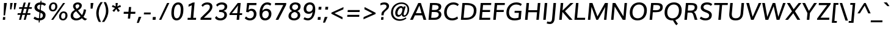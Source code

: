 SplineFontDB: 3.0
FontName: Muli-Medium-Italic
FullName: Muli Medium Italic
FamilyName: Muli
Weight: Medium
Copyright: 2013 (c) vernon adams
Version: 1
ItalicAngle: -5
UnderlinePosition: 0
UnderlineWidth: 0
Ascent: 800
Descent: 200
UFOAscent: 827.148
UFODescent: -256.348
LayerCount: 2
Layer: 0 0 "Back"  1
Layer: 1 0 "Fore"  0
FSType: 0
OS2Version: 0
OS2_WeightWidthSlopeOnly: 0
OS2_UseTypoMetrics: 1
CreationTime: 1367940493
ModificationTime: 1368033778
PfmFamily: 33
TTFWeight: 500
TTFWidth: 5
LineGap: 0
VLineGap: 0
OS2TypoAscent: 966
OS2TypoAOffset: 0
OS2TypoDescent: -332
OS2TypoDOffset: 0
OS2TypoLinegap: 0
OS2WinAscent: 966
OS2WinAOffset: 0
OS2WinDescent: 332
OS2WinDOffset: 0
HheadAscent: 966
HheadAOffset: 0
HheadDescent: -332
HheadDOffset: 0
OS2Vendor: 'newt'
Lookup: 260 0 0 "'mark' Mark Positioning lookup 1"  {"'mark' Mark Positioning lookup 1-1"  } []
Lookup: 258 0 0 "'kern' Horizontal Kerning lookup 0"  {"'kern' Horizontal Kerning lookup 0 subtable" [307,0,0] } ['kern' ('DFLT' <'dflt' > 'latn' <'dflt' > ) ]
MarkAttachClasses: 1
DEI: 91125
KernClass2: 11 20 "'kern' Horizontal Kerning lookup 0 subtable" 
 89 A Aacute Abreve Acircumflex Adieresis Agrave Amacron Aogonek Aring Atilde uni0200 uni0202
 9 F uni1E1E
 14 K Kcommaaccent
 28 L Lacute Lcaron Lcommaaccent
 9 P uni1E56
 37 T Tcaron Tcommaaccent uni021A uni1E6A
 1 V
 37 W Wacute Wcircumflex Wdieresis Wgrave
 37 Y Yacute Ycircumflex Ydieresis Ygrave
 9 f uni1E1F
 89 A Aacute Abreve Acircumflex Adieresis Agrave Amacron Aogonek Aring Atilde uni0200 uni0202
 47 C Cacute Ccaron Ccedilla Ccircumflex Cdotaccent
 52 G Gbreve Gcircumflex Gcommaaccent Gdotaccent uni01F4
 89 O Oacute Obreve Ocircumflex Odieresis Ograve Ohungarumlaut Omacron Otilde uni020C uni020E
 1 Q
 37 T Tcaron Tcommaaccent uni021A uni1E6A
 1 V
 37 W Wacute Wcircumflex Wdieresis Wgrave
 37 Y Yacute Ycircumflex Ydieresis Ygrave
 89 a aacute abreve acircumflex adieresis agrave amacron aogonek aring atilde uni0201 uni0203
 47 c cacute ccaron ccedilla ccircumflex cdotaccent
 94 e eacute ebreve ecaron ecircumflex edieresis edotaccent egrave emacron eogonek uni0205 uni0207
 39 g gbreve gcircumflex gdotaccent uni01F5
 89 o oacute obreve ocircumflex odieresis ograve ohungarumlaut omacron otilde uni020D uni020F
 1 q
 13 quotedblright
 10 quoteright
 37 w wacute wcircumflex wdieresis wgrave
 37 y yacute ycircumflex ydieresis ygrave
 0 {} 0 {} 0 {} 0 {} 0 {} 0 {} 0 {} 0 {} 0 {} 0 {} 0 {} 0 {} 0 {} 0 {} 0 {} 0 {} 0 {} 0 {} 0 {} 0 {} 0 {} 0 {} 0 {} 0 {} 0 {} 0 {} -10 {} -27 {} -7 {} -16 {} 0 {} 0 {} 0 {} 0 {} 0 {} 0 {} 0 {} 0 {} -2 {} -7 {} 0 {} -3 {} 0 {} 0 {} 0 {} 0 {} 0 {} 0 {} 0 {} 0 {} 0 {} 0 {} 0 {} 0 {} 0 {} 0 {} 0 {} 0 {} 0 {} 0 {} 0 {} 0 {} -4 {} -4 {} -4 {} 0 {} 0 {} 0 {} 0 {} 0 {} 0 {} 0 {} 0 {} 0 {} 0 {} 0 {} 0 {} 0 {} 0 {} 0 {} 0 {} 0 {} -2 {} -2 {} -2 {} -2 {} -7 {} -12 {} -6 {} -20 {} 0 {} 0 {} 0 {} 0 {} 0 {} 0 {} 0 {} 0 {} 0 {} 0 {} 0 {} -21 {} 0 {} 0 {} 0 {} 0 {} 0 {} 0 {} 0 {} 0 {} 0 {} 0 {} 0 {} 0 {} 0 {} 0 {} 0 {} 0 {} 0 {} 0 {} 0 {} -2 {} 0 {} 0 {} 0 {} 0 {} 0 {} 0 {} 0 {} 0 {} -11 {} -11 {} -11 {} -11 {} -11 {} -11 {} 0 {} 0 {} 0 {} 0 {} 0 {} -4 {} 0 {} 0 {} 0 {} 0 {} 0 {} 0 {} 0 {} 0 {} 0 {} 0 {} 0 {} 0 {} 0 {} 0 {} 0 {} 0 {} 0 {} 0 {} 0 {} -4 {} 0 {} 0 {} 0 {} 0 {} 0 {} 0 {} 0 {} 0 {} 0 {} 0 {} 0 {} 0 {} 0 {} 0 {} 0 {} 0 {} 0 {} 0 {} 0 {} -9 {} 0 {} 0 {} 0 {} 0 {} 0 {} 0 {} 0 {} 0 {} -13 {} -14 {} -14 {} -14 {} -14 {} 0 {} 0 {} 0 {} 0 {} 0 {} 0 {} 0 {} 0 {} 0 {} 0 {} 0 {} 0 {} 0 {} 0 {} 0 {} 0 {} 0 {} 0 {} 0 {} 0 {} 0 {} 34 {} 59 {} 0 {} 0 {}
LangName: 1033 "" "" "" "" "" "" "" "" "" "" "" "" "" "Copyright (c) 2013, vernon adams (<URL|email>),+AAoA-with Reserved Font Name Muli.+AAoACgAA-This Font Software is licensed under the SIL Open Font License, Version 1.1.+AAoA-This license is copied below, and is also available with a FAQ at:+AAoA-http://scripts.sil.org/OFL" "http://scripts.sil.org/OFL" 
Encoding: Custom
Compacted: 1
UnicodeInterp: none
NameList: AGL For New Fonts
DisplaySize: -72
AntiAlias: 1
FitToEm: 1
WinInfo: 126 14 6
BeginPrivate: 9
BlueValues 23 [-11 0 501 513 711 724]
OtherBlues 11 [-209 -201]
BlueFuzz 1 1
BlueScale 8 0.039625
BlueShift 1 7
StdHW 4 [80]
StdVW 5 [105]
StemSnapH 16 [20 72 80 84 88]
StemSnapV 13 [100 105 112]
EndPrivate
AnchorClass2: "bot"  "'mark' Mark Positioning lookup 1-1" "ogonek"  "'mark' Mark Positioning lookup 1-1" 
BeginChars: 65538 456

StartChar: A
Encoding: 33 65 0
Width: 686
VWidth: 0
Flags: W
HStem: 0 21G<12 136.081 557.838 677> 185 89<249 480> 691 20G<338.549 461.245>
AnchorPoint: "ogonek" 616 2 basechar 0
LayerCount: 2
UndoRedoHistory
Layer: 1
Undoes
EndUndoes
Redoes
EndRedoes
EndUndoRedoHistory
Fore
SplineSet
12 0 m 1
 348 711 l 1
 455 711 l 1
 677 0 l 1
 564 0 l 1
 507 185 l 1
 211 185 l 1
 127 0 l 1
 12 0 l 1
249 274 m 1
 480 274 l 1
 424 489 l 1
 393 602 l 1
 343 489 l 1
 249 274 l 1
EndSplineSet
EndChar

StartChar: AE
Encoding: 132 198 1
Width: 1012
VWidth: 0
Flags: W
HStem: 0 88<644 946> 185 85<304 531> 320 88<637 936> 623 88<627 963>
VStem: 530 97<408 612> 538 106<88 185>
LayerCount: 2
UndoRedoHistory
Layer: 1
Undoes
EndUndoes
Redoes
EndRedoes
EndUndoRedoHistory
Fore
SplineSet
304 270 m 1xf8
 531 270 l 1
 530 612 l 1
 519 612 l 1
 304 270 l 1xf8
18 0 m 1
 472 711 l 1
 966 711 l 1
 963 623 l 1
 627 623 l 1xf8
 633 408 l 1
 938 408 l 1
 936 320 l 1
 637 320 l 1
 644 88 l 1
 949 88 l 1
 946 0 l 1
 538 0 l 1xf4
 534 185 l 1
 257 185 l 1
 141 0 l 1
 18 0 l 1
EndSplineSet
EndChar

StartChar: Aacute
Encoding: 127 193 2
Width: 686
VWidth: 0
Flags: W
HStem: 0 21<12 136.081 557.838 677> 185 89<249 480> 691 20<338.549 461.245> 784 185
VStem: 363.974 265
LayerCount: 2
UndoRedoHistory
Layer: 1
Undoes
EndUndoes
Redoes
EndRedoes
EndUndoRedoHistory
Fore
Refer: 444 769 N 1 0 0 1 496.974 221 2
Refer: 0 65 N 1 0 0 1 0 0 3
EndChar

StartChar: Abreve
Encoding: 192 258 3
Width: 686
VWidth: 0
Flags: W
HStem: 0 21<12 136.081 557.838 677> 185 89<249 480> 691 20<338.549 461.245> 784 68<354.078 477.523> 893 20<272.76 339.26 496.26 565.26>
VStem: 273.26 65<868.417 913> 502.26 63<878.958 913>
LayerCount: 2
UndoRedoHistory
Layer: 1
Undoes
EndUndoes
Redoes
EndRedoes
EndUndoRedoHistory
Fore
Refer: 151 728 N 1 0 0 1 200.26 202 2
Refer: 0 65 N 1 0 0 1 0 0 3
EndChar

StartChar: Acircumflex
Encoding: 128 194 4
Width: 686
VWidth: 0
Flags: W
HStem: 0 21<12 136.081 557.838 677> 185 89<249 480> 691 20<338.549 461.245> 784 179
VStem: 242.974 330
LayerCount: 2
UndoRedoHistory
Layer: 1
Undoes
EndUndoes
Redoes
EndRedoes
EndUndoRedoHistory
Fore
Refer: 446 770 N 1 0 0 1 407.974 228 2
Refer: 0 65 N 1 0 0 1 0 0 3
EndChar

StartChar: Adieresis
Encoding: 130 196 5
Width: 686
VWidth: 0
Flags: W
HStem: 0 21<12 136.081 557.838 677> 185 89<249 480> 691 20<338.549 461.245> 784 95<270.474 361.474 463.474 554.474>
VStem: 261.474 301
LayerCount: 2
UndoRedoHistory
Layer: 1
Undoes
EndUndoes
Redoes
EndRedoes
EndUndoRedoHistory
Fore
Refer: 176 168 N 1 0 0 1 174.474 192 2
Refer: 0 65 N 1 0 0 1 0 0 3
EndChar

StartChar: Agrave
Encoding: 126 192 6
Width: 686
VWidth: 0
Flags: W
HStem: 0 21<12 136.081 557.838 677> 185 89<249 480> 691 20<338.549 461.245> 784 185
VStem: 214.974 237
LayerCount: 2
UndoRedoHistory
Layer: 1
Undoes
EndUndoes
Redoes
EndRedoes
EndUndoRedoHistory
Fore
Refer: 447 768 N 1 0 0 1 332.974 221 2
Refer: 0 65 N 1 0 0 1 0 0 3
EndChar

StartChar: Amacron
Encoding: 190 256 7
Width: 686
VWidth: 0
Flags: W
HStem: 0 21<12 136.081 557.838 677> 185 89<249 480> 691 20<338.549 461.245> 784 72<275.624 556.624>
VStem: 269.624 293
LayerCount: 2
UndoRedoHistory
Layer: 1
Undoes
EndUndoes
Redoes
EndRedoes
EndUndoRedoHistory
Fore
Refer: 394 713 N 1 0 0 1 180.624 204 2
Refer: 0 65 N 1 0 0 1 0 0 3
EndChar

StartChar: Aogonek
Encoding: 194 260 8
Width: 686
VWidth: 0
Flags: W
HStem: -229 54<571.923 646> 0 21<12 136.081 557.838 677> 185 89<249 480> 691 20<338.549 461.245>
VStem: 488 67<-157.778 -62.4401>
LayerCount: 2
UndoRedoHistory
Layer: 1
Undoes
EndUndoes
Redoes
EndRedoes
EndUndoRedoHistory
Fore
Refer: 272 731 N 1 0 0 1 443 2 2
Refer: 0 65 N 1 0 0 1 0 0 3
EndChar

StartChar: Aring
Encoding: 131 197 9
Width: 686
VWidth: 0
Flags: W
HStem: 0 21<12 136.081 557.838 677> 185 89<249 480> 691 20<338.549 461.245> 717.433 48<367.306 449.28> 867.433 47<373.114 453.888>
VStem: 303.299 216
LayerCount: 2
UndoRedoHistory
Layer: 1
Undoes
EndUndoes
Redoes
EndRedoes
EndUndoRedoHistory
Fore
Refer: 313 730 N 1 0 0 1 200.299 170.433 2
Refer: 0 65 N 1 0 0 1 0 0 3
EndChar

StartChar: Atilde
Encoding: 129 195 10
Width: 686
VWidth: 0
Flags: W
HStem: 0 21<12 136.081 557.838 677> 185 89<249 480> 691 20<338.549 461.245> 787 76<422.954 509.884> 830 76<315.663 408.254>
VStem: 244.03 63<784 823.756>
LayerCount: 2
UndoRedoHistory
Layer: 1
Undoes
EndUndoes
Redoes
EndRedoes
EndUndoRedoHistory
Fore
Refer: 335 732 N 1 0 0 1 189.03 212 2
Refer: 0 65 N 1 0 0 1 0 0 3
EndChar

StartChar: B
Encoding: 34 66 11
Width: 653
VWidth: 0
Flags: W
HStem: 0 84<203 435.265> 333 84<232 447.919> 627 84<250 465.39>
VStem: 511 109<150.456 293.381 477.041 583.48>
LayerCount: 2
UndoRedoHistory
Layer: 1
Undoes
EndUndoes
Redoes
EndRedoes
EndUndoRedoHistory
Fore
SplineSet
336 417 m 2
 419 417 505 438 505 535 c 0
 505 609 440 627 344 627 c 2
 250 627 l 1
 232 417 l 1
 336 417 l 2
332 84 m 2
 445 84 511 137 511 228 c 0
 511 308 456 333 338 333 c 2
 225 333 l 1
 203 84 l 1
 332 84 l 2
615 556 m 0
 615 472 570 413 489 384 c 1
 573 365 620 308 620 227 c 0
 620 116 528 0 352 0 c 2
 92 0 l 1
 155 711 l 1
 327 711 l 2
 448 711 615 703 615 556 c 0
EndSplineSet
EndChar

StartChar: C
Encoding: 35 67 12
Width: 684
VWidth: 0
Flags: W
HStem: -11 88<314.947 529.441> 636 88<356.922 564.768>
VStem: 81 108<204.682 444.583>
AnchorPoint: "bot" 406 2 basechar 0
LayerCount: 2
UndoRedoHistory
Layer: 1
Undoes
EndUndoes
Redoes
EndRedoes
EndUndoRedoHistory
Fore
SplineSet
411 -11 m 0
 190 -11 81 136 81 315 c 0
 81 531 229 724 456 724 c 0
 548 724 624 699 683 643 c 1
 637 573 l 1
 584 613 522 636 459 636 c 0
 290 636 189 487 189 320 c 0
 189 190 258 77 417 77 c 0
 485 77 562 103 623 150 c 1
 649 65 l 1
 584 17 505 -11 411 -11 c 0
EndSplineSet
EndChar

StartChar: Cacute
Encoding: 196 262 13
Width: 684
VWidth: 0
Flags: W
HStem: -11 88<314.947 529.441> 636 88<356.922 564.768> 784 185
VStem: 81 108<204.682 444.583> 417.337 265
LayerCount: 2
UndoRedoHistory
Layer: 1
Undoes
EndUndoes
Redoes
EndRedoes
EndUndoRedoHistory
Fore
Refer: 444 769 N 1 0 0 1 550.337 221 2
Refer: 12 67 N 1 0 0 1 0 0 3
EndChar

StartChar: Ccaron
Encoding: 202 268 14
Width: 684
VWidth: 0
Flags: W
HStem: -11 88<314.947 529.441> 636 88<356.922 564.768> 784 182
VStem: 81 108<204.682 444.583>
LayerCount: 2
UndoRedoHistory
Layer: 1
Undoes
EndUndoes
Redoes
EndRedoes
EndUndoRedoHistory
Fore
Refer: 445 780 N 1 0 0 1 477.26 228 2
Refer: 12 67 N 1 0 0 1 0 0 3
EndChar

StartChar: Ccedilla
Encoding: 133 199 15
Width: 684
VWidth: 0
Flags: W
HStem: -229 54<305.978 435.387> -83 39<424 433.242> -11 88<314.947 529.441> 636 88<356.922 564.768>
VStem: 81 108<204.682 444.583> 444 86<-164.137 -94.5627>
LayerCount: 2
UndoRedoHistory
Layer: 1
Undoes
EndUndoes
Redoes
EndRedoes
EndUndoRedoHistory
Fore
Refer: 161 184 N 1 0 0 1 294 2 2
Refer: 12 67 N 1 0 0 1 0 0 3
EndChar

StartChar: Ccircumflex
Encoding: 198 264 16
Width: 684
VWidth: 0
Flags: W
HStem: -11 88<314.947 529.441> 636 88<356.922 564.768> 784 179
VStem: 81 108<204.682 444.583> 296.337 330
LayerCount: 2
UndoRedoHistory
Layer: 1
Undoes
EndUndoes
Redoes
EndRedoes
EndUndoRedoHistory
Fore
Refer: 446 770 N 1 0 0 1 461.337 228 2
Refer: 12 67 N 1 0 0 1 0 0 3
EndChar

StartChar: Cdotaccent
Encoding: 200 266 17
Width: 684
VWidth: 0
Flags: W
HStem: -11 88<314.947 529.441> 636 88<356.922 564.768> 784 80<429.336 500.336>
VStem: 81 108<204.682 444.583> 423.336 77<784 864>
LayerCount: 2
UndoRedoHistory
Layer: 1
Undoes
EndUndoes
Redoes
EndRedoes
EndUndoRedoHistory
Fore
Refer: 180 775 N 1 0 0 1 280.336 176 2
Refer: 12 67 N 1 0 0 1 0 0 3
EndChar

StartChar: D
Encoding: 36 68 18
Width: 749
VWidth: 0
Flags: W
HStem: 0 84<203 440.573> 627 84<251 483.558>
VStem: 623 108<266.075 502.118>
LayerCount: 2
UndoRedoHistory
Layer: 1
Undoes
EndUndoes
Redoes
EndRedoes
EndUndoRedoHistory
Fore
SplineSet
92 0 m 1
 155 711 l 1
 322 711 l 2
 576 711 731 618 731 399 c 0
 731 142 570 0 301 0 c 2
 92 0 l 1
316 84 m 2
 518 84 623 203 623 395 c 0
 623 553 529 627 325 627 c 2
 251 627 l 1
 203 84 l 1
 316 84 l 2
EndSplineSet
EndChar

StartChar: Dcaron
Encoding: 204 270 19
Width: 749
VWidth: 0
Flags: W
HStem: 0 84<203 440.573> 627 84<251 483.558> 784 187
VStem: 623 108<266.075 502.118>
LayerCount: 2
UndoRedoHistory
Layer: 1
Undoes
EndUndoes
Redoes
EndRedoes
EndUndoRedoHistory
Fore
Refer: 156 711 N 1 0 0 1 246 235 2
Refer: 18 68 N 1 0 0 1 0 0 3
EndChar

StartChar: Dcroat
Encoding: 206 272 20
Width: 734
VWidth: 0
Flags: W
HStem: 0 84<203 440.573> 326 72<51 349> 627 84<251 483.558>
VStem: 623 108<266.075 502.118>
LayerCount: 2
UndoRedoHistory
Layer: 1
Undoes
EndUndoes
Redoes
EndRedoes
EndUndoRedoHistory
Fore
Refer: 32 208 N 1 0 0 1 0 0 2
EndChar

StartChar: E
Encoding: 37 69 21
Width: 584
VWidth: 0
Flags: W
HStem: 0 84<203 539> 330 84<231 535> 627 84<250 580>
AnchorPoint: "ogonek" 430 2 basechar 0
LayerCount: 2
UndoRedoHistory
Layer: 1
Undoes
EndUndoes
Redoes
EndRedoes
EndUndoRedoHistory
Fore
SplineSet
92 0 m 1
 154 711 l 1
 587 711 l 1
 580 627 l 1
 250 627 l 1
 231 414 l 1
 543 414 l 1
 535 330 l 1
 224 330 l 1
 203 84 l 1
 547 84 l 1
 539 0 l 1
 92 0 l 1
EndSplineSet
EndChar

StartChar: Eacute
Encoding: 135 201 22
Width: 584
VWidth: 0
Flags: W
HStem: 0 84<203 539> 330 84<231 535> 627 84<250 580> 784 185
VStem: 332.974 265
LayerCount: 2
UndoRedoHistory
Layer: 1
Undoes
EndUndoes
Redoes
EndRedoes
EndUndoRedoHistory
Fore
Refer: 444 769 N 1 0 0 1 465.974 221 2
Refer: 21 69 N 1 0 0 1 0 0 3
EndChar

StartChar: Ebreve
Encoding: 210 276 23
Width: 584
VWidth: 0
Flags: W
HStem: 0 84<203 539> 330 84<231 535> 627 84<250 580> 784 68<323.078 446.523> 893 20<241.76 308.26 465.26 534.26>
VStem: 242.26 65<868.417 913> 471.26 63<878.958 913>
LayerCount: 2
UndoRedoHistory
Layer: 1
Undoes
EndUndoes
Redoes
EndRedoes
EndUndoRedoHistory
Fore
Refer: 151 728 N 1 0 0 1 169.26 202 2
Refer: 21 69 N 1 0 0 1 0 0 3
EndChar

StartChar: Ecaron
Encoding: 216 282 24
Width: 584
VWidth: 0
Flags: W
HStem: 0 84<203 539> 330 84<231 535> 627 84<250 580> 784 182
LayerCount: 2
UndoRedoHistory
Layer: 1
Undoes
EndUndoes
Redoes
EndRedoes
EndUndoRedoHistory
Fore
Refer: 445 780 N 1 0 0 1 392.897 228 2
Refer: 21 69 N 1 0 0 1 0 0 3
EndChar

StartChar: Ecircumflex
Encoding: 136 202 25
Width: 584
VWidth: 0
Flags: W
HStem: 0 84<203 539> 330 84<231 535> 627 84<250 580> 784 179
VStem: 211.974 330
LayerCount: 2
UndoRedoHistory
Layer: 1
Undoes
EndUndoes
Redoes
EndRedoes
EndUndoRedoHistory
Fore
Refer: 446 770 N 1 0 0 1 376.974 228 2
Refer: 21 69 N 1 0 0 1 0 0 3
EndChar

StartChar: Edieresis
Encoding: 137 203 26
Width: 584
VWidth: 0
Flags: W
HStem: 0 84<203 539> 330 84<231 535> 627 84<250 580> 784 95<239.474 330.474 432.474 523.474>
VStem: 230.474 301
LayerCount: 2
UndoRedoHistory
Layer: 1
Undoes
EndUndoes
Redoes
EndRedoes
EndUndoRedoHistory
Fore
Refer: 176 168 N 1 0 0 1 143.474 192 2
Refer: 21 69 N 1 0 0 1 0 0 3
EndChar

StartChar: Edotaccent
Encoding: 212 278 27
Width: 584
VWidth: 0
Flags: W
HStem: 0 84<203 539> 330 84<231 535> 627 84<250 580> 784 80<344.974 415.974>
VStem: 338.974 77<784 864>
LayerCount: 2
UndoRedoHistory
Layer: 1
Undoes
EndUndoes
Redoes
EndRedoes
EndUndoRedoHistory
Fore
Refer: 180 775 N 1 0 0 1 195.974 176 2
Refer: 21 69 N 1 0 0 1 0 0 3
EndChar

StartChar: Egrave
Encoding: 134 200 28
Width: 584
VWidth: 0
Flags: W
HStem: 0 84<203 539> 330 84<231 535> 627 84<250 580> 784 185
VStem: 183.974 237
LayerCount: 2
UndoRedoHistory
Layer: 1
Undoes
EndUndoes
Redoes
EndRedoes
EndUndoRedoHistory
Fore
Refer: 447 768 N 1 0 0 1 301.974 221 2
Refer: 21 69 N 1 0 0 1 0 0 3
EndChar

StartChar: Emacron
Encoding: 208 274 29
Width: 584
VWidth: 0
Flags: W
HStem: 0 84<203 539> 330 84<231 535> 627 84<250 580> 784 72<244.624 525.624>
VStem: 238.624 293
LayerCount: 2
UndoRedoHistory
Layer: 1
Undoes
EndUndoes
Redoes
EndRedoes
EndUndoRedoHistory
Fore
Refer: 394 713 N 1 0 0 1 149.624 204 2
Refer: 21 69 N 1 0 0 1 0 0 3
EndChar

StartChar: Eng
Encoding: 264 330 30
Width: 773
VWidth: 0
Flags: W
HStem: -211 78<286.182 517.914> 0 21G<91 190.742> 691 20G<151.256 277.604 641.226 742>
VStem: 643 99<632.064 711>
LayerCount: 2
UndoRedoHistory
Layer: 1
Undoes
EndUndoes
Redoes
EndRedoes
EndUndoRedoHistory
Fore
SplineSet
254 -189 m 1
 274 -108 l 1
 330 -124 380 -133 423 -133 c 0
 512 -133 567 -101 579 -6 c 0
 579 -4 583 31 583 33 c 1
 281 500 l 1
 239 574 l 1
 189 0 l 1
 91 0 l 1
 153 711 l 1
 265 711 l 1
 553 254 l 1
 596 181 l 1
 643 711 l 1
 742 711 l 1
 683 36 l 2
 669 -130 585 -211 419 -211 c 0
 371 -211 316 -204 254 -189 c 1
EndSplineSet
EndChar

StartChar: Eogonek
Encoding: 214 280 31
Width: 584
VWidth: 0
Flags: W
HStem: -229 54<385.923 460> 0 84<203 539> 330 84<231 535> 627 84<250 580>
VStem: 302 67<-157.778 -62.4401>
LayerCount: 2
UndoRedoHistory
Layer: 1
Undoes
EndUndoes
Redoes
EndRedoes
EndUndoRedoHistory
Fore
Refer: 272 731 N 1 0 0 1 257 2 2
Refer: 21 69 N 1 0 0 1 0 0 3
EndChar

StartChar: Eth
Encoding: 142 208 32
Width: 734
VWidth: 0
Flags: W
HStem: 0 84<203 440.573> 326 72<51 349> 627 84<251 483.558>
VStem: 623 108<266.075 502.118>
LayerCount: 2
UndoRedoHistory
Layer: 1
Undoes
EndUndoes
Redoes
EndRedoes
EndUndoRedoHistory
Fore
SplineSet
51 398 m 1
 355 398 l 1
 349 326 l 1
 45 326 l 1
 51 398 l 1
EndSplineSet
Refer: 18 68 N 1 0 0 1 0 0 2
EndChar

StartChar: Euro
Encoding: 416 8364 33
Width: 581
VWidth: 0
Flags: W
HStem: -10 71<294.611 472.491> 252 67<76 126 214 479> 383 67<87 131 232 506> 636 71<350.927 515.377>
VStem: 128 87<151.273 252 319 383> 146 86<450 504.109>
CounterMasks: 1 f0
LayerCount: 2
UndoRedoHistory
Layer: 1
Undoes
EndUndoes
Redoes
EndRedoes
EndUndoRedoHistory
Fore
SplineSet
366 -10 m 0xf8
 206 -10 132 96 126 252 c 1
 61 252 l 1
 76 319 l 1
 126 319 l 1
 126 329 127 340 128 354 c 0xf8
 128 362 130 372 131 383 c 1
 70 383 l 1
 87 450 l 1
 146 450 l 1
 187 600 290 707 444 707 c 0
 508 707 560 688 597 649 c 1
 571 557 l 1
 540 609 492 636 435 636 c 0
 330 636 263 552 232 450 c 1xf4
 521 450 l 1
 506 383 l 1
 218 383 l 1
 217 377 215 369 215 361 c 0
 213 341 213 319 213 319 c 1
 494 319 l 1
 479 252 l 1
 214 252 l 1
 219 139 266 61 380 61 c 0
 429 61 483 81 541 124 c 1
 532 37 l 1
 481 4 425 -10 366 -10 c 0xf8
EndSplineSet
EndChar

StartChar: F
Encoding: 38 70 34
Width: 549
VWidth: 0
Flags: W
HStem: 0 21G<92 196.763> 329 84<231 519> 627 84<250 562>
LayerCount: 2
UndoRedoHistory
Layer: 1
Undoes
EndUndoes
Redoes
EndRedoes
EndUndoRedoHistory
Fore
SplineSet
92 0 m 1
 155 711 l 1
 569 711 l 1
 562 627 l 1
 250 627 l 1
 231 413 l 1
 526 413 l 1
 519 329 l 1
 224 329 l 1
 195 0 l 1
 92 0 l 1
EndSplineSet
EndChar

StartChar: G
Encoding: 39 71 35
Width: 743
VWidth: 0
Flags: W
HStem: -11 88<308.641 569.267> 294 84<420 593> 636 88<368.624 600.998>
VStem: 80 108<200.55 435.479>
LayerCount: 2
UndoRedoHistory
Layer: 1
Undoes
EndUndoes
Redoes
EndRedoes
EndUndoRedoHistory
Fore
SplineSet
412 -11 m 0
 192 -11 80 111 80 299 c 0
 80 536 240 724 486 724 c 0
 637 724 712 653 712 653 c 1
 668 577 l 1
 668 577 605 636 480 636 c 0
 295 636 188 483 188 312 c 0
 188 172 264 77 425 77 c 0
 473 77 532 85 576 101 c 1
 593 294 l 1
 413 294 l 1
 420 378 l 1
 698 378 l 1
 670 42 l 1
 585 2 495 -11 412 -11 c 0
EndSplineSet
EndChar

StartChar: Gbreve
Encoding: 220 286 36
Width: 743
VWidth: 0
Flags: W
HStem: -11 88<308.641 569.267> 294 84<420 593> 636 88<368.624 600.998> 784 68<437.441 560.886> 893 20<356.123 422.623 579.623 648.623>
VStem: 80 108<200.55 435.479> 356.623 65<868.417 913> 585.623 63<878.958 913>
LayerCount: 2
UndoRedoHistory
Layer: 1
Undoes
EndUndoes
Redoes
EndRedoes
EndUndoRedoHistory
Fore
Refer: 151 728 N 1 0 0 1 283.623 202 2
Refer: 35 71 N 1 0 0 1 0 0 3
EndChar

StartChar: Gcircumflex
Encoding: 218 284 37
Width: 743
VWidth: 0
Flags: W
HStem: -11 88<308.641 569.267> 294 84<420 593> 636 88<368.624 600.998> 784 179
VStem: 80 108<200.55 435.479> 326.337 330
LayerCount: 2
UndoRedoHistory
Layer: 1
Undoes
EndUndoes
Redoes
EndRedoes
EndUndoRedoHistory
Fore
Refer: 446 770 N 1 0 0 1 491.337 228 2
Refer: 35 71 N 1 0 0 1 0 0 3
EndChar

StartChar: Gcommaaccent
Encoding: 224 290 38
Width: 743
VWidth: 0
Flags: W
HStem: -325 254<328.348 331.348> -11 88<308.641 569.267> 294 84<420 593> 636 88<368.624 600.998>
VStem: 80 108<200.55 435.479> 249.348 187
LayerCount: 2
UndoRedoHistory
Layer: 1
Undoes
EndUndoes
Redoes
EndRedoes
EndUndoRedoHistory
Fore
Refer: 396 806 N 1 0 0 1 225.348 -192 2
Refer: 35 71 N 1 0 0 1 0 0 3
EndChar

StartChar: Gdotaccent
Encoding: 222 288 39
Width: 743
VWidth: 0
Flags: W
HStem: -11 88<308.641 569.267> 294 84<420 593> 636 88<368.624 600.998> 784 80<459.336 530.336>
VStem: 80 108<200.55 435.479> 453.336 77<784 864>
LayerCount: 2
UndoRedoHistory
Layer: 1
Undoes
EndUndoes
Redoes
EndRedoes
EndUndoRedoHistory
Fore
Refer: 180 775 N 1 0 0 1 310.336 176 2
Refer: 35 71 N 1 0 0 1 0 0 3
EndChar

StartChar: H
Encoding: 40 72 40
Width: 750
VWidth: 0
Flags: W
HStem: 0 21G<92 197.807 557 659.772> 321 84<231 584> 691 20G<153.228 257 616.235 721>
LayerCount: 2
UndoRedoHistory
Layer: 1
Undoes
EndUndoes
Redoes
EndRedoes
EndUndoRedoHistory
Fore
SplineSet
92 0 m 1
 155 711 l 1
 257 711 l 1
 231 405 l 1
 591 405 l 1
 618 711 l 1
 721 711 l 1
 658 0 l 1
 557 0 l 1
 584 321 l 1
 225 321 l 1
 196 0 l 1
 92 0 l 1
EndSplineSet
EndChar

StartChar: Hbar
Encoding: 228 294 41
Width: 750
VWidth: 0
Flags: W
HStem: 0 21<92 197.807 557 659.772> 321 84<231 584> 544 75<91 747> 691 20<153.228 257 616.235 721>
LayerCount: 2
UndoRedoHistory
Layer: 1
Undoes
EndUndoes
Redoes
EndRedoes
EndUndoRedoHistory
Fore
SplineSet
85 544 m 1
 91 619 l 1
 753 619 l 1
 747 544 l 1
 85 544 l 1
EndSplineSet
Refer: 40 72 N 1 0 0 1 0 0 2
EndChar

StartChar: Hcircumflex
Encoding: 226 292 42
Width: 750
VWidth: 0
Flags: W
HStem: 0 21<92 197.807 557 659.772> 321 84<231 584> 691 20<153.228 257 616.235 721> 784 179
VStem: 278.508 330
LayerCount: 2
UndoRedoHistory
Layer: 1
Undoes
EndUndoes
Redoes
EndRedoes
EndUndoRedoHistory
Fore
Refer: 446 770 N 1 0 0 1 443.508 228 2
Refer: 40 72 N 1 0 0 1 0 0 3
EndChar

StartChar: I
Encoding: 41 73 43
Width: 283
VWidth: 0
Flags: W
HStem: 0 21G<89 192.772> 691 20G<149.256 254>
VStem: 89 165
AnchorPoint: "ogonek" 142 0 basechar 0
LayerCount: 2
UndoRedoHistory
Layer: 1
Undoes
EndUndoes
Redoes
EndRedoes
EndUndoRedoHistory
Fore
SplineSet
89 0 m 1
 151 711 l 1
 254 711 l 1
 191 0 l 1
 89 0 l 1
EndSplineSet
EndChar

StartChar: IJ
Encoding: 240 306 44
Width: 671
VWidth: 0
Flags: W
HStem: -171 88<257.451 422.673> 0 21<89 192.772> 691 20<149.256 254 515.25 621>
VStem: 89 165
LayerCount: 2
UndoRedoHistory
Layer: 1
Undoes
EndUndoes
Redoes
EndRedoes
EndUndoRedoHistory
Fore
Refer: 54 74 N 1 0 0 1 284 0 2
Refer: 43 73 N 1 0 0 1 0 0 2
EndChar

StartChar: Iacute
Encoding: 139 205 45
Width: 283
VWidth: 0
Flags: W
HStem: 0 21<89 192.772> 691 20<149.256 254> 784 185
VStem: 89 165 164.974 265
LayerCount: 2
UndoRedoHistory
Layer: 1
Undoes
EndUndoes
Redoes
EndRedoes
EndUndoRedoHistory
Fore
Refer: 444 769 N 1 0 0 1 297.974 221 2
Refer: 43 73 N 1 0 0 1 0 0 3
EndChar

StartChar: Ibreve
Encoding: 234 300 46
Width: 283
VWidth: 0
Flags: W
HStem: 0 21<89 192.772> 691 20<149.256 254> 784 68<154.509 277.954> 893 20<73.1915 139.692 296.692 365.692>
VStem: 73.6915 65<868.417 913> 89 165 302.692 63<878.958 913>
LayerCount: 2
UndoRedoHistory
Layer: 1
Undoes
EndUndoes
Redoes
EndRedoes
EndUndoRedoHistory
Fore
Refer: 151 728 N 1 0 0 1 0.691522 202 2
Refer: 43 73 N 1 0 0 1 0 0 3
EndChar

StartChar: Icircumflex
Encoding: 140 206 47
Width: 283
VWidth: 0
Flags: W
HStem: 0 21<89 192.772> 691 20<149.256 254> 784 179
VStem: 43.974 330 89 165
LayerCount: 2
UndoRedoHistory
Layer: 1
Undoes
EndUndoes
Redoes
EndRedoes
EndUndoRedoHistory
Fore
Refer: 446 770 N 1 0 0 1 208.974 228 2
Refer: 43 73 N 1 0 0 1 0 0 3
EndChar

StartChar: Idieresis
Encoding: 141 207 48
Width: 283
VWidth: 0
Flags: W
HStem: 0 21<89 192.772> 691 20<149.256 254> 784 95<71.4742 162.474 264.474 355.474>
VStem: 62.4742 301 89 165
LayerCount: 2
UndoRedoHistory
Layer: 1
Undoes
EndUndoes
Redoes
EndRedoes
EndUndoRedoHistory
Fore
Refer: 176 168 N 1 0 0 1 -24.5258 192 2
Refer: 43 73 N 1 0 0 1 0 0 3
EndChar

StartChar: Idotaccent
Encoding: 238 304 49
Width: 283
VWidth: 0
Flags: W
HStem: 0 21<89 192.772> 691 20<149.256 254> 784 80<176.974 247.974>
VStem: 89 165 170.974 77<784 864>
LayerCount: 2
UndoRedoHistory
Layer: 1
Undoes
EndUndoes
Redoes
EndRedoes
EndUndoRedoHistory
Fore
Refer: 180 775 N 1 0 0 1 27.9737 176 2
Refer: 43 73 N 1 0 0 1 0 0 3
EndChar

StartChar: Igrave
Encoding: 138 204 50
Width: 283
VWidth: 0
Flags: W
HStem: 0 21<89 192.772> 691 20<149.256 254> 784 185
VStem: 15.974 237 89 165
LayerCount: 2
UndoRedoHistory
Layer: 1
Undoes
EndUndoes
Redoes
EndRedoes
EndUndoRedoHistory
Fore
Refer: 447 768 N 1 0 0 1 133.974 221 2
Refer: 43 73 N 1 0 0 1 0 0 3
EndChar

StartChar: Imacron
Encoding: 232 298 51
Width: 283
VWidth: 0
Flags: W
HStem: 0 21<89 192.772> 691 20<149.256 254> 784 72<71.0551 352.055>
VStem: 65.0551 293 89 165
LayerCount: 2
UndoRedoHistory
Layer: 1
Undoes
EndUndoes
Redoes
EndRedoes
EndUndoRedoHistory
Fore
Refer: 394 713 N 1 0 0 1 -23.9449 204 2
Refer: 43 73 N 1 0 0 1 0 0 3
EndChar

StartChar: Iogonek
Encoding: 236 302 52
Width: 283
VWidth: 0
Flags: W
HStem: -231 54<97.9232 172> 0 21<89 192.772> 691 20<149.256 254>
VStem: 14 67<-159.778 -64.4401> 89 165
LayerCount: 2
UndoRedoHistory
Layer: 1
Undoes
EndUndoes
Redoes
EndRedoes
EndUndoRedoHistory
Fore
Refer: 272 731 N 1 0 0 1 -31 0 2
Refer: 43 73 N 1 0 0 1 0 0 3
EndChar

StartChar: Itilde
Encoding: 230 296 53
Width: 283
VWidth: 0
Flags: W
HStem: 0 21<89 192.772> 691 20<149.256 254> 787 76<223.385 310.315> 830 76<116.094 208.685>
VStem: 44.461 63<784 823.756> 89 165
LayerCount: 2
UndoRedoHistory
Layer: 1
Undoes
EndUndoes
Redoes
EndRedoes
EndUndoRedoHistory
Fore
Refer: 335 732 N 1 0 0 1 -10.539 212 2
Refer: 43 73 N 1 0 0 1 0 0 3
EndChar

StartChar: J
Encoding: 42 74 54
Width: 366
VWidth: 0
Flags: W
HStem: -171 88<-26.5493 138.673> 691 20G<231.25 337>
LayerCount: 2
UndoRedoHistory
Layer: 1
Undoes
EndUndoes
Redoes
EndRedoes
EndUndoRedoHistory
Fore
SplineSet
84 -171 m 0
 35 -171 -13 -158 -45 -146 c 1
 -22 -65 l 1
 3 -73 40 -83 77 -83 c 0
 147 -83 168 -37 175 48 c 2
 233 711 l 1
 337 711 l 1
 279 48 l 2
 266 -97 198 -171 84 -171 c 0
EndSplineSet
EndChar

StartChar: Jcircumflex
Encoding: 242 308 55
Width: 366
VWidth: 0
Flags: W
HStem: -171 88<-26.5493 138.673> 691 20<231.25 337> 784 179
VStem: 124.397 330
LayerCount: 2
UndoRedoHistory
Layer: 1
Undoes
EndUndoes
Redoes
EndRedoes
EndUndoRedoHistory
Fore
Refer: 446 770 S 1 0 0 1 289.397 228 2
Refer: 54 74 N 1 0 0 1 0 0 3
EndChar

StartChar: K
Encoding: 43 75 56
Width: 634
VWidth: 0
Flags: W
HStem: 0 21G<92 197.742 489.123 639> 691 20G<153.228 257 530.812 679>
LayerCount: 2
UndoRedoHistory
Layer: 1
Undoes
EndUndoes
Redoes
EndRedoes
EndUndoRedoHistory
Fore
SplineSet
92 0 m 1
 155 711 l 1
 257 711 l 1
 229 392 l 1
 551 711 l 1
 679 711 l 1
 330 366 l 1
 639 0 l 1
 506 0 l 1
 225 333 l 1
 196 0 l 1
 92 0 l 1
EndSplineSet
EndChar

StartChar: Kcommaaccent
Encoding: 244 310 57
Width: 634
VWidth: 0
Flags: W
HStem: -314 254<334.158 337.158> 0 21<92 197.742 489.123 639> 691 20<153.228 257 530.812 679>
VStem: 255.158 187
LayerCount: 2
UndoRedoHistory
Layer: 1
Undoes
EndUndoes
Redoes
EndRedoes
EndUndoRedoHistory
Fore
Refer: 396 806 N 1 0 0 1 231.158 -181 2
Refer: 56 75 N 1 0 0 1 0 0 3
EndChar

StartChar: L
Encoding: 44 76 58
Width: 543
VWidth: 0
Flags: W
HStem: 0 84<201 524> 691 20G<152.228 256>
LayerCount: 2
UndoRedoHistory
Layer: 1
Undoes
EndUndoes
Redoes
EndRedoes
EndUndoRedoHistory
Fore
SplineSet
91 0 m 1
 154 711 l 1
 256 711 l 1
 201 84 l 1
 531 84 l 1
 524 0 l 1
 91 0 l 1
EndSplineSet
EndChar

StartChar: Lacute
Encoding: 247 313 59
Width: 543
VWidth: 0
Flags: W
HStem: 0 84<201 524> 691 20<152.228 256> 784 185
VStem: 331.61 265
LayerCount: 2
UndoRedoHistory
Layer: 1
Undoes
EndUndoes
Redoes
EndRedoes
EndUndoRedoHistory
Fore
Refer: 444 769 N 1 0 0 1 464.61 221 2
Refer: 58 76 N 1 0 0 1 0 0 3
EndChar

StartChar: Lcaron
Encoding: 251 317 60
Width: 576
VWidth: 0
Flags: W
HStem: 0 84<201 524> 470 254<527 530> 691 20<152.228 256>
VStem: 448 187
LayerCount: 2
UndoRedoHistory
Layer: 1
Undoes
EndUndoes
Redoes
EndRedoes
EndUndoRedoHistory
Fore
Refer: 165 44 N 1 0 0 1 424 603 2
Refer: 58 76 N 1 0 0 1 0 0 2
EndChar

StartChar: Lcommaaccent
Encoding: 249 315 61
Width: 543
VWidth: 0
Flags: W
HStem: -314 254<276.158 279.158> 0 84<201 524> 691 20<152.228 256>
VStem: 197.158 187
LayerCount: 2
UndoRedoHistory
Layer: 1
Undoes
EndUndoes
Redoes
EndRedoes
EndUndoRedoHistory
Fore
Refer: 396 806 N 1 0 0 1 173.158 -181 2
Refer: 58 76 N 1 0 0 1 0 0 3
EndChar

StartChar: Ldot
Encoding: 253 319 62
Width: 543
VWidth: 0
Flags: W
HStem: 0 84<201 524> 311.488 102.539<349.686 464.615 358.658 455.643> 691 20<152.228 256>
VStem: 349.777 114.746
LayerCount: 2
UndoRedoHistory
Layer: 1
Undoes
EndUndoes
Redoes
EndRedoes
EndUndoRedoHistory
Fore
Refer: 254 183 S 0.488281 0 0 0.488281 278 61 2
Refer: 58 76 N 1 0 0 1 0 0 3
EndChar

StartChar: Lslash
Encoding: 255 321 63
Width: 557
VWidth: 0
Flags: W
HStem: 0 84<201 524> 691 20<152.228 256>
LayerCount: 2
UndoRedoHistory
Layer: 1
Undoes
EndUndoes
Redoes
EndRedoes
EndUndoRedoHistory
Fore
SplineSet
360 444 m 1
 39 236 l 1
 47 324 l 1
 367 531 l 1
 360 444 l 1
EndSplineSet
Refer: 58 76 N 1 0 0 1 0 0 2
EndChar

StartChar: M
Encoding: 45 77 64
Width: 941
VWidth: 0
Flags: W
HStem: 0 21G<92 193.749 427.873 519.725 752 851.744> 691 20G<153.228 285.241 781.177 912>
LayerCount: 2
UndoRedoHistory
Layer: 1
Undoes
EndUndoes
Redoes
EndRedoes
EndUndoRedoHistory
Fore
SplineSet
92 0 m 1
 155 711 l 1
 278 711 l 1
 446 247 l 1
 484 141 l 1
 542 249 l 1
 792 711 l 1
 912 711 l 1
 850 0 l 1
 752 0 l 1
 800 543 l 1
 753 455 l 1
 509 0 l 1
 435 0 l 1
 270 463 l 1
 240 549 l 1
 192 0 l 1
 92 0 l 1
EndSplineSet
EndChar

StartChar: N
Encoding: 46 78 65
Width: 772
VWidth: 0
Flags: W
HStem: 0 21G<92 191.747 557.189 682.744> 691 20G<153.228 277.721 642.256 743>
LayerCount: 2
UndoRedoHistory
Layer: 1
Undoes
EndUndoes
Redoes
EndRedoes
EndUndoRedoHistory
Fore
SplineSet
92 0 m 1
 155 711 l 1
 266 711 l 1
 552 223 l 1
 595 149 l 1
 644 711 l 1
 743 711 l 1
 681 0 l 1
 569 0 l 1
 282 486 l 1
 239 561 l 1
 190 0 l 1
 92 0 l 1
EndSplineSet
EndChar

StartChar: Nacute
Encoding: 257 323 66
Width: 772
VWidth: 0
Flags: W
HStem: 0 21<92 191.747 557.189 682.744> 691 20<153.228 277.721 642.256 743> 784 185
VStem: 410.61 265
LayerCount: 2
UndoRedoHistory
Layer: 1
Undoes
EndUndoes
Redoes
EndRedoes
EndUndoRedoHistory
Fore
Refer: 444 769 N 1 0 0 1 543.61 221 2
Refer: 65 78 N 1 0 0 1 0 0 3
EndChar

StartChar: Ncaron
Encoding: 261 327 67
Width: 772
VWidth: 0
Flags: W
HStem: 0 21<92 191.747 557.189 682.744> 691 20<153.228 277.721 642.256 743> 784 182
LayerCount: 2
UndoRedoHistory
Layer: 1
Undoes
EndUndoes
Redoes
EndRedoes
EndUndoRedoHistory
Fore
Refer: 445 780 N 1 0 0 1 470.533 228 2
Refer: 65 78 N 1 0 0 1 0 0 3
EndChar

StartChar: Ncommaaccent
Encoding: 259 325 68
Width: 772
VWidth: 0
Flags: W
HStem: -314 254<355.158 358.158> 0 21<92 191.747 557.189 682.744> 691 20<153.228 277.721 642.256 743>
VStem: 276.158 187
LayerCount: 2
UndoRedoHistory
Layer: 1
Undoes
EndUndoes
Redoes
EndRedoes
EndUndoRedoHistory
Fore
Refer: 396 806 N 1 0 0 1 252.158 -181 2
Refer: 65 78 N 1 0 0 1 0 0 3
EndChar

StartChar: Ntilde
Encoding: 143 209 69
Width: 772
VWidth: 0
Flags: W
HStem: 0 21<92 191.747 557.189 682.744> 691 20<153.228 277.721 642.256 743> 787 76<470.454 557.384> 830 76<363.163 455.754>
VStem: 291.53 63<784 823.756>
LayerCount: 2
UndoRedoHistory
Layer: 1
Undoes
EndUndoes
Redoes
EndRedoes
EndUndoRedoHistory
Fore
Refer: 335 732 N 1 0 0 1 236.53 212 2
Refer: 65 78 N 1 0 0 1 0 0 3
EndChar

StartChar: O
Encoding: 47 79 70
Width: 799
VWidth: 0
Flags: W
HStem: -11 88<304.406 512.571> 636 88<355.037 555.461>
VStem: 81 111<199.03 446.138> 670 112<259.223 512.852>
AnchorPoint: "ogonek" 409 2 basechar 0
LayerCount: 2
UndoRedoHistory
Layer: 1
Undoes
EndUndoes
Redoes
EndRedoes
EndUndoRedoHistory
Fore
SplineSet
782 401 m 0
 782 156 633 -11 400 -11 c 0
 196 -11 81 112 81 309 c 0
 81 552 231 724 467 724 c 0
 666 724 782 598 782 401 c 0
457 636 m 0
 288 636 192 487 192 315 c 0
 192 179 260 77 406 77 c 0
 576 77 670 215 670 398 c 0
 670 535 603 636 457 636 c 0
EndSplineSet
EndChar

StartChar: OE
Encoding: 272 338 71
Width: 1026
VWidth: 0
Flags: W
HStem: -11 83<274.262 460.224> 0 88<625 929> 320 88<653 924> 623 88<672 969> 636 88<324.83 520.362>
LayerCount: 2
UndoRedoHistory
Layer: 1
Undoes
EndUndoes
Redoes
EndRedoes
EndUndoRedoHistory
Fore
SplineSet
364 72 m 0xa8
 420 72 475 90 525 122 c 1
 566 590 l 1
 522 620 470 636 413 636 c 0
 278 636 177 504 164 354 c 0
 150 197 227 72 364 72 c 0xa8
343 -11 m 0
 154 -11 35 140 54 356 c 0
 72 560 221 724 411 724 c 0xa8
 468 724 524 709 574 680 c 1
 577 711 l 1
 977 711 l 1
 969 623 l 1
 672 623 l 1
 653 408 l 1
 932 408 l 1
 924 320 l 1
 646 320 l 1
 625 88 l 1
 937 88 l 1
 929 0 l 1
 515 0 l 1x70
 518 38 l 1
 461 5 401 -11 343 -11 c 0
EndSplineSet
EndChar

StartChar: Oacute
Encoding: 145 211 72
Width: 799
VWidth: 0
Flags: W
HStem: -11 88<304.406 512.571> 636 88<355.037 555.461> 784 185
VStem: 81 111<199.03 446.138> 428.337 265 670 112<259.223 512.852>
LayerCount: 2
UndoRedoHistory
Layer: 1
Undoes
EndUndoes
Redoes
EndRedoes
EndUndoRedoHistory
Fore
Refer: 444 769 N 1 0 0 1 561.337 221 2
Refer: 70 79 N 1 0 0 1 0 0 3
EndChar

StartChar: Obreve
Encoding: 268 334 73
Width: 799
VWidth: 0
Flags: W
HStem: -11 88<304.406 512.571> 636 88<355.037 555.461> 784 68<415.224 538.669> 893 20<333.906 400.406 557.406 626.406>
VStem: 81 111<199.03 446.138> 334.406 65<868.417 913> 563.406 63<878.958 913> 670 112<259.223 512.852>
LayerCount: 2
UndoRedoHistory
Layer: 1
Undoes
EndUndoes
Redoes
EndRedoes
EndUndoRedoHistory
Fore
Refer: 151 728 N 1 0 0 1 261.406 202 2
Refer: 70 79 N 1 0 0 1 0 0 3
EndChar

StartChar: Ocircumflex
Encoding: 146 212 74
Width: 799
VWidth: 0
Flags: W
HStem: -11 88<304.406 512.571> 636 88<355.037 555.461> 784 179
VStem: 81 111<199.03 446.138> 307.337 330 670 112<259.223 512.852>
LayerCount: 2
UndoRedoHistory
Layer: 1
Undoes
EndUndoes
Redoes
EndRedoes
EndUndoRedoHistory
Fore
Refer: 446 770 N 1 0 0 1 472.337 228 2
Refer: 70 79 N 1 0 0 1 0 0 3
EndChar

StartChar: Odieresis
Encoding: 148 214 75
Width: 799
VWidth: 0
Flags: W
HStem: -11 88<304.406 512.571> 636 88<355.037 555.461> 784 95<334.837 425.837 527.837 618.837>
VStem: 81 111<199.03 446.138> 325.837 301 670 112<259.223 512.852>
LayerCount: 2
UndoRedoHistory
Layer: 1
Undoes
EndUndoes
Redoes
EndRedoes
EndUndoRedoHistory
Fore
Refer: 176 168 N 1 0 0 1 238.837 192 2
Refer: 70 79 N 1 0 0 1 0 0 3
EndChar

StartChar: Ograve
Encoding: 144 210 76
Width: 799
VWidth: 0
Flags: W
HStem: -11 88<304.406 512.571> 636 88<355.037 555.461> 784 185
VStem: 81 111<199.03 446.138> 279.337 237 670 112<259.223 512.852>
LayerCount: 2
UndoRedoHistory
Layer: 1
Undoes
EndUndoes
Redoes
EndRedoes
EndUndoRedoHistory
Fore
Refer: 447 768 N 1 0 0 1 397.337 221 2
Refer: 70 79 N 1 0 0 1 0 0 3
EndChar

StartChar: Ohungarumlaut
Encoding: 270 336 77
Width: 799
VWidth: 0
Flags: W
HStem: -11 88<304.406 512.571> 636 88<355.037 555.461> 784 165
VStem: 81 111<199.03 446.138> 670 112<259.223 512.852>
LayerCount: 2
UndoRedoHistory
Layer: 1
Undoes
EndUndoes
Redoes
EndRedoes
EndUndoRedoHistory
Fore
Refer: 222 733 N 1 0 0 1 235.12 224 2
Refer: 70 79 N 1 0 0 1 0 0 3
EndChar

StartChar: Omacron
Encoding: 266 332 78
Width: 799
VWidth: 0
Flags: W
HStem: -11 88<304.406 512.571> 636 88<355.037 555.461> 784 72<331.77 612.77>
VStem: 81 111<199.03 446.138> 325.77 293 670 112<259.223 512.852>
LayerCount: 2
UndoRedoHistory
Layer: 1
Undoes
EndUndoes
Redoes
EndRedoes
EndUndoRedoHistory
Fore
Refer: 394 713 N 1 0 0 1 236.77 204 2
Refer: 70 79 N 1 0 0 1 0 0 3
EndChar

StartChar: uni03A9
Encoding: 374 937 79
Width: 782
VWidth: 0
Flags: W
HStem: 0 83<51 199 593 717> 620 85<349.791 544.826>
LayerCount: 2
UndoRedoHistory
Layer: 1
Undoes
EndUndoes
Redoes
EndRedoes
EndUndoRedoHistory
Fore
SplineSet
51 0 m 1
 44 83 l 1
 199 83 l 1
 122 152 77 251 88 377 c 0
 106 577 262 705 457 705 c 0
 660 705 775 561 758 373 c 0
 747 245 674 148 593 83 c 1
 615 83 710 83 731 83 c 1
 717 0 l 1
 453 0 l 1
 457 70 l 1
 560 135 639 241 650 366 c 0
 662 502 597 620 448 620 c 0
 312 620 208 517 195 368 c 0
 184 243 241 134 333 70 c 1
 329 0 l 1
 51 0 l 1
EndSplineSet
EndChar

StartChar: Oslash
Encoding: 150 216 80
Width: 812
VWidth: 0
Flags: W
HStem: -11 88<304.406 512.571> 636 88<355.037 555.461>
VStem: 81 111<199.03 446.138> 670 112<259.223 512.852>
LayerCount: 2
UndoRedoHistory
Layer: 1
Undoes
EndUndoes
Redoes
EndRedoes
EndUndoRedoHistory
Fore
SplineSet
214 -64 m 1
 162 -35 l 1
 649 759 l 1
 702 730 l 1
 214 -64 l 1
EndSplineSet
Refer: 70 79 N 1 0 0 1 0 0 2
EndChar

StartChar: Otilde
Encoding: 147 213 81
Width: 799
VWidth: 0
Flags: W
HStem: -11 88<304.406 512.571> 636 88<355.037 555.461> 787 76<487.316 574.246> 830 76<380.025 472.616>
VStem: 81 111<199.03 446.138> 308.392 63<784 823.756> 670 112<259.223 512.852>
LayerCount: 2
UndoRedoHistory
Layer: 1
Undoes
EndUndoes
Redoes
EndRedoes
EndUndoRedoHistory
Fore
Refer: 335 732 N 1 0 0 1 253.392 212 2
Refer: 70 79 N 1 0 0 1 0 0 3
EndChar

StartChar: P
Encoding: 48 80 82
Width: 621
VWidth: 0
Flags: W
HStem: 0 21G<92 198.682> 321 84<231 464.781> 627 84<250 485.09>
VStem: 523 109<455.47 593.751>
LayerCount: 2
UndoRedoHistory
Layer: 1
Undoes
EndUndoes
Redoes
EndRedoes
EndUndoRedoHistory
Fore
SplineSet
351 405 m 2
 453 405 523 429 523 530 c 0
 523 619 451 627 348 627 c 2
 250 627 l 1
 231 405 l 1
 351 405 l 2
632 542 m 0
 632 369 512 321 340 321 c 2
 224 321 l 1
 197 0 l 1
 92 0 l 1
 155 711 l 1
 344 711 l 2
 502 711 632 696 632 542 c 0
EndSplineSet
EndChar

StartChar: Q
Encoding: 49 81 83
Width: 799
VWidth: 0
Flags: W
HStem: -11 88<304.406 512.571> 636 88<355.037 555.461>
VStem: 81 111<199.03 446.138> 670 112<259.223 512.852>
LayerCount: 2
UndoRedoHistory
Layer: 1
Undoes
EndUndoes
Redoes
EndRedoes
EndUndoRedoHistory
Fore
SplineSet
562 -212 m 1
 562 -212 472 -121 425 -4 c 1
 520 14 l 1
 554 -71 628 -147 628 -147 c 1
 562 -212 l 1
EndSplineSet
Refer: 70 79 N 1 0 0 1 0 0 2
EndChar

StartChar: R
Encoding: 50 82 84
Width: 659
VWidth: 0
Flags: W
HStem: 0 21G<92 197.783 510.258 626> 314 84<230 415.25> 627 84<250 476.881>
VStem: 514 105<451.62 594.498>
LayerCount: 2
UndoRedoHistory
Layer: 1
Undoes
EndUndoes
Redoes
EndRedoes
EndUndoRedoHistory
Fore
SplineSet
359 398 m 2
 444 398 514 427 514 530 c 0
 514 604 464 627 379 627 c 2
 250 627 l 1
 230 398 l 1
 359 398 l 2
92 0 m 1
 155 711 l 1
 355 711 l 2
 467 711 619 700 619 541 c 0
 619 441 579 370 474 339 c 1
 474 339 531 321 566 202 c 2
 626 0 l 1
 516 0 l 1
 456 209 l 1
 433 288 414 314 338 314 c 2
 224 314 l 1
 196 0 l 1
 92 0 l 1
EndSplineSet
EndChar

StartChar: Racute
Encoding: 274 340 85
Width: 659
VWidth: 0
Flags: W
HStem: 0 21<92 197.783 510.258 626> 314 84<230 415.25> 627 84<250 476.881> 784 185
VStem: 383.11 265 514 105<451.62 594.498>
LayerCount: 2
UndoRedoHistory
Layer: 1
Undoes
EndUndoes
Redoes
EndRedoes
EndUndoRedoHistory
Fore
Refer: 444 769 N 1 0 0 1 516.11 221 2
Refer: 84 82 N 1 0 0 1 0 0 3
EndChar

StartChar: Rcaron
Encoding: 278 344 86
Width: 659
VWidth: 0
Flags: W
HStem: 0 21<92 197.783 510.258 626> 314 84<230 415.25> 627 84<250 476.881> 784 182
VStem: 514 105<451.62 594.498>
LayerCount: 2
UndoRedoHistory
Layer: 1
Undoes
EndUndoes
Redoes
EndRedoes
EndUndoRedoHistory
Fore
Refer: 445 780 N 1 0 0 1 443.033 228 2
Refer: 84 82 N 1 0 0 1 0 0 3
EndChar

StartChar: Rcommaaccent
Encoding: 276 342 87
Width: 659
VWidth: 0
Flags: W
HStem: -314 254<327.658 330.658> 0 21<92 197.783 510.258 626> 314 84<230 415.25> 627 84<250 476.881>
VStem: 248.658 187 514 105<451.62 594.498>
LayerCount: 2
UndoRedoHistory
Layer: 1
Undoes
EndUndoes
Redoes
EndRedoes
EndUndoRedoHistory
Fore
Refer: 396 806 N 1 0 0 1 224.658 -181 2
Refer: 84 82 N 1 0 0 1 0 0 3
EndChar

StartChar: S
Encoding: 51 83 88
Width: 600
VWidth: 0
Flags: W
HStem: -11 88<203.255 403.762> 636 88<274.804 476.388>
VStem: 112 110<471.811 587.585> 457 108<128.304 254.476>
LayerCount: 2
UndoRedoHistory
Layer: 1
Undoes
EndUndoes
Redoes
EndRedoes
EndUndoRedoHistory
Fore
SplineSet
565 209 m 0
 565 50 440 -11 304 -11 c 0
 150 -11 71 70 71 70 c 1
 122 144 l 1
 122 144 205 77 308 77 c 0
 403 77 457 118 457 198 c 0
 457 261 401 290 298 326 c 0
 192 363 112 410 112 514 c 0
 112 656 230 724 369 724 c 0
 530 724 584 647 584 647 c 1
 526 579 l 1
 526 579 479 636 376 636 c 0
 301 636 222 610 222 527 c 0
 222 461 278 439 377 404 c 0
 492 363 565 314 565 209 c 0
EndSplineSet
EndChar

StartChar: Sacute
Encoding: 280 346 89
Width: 600
VWidth: 0
Flags: W
HStem: -11 88<203.255 403.762> 636 88<274.804 476.388> 784 185
VStem: 112 110<471.811 587.585> 330.474 265 457 108<128.304 254.476>
LayerCount: 2
UndoRedoHistory
Layer: 1
Undoes
EndUndoes
Redoes
EndRedoes
EndUndoRedoHistory
Fore
Refer: 444 769 N 1 0 0 1 463.474 221 2
Refer: 88 83 N 1 0 0 1 0 0 3
EndChar

StartChar: Scaron
Encoding: 286 352 90
Width: 600
VWidth: 0
Flags: W
HStem: -11 88<203.255 403.762> 636 88<274.804 476.388> 784 182
VStem: 112 110<471.811 587.585> 457 108<128.304 254.476>
LayerCount: 2
UndoRedoHistory
Layer: 1
Undoes
EndUndoes
Redoes
EndRedoes
EndUndoRedoHistory
Fore
Refer: 445 780 N 1 0 0 1 390.397 228 2
Refer: 88 83 N 1 0 0 1 0 0 3
EndChar

StartChar: Scedilla
Encoding: 284 350 91
Width: 600
VWidth: 0
Flags: W
HStem: -245.9 54<180.81 310.219> -99.9 39<298.832 308.074> -11 88<203.255 403.762> 636 88<274.804 476.388>
VStem: 112 110<471.811 587.585> 318.832 86<-181.037 -111.463> 457 108<128.304 254.476>
LayerCount: 2
UndoRedoHistory
Layer: 1
Undoes
EndUndoes
Redoes
EndRedoes
EndUndoRedoHistory
Fore
Refer: 161 184 N 1 0 0 1 168.832 -14.9 2
Refer: 88 83 N 1 0 0 1 0 0 3
EndChar

StartChar: Scircumflex
Encoding: 282 348 92
Width: 600
VWidth: 0
Flags: W
HStem: -11 88<203.255 403.762> 636 88<274.804 476.388> 784 179
VStem: 112 110<471.811 587.585> 209.474 330 457 108<128.304 254.476>
LayerCount: 2
UndoRedoHistory
Layer: 1
Undoes
EndUndoes
Redoes
EndRedoes
EndUndoRedoHistory
Fore
Refer: 446 770 N 1 0 0 1 374.474 228 2
Refer: 88 83 N 1 0 0 1 0 0 3
EndChar

StartChar: Scommaaccent
Encoding: 357 536 93
Width: 600
VWidth: 0
Flags: W
HStem: -325 254<274.06 277.06> -11 88<203.255 403.762> 636 88<274.804 476.388>
VStem: 112 110<471.811 587.585> 195.06 187 457 108<128.304 254.476>
LayerCount: 2
UndoRedoHistory
Layer: 1
Undoes
EndUndoes
Redoes
EndRedoes
EndUndoRedoHistory
Fore
Refer: 396 806 N 1 0 0 1 171.06 -192 2
Refer: 88 83 N 1 0 0 1 0 0 3
EndChar

StartChar: T
Encoding: 52 84 94
Width: 563
VWidth: 0
Flags: W
HStem: 0 21G<230 334.722> 627 84<68 285 387 615>
AnchorPoint: "bot" 279 0 basechar 0
LayerCount: 2
UndoRedoHistory
Layer: 1
Undoes
EndUndoes
Redoes
EndRedoes
EndUndoRedoHistory
Fore
SplineSet
230 0 m 1
 285 627 l 1
 61 627 l 1
 68 711 l 1
 622 711 l 1
 615 627 l 1
 387 627 l 1
 333 0 l 1
 230 0 l 1
EndSplineSet
EndChar

StartChar: Tbar
Encoding: 292 358 95
Width: 563
VWidth: 0
Flags: W
HStem: 0 21<230 334.722> 303 76<138 488> 627 84<68 285 387 615>
LayerCount: 2
UndoRedoHistory
Layer: 1
Undoes
EndUndoes
Redoes
EndRedoes
EndUndoRedoHistory
Fore
SplineSet
131 303 m 1
 138 379 l 1
 495 379 l 1
 488 303 l 1
 131 303 l 1
EndSplineSet
Refer: 94 84 N 1 0 0 1 0 0 2
EndChar

StartChar: Tcaron
Encoding: 290 356 96
Width: 563
VWidth: 0
Flags: W
HStem: 0 21<230 334.722> 627 84<68 285 387 615> 784 182
LayerCount: 2
UndoRedoHistory
Layer: 1
Undoes
EndUndoes
Redoes
EndRedoes
EndUndoRedoHistory
Fore
Refer: 445 780 N 1 0 0 1 367.003 228 2
Refer: 94 84 N 1 0 0 1 0 0 3
EndChar

StartChar: Tcommaaccent
Encoding: 288 354 97
Width: 563
VWidth: 0
Flags: W
HStem: -231 54<178.978 308.387> -85 39<297 306.242> 0 21<230 334.722> 627 84<68 285 387 615>
VStem: 317 86<-166.137 -96.5627>
LayerCount: 2
UndoRedoHistory
Layer: 1
Undoes
EndUndoes
Redoes
EndRedoes
EndUndoRedoHistory
Fore
Refer: 161 184 N 1 0 0 1 167 0 2
Refer: 94 84 N 1 0 0 1 0 0 3
EndChar

StartChar: Thorn
Encoding: 156 222 98
Width: 627
VWidth: 0
Flags: W
HStem: 0 21G<81 184.697> 165 88<205 430.085> 507 88<235 448.875>
VStem: 499 110<317.462 464.006>
LayerCount: 2
UndoRedoHistory
Layer: 1
Undoes
EndUndoes
Redoes
EndRedoes
EndUndoRedoHistory
Fore
SplineSet
325 253 m 2
 429 253 499 295 499 396 c 0
 499 485 431 507 325 507 c 2
 227 507 l 1
 205 253 l 1
 325 253 l 2
609 406 m 0
 609 234 471 165 307 165 c 2
 197 165 l 1
 183 0 l 1
 81 0 l 1
 143 708 l 1
 245 708 l 1
 235 595 l 1
 326 595 l 2
 484 595 609 561 609 406 c 0
EndSplineSet
EndChar

StartChar: U
Encoding: 53 85 99
Width: 729
VWidth: 0
Flags: W
HStem: -11 88<271.208 470.631> 691 20G<142.223 248 604.243 711>
VStem: 103 105<141.664 346.35>
AnchorPoint: "ogonek" 405 -0 basechar 0
LayerCount: 2
UndoRedoHistory
Layer: 1
Undoes
EndUndoes
Redoes
EndRedoes
EndUndoRedoHistory
Fore
SplineSet
363 -11 m 0
 166 -11 103 88 103 226 c 0
 103 241 104 256 105 272 c 2
 144 711 l 1
 248 711 l 1
 209 269 l 2
 208 257 208 244 208 233 c 0
 208 121 264 77 372 77 c 0
 485 77 555 132 567 267 c 2
 606 711 l 1
 711 711 l 1
 672 274 l 2
 657 106 574 -11 363 -11 c 0
EndSplineSet
EndChar

StartChar: Uacute
Encoding: 152 218 100
Width: 729
VWidth: 0
Flags: W
HStem: -11 88<271.208 470.631> 691 20<142.223 248 604.243 711> 784 185
VStem: 103 105<141.664 346.35> 389.974 265
LayerCount: 2
UndoRedoHistory
Layer: 1
Undoes
EndUndoes
Redoes
EndRedoes
EndUndoRedoHistory
Fore
Refer: 444 769 N 1 0 0 1 522.974 221 2
Refer: 99 85 N 1 0 0 1 0 0 3
EndChar

StartChar: Ubreve
Encoding: 298 364 101
Width: 729
VWidth: 0
Flags: W
HStem: -11 88<271.208 470.631> 691 20<142.223 248 604.243 711> 784 68<379.213 502.658> 893 20<297.895 364.395 521.395 590.395>
VStem: 103 105<141.664 346.35> 298.395 65<868.417 913> 527.395 63<878.958 913>
LayerCount: 2
UndoRedoHistory
Layer: 1
Undoes
EndUndoes
Redoes
EndRedoes
EndUndoRedoHistory
Fore
Refer: 151 728 N 1 0 0 1 225.395 202 2
Refer: 99 85 N 1 0 0 1 0 0 3
EndChar

StartChar: Ucircumflex
Encoding: 153 219 102
Width: 729
VWidth: 0
Flags: W
HStem: -11 88<271.208 470.631> 691 20<142.223 248 604.243 711> 784 179
VStem: 103 105<141.664 346.35> 268.974 330
LayerCount: 2
UndoRedoHistory
Layer: 1
Undoes
EndUndoes
Redoes
EndRedoes
EndUndoRedoHistory
Fore
Refer: 446 770 N 1 0 0 1 433.974 228 2
Refer: 99 85 N 1 0 0 1 0 0 3
EndChar

StartChar: Udieresis
Encoding: 154 220 103
Width: 729
VWidth: 0
Flags: W
HStem: -11 88<271.208 470.631> 691 20<142.223 248 604.243 711> 784 95<296.474 387.474 489.474 580.474>
VStem: 103 105<141.664 346.35> 287.474 301
LayerCount: 2
UndoRedoHistory
Layer: 1
Undoes
EndUndoes
Redoes
EndRedoes
EndUndoRedoHistory
Fore
Refer: 176 168 N 1 0 0 1 200.474 192 2
Refer: 99 85 N 1 0 0 1 0 0 3
EndChar

StartChar: Ugrave
Encoding: 151 217 104
Width: 729
VWidth: 0
Flags: W
HStem: -11 88<271.208 470.631> 691 20<142.223 248 604.243 711> 784 185
VStem: 103 105<141.664 346.35> 240.974 237
LayerCount: 2
UndoRedoHistory
Layer: 1
Undoes
EndUndoes
Redoes
EndRedoes
EndUndoRedoHistory
Fore
Refer: 447 768 N 1 0 0 1 358.974 221 2
Refer: 99 85 N 1 0 0 1 0 0 3
EndChar

StartChar: Uhungarumlaut
Encoding: 302 368 105
Width: 729
VWidth: 0
Flags: W
HStem: -11 88<271.208 470.631> 691 20<142.223 248 604.243 711> 784 165
VStem: 103 105<141.664 346.35>
LayerCount: 2
UndoRedoHistory
Layer: 1
Undoes
EndUndoes
Redoes
EndRedoes
EndUndoRedoHistory
Fore
Refer: 222 733 N 1 0 0 1 199.109 224 2
Refer: 99 85 N 1 0 0 1 0 0 3
EndChar

StartChar: Umacron
Encoding: 296 362 106
Width: 729
VWidth: 0
Flags: W
HStem: -11 88<271.208 470.631> 691 20<142.223 248 604.243 711> 784 72<295.759 576.759>
VStem: 103 105<141.664 346.35> 289.759 293
LayerCount: 2
UndoRedoHistory
Layer: 1
Undoes
EndUndoes
Redoes
EndRedoes
EndUndoRedoHistory
Fore
Refer: 394 713 N 1 0 0 1 200.759 204 2
Refer: 99 85 N 1 0 0 1 0 0 3
EndChar

StartChar: Uogonek
Encoding: 304 370 107
Width: 729
VWidth: 0
Flags: W
HStem: -231 54<360.923 435> -11 88<271.208 470.631> 691 20<142.223 248 604.243 711>
VStem: 103 105<141.664 346.35> 277 67<-159.778 -64.4401>
LayerCount: 2
UndoRedoHistory
Layer: 1
Undoes
EndUndoes
Redoes
EndRedoes
EndUndoRedoHistory
Fore
Refer: 272 731 N 1 0 0 1 232 0 2
Refer: 99 85 N 1 0 0 1 0 0 3
EndChar

StartChar: Uring
Encoding: 300 366 108
Width: 729
VWidth: 0
Flags: W
HStem: -11 88<271.208 470.631> 691 20<142.223 248 604.243 711> 784 48<397.69 479.664> 934 47<403.498 484.272>
VStem: 103 105<141.664 346.35> 333.683 216
LayerCount: 2
UndoRedoHistory
Layer: 1
Undoes
EndUndoes
Redoes
EndRedoes
EndUndoRedoHistory
Fore
Refer: 313 730 N 1 0 0 1 230.683 237 2
Refer: 99 85 N 1 0 0 1 0 0 3
EndChar

StartChar: Utilde
Encoding: 294 360 109
Width: 729
VWidth: 0
Flags: W
HStem: -11 88<271.208 470.631> 691 20<142.223 248 604.243 711> 787 76<448.089 535.019> 830 76<340.798 433.389>
VStem: 103 105<141.664 346.35> 269.165 63<784 823.756>
LayerCount: 2
UndoRedoHistory
Layer: 1
Undoes
EndUndoes
Redoes
EndRedoes
EndUndoRedoHistory
Fore
Refer: 335 732 N 1 0 0 1 214.165 212 2
Refer: 99 85 N 1 0 0 1 0 0 3
EndChar

StartChar: V
Encoding: 54 86 110
Width: 642
VWidth: 0
Flags: W
HStem: 0 21G<265.515 383.917> 691 20G<76 193.99 576.518 692>
LayerCount: 2
UndoRedoHistory
Layer: 1
Undoes
EndUndoes
Redoes
EndRedoes
EndUndoRedoHistory
Fore
SplineSet
271 0 m 1
 76 711 l 1
 189 711 l 1
 309 230 l 1
 336 129 l 1
 381 230 l 1
 585 711 l 1
 692 711 l 1
 375 0 l 1
 271 0 l 1
EndSplineSet
EndChar

StartChar: W
Encoding: 55 87 111
Width: 991
VWidth: 0
Flags: W
HStem: 0 21G<205.287 333.66 662.841 791.089> 691 20G<77 189.383 501.389 616.289 925.362 1036>
LayerCount: 2
UndoRedoHistory
Layer: 1
Undoes
EndUndoes
Redoes
EndRedoes
EndUndoRedoHistory
Fore
SplineSet
209 0 m 1
 77 711 l 1
 186 711 l 1
 265 244 l 1
 285 123 l 1
 329 238 l 1
 509 711 l 1
 612 711 l 1
 713 240 l 1
 737 125 l 1
 775 238 l 1
 932 711 l 1
 1036 711 l 1
 784 0 l 1
 667 0 l 1
 547 577 l 1
 326 0 l 1
 209 0 l 1
EndSplineSet
EndChar

StartChar: Wacute
Encoding: 392 7810 112
Width: 991
VWidth: 0
Flags: W
HStem: 0 21<205.287 333.66 662.841 791.089> 691 20<77 189.383 501.389 616.289 925.362 1036> 784 185
VStem: 518.405 265
LayerCount: 2
UndoRedoHistory
Layer: 1
Undoes
EndUndoes
Redoes
EndRedoes
EndUndoRedoHistory
Fore
Refer: 444 769 N 1 0 0 1 651.405 221 2
Refer: 111 87 N 1 0 0 1 0 0 3
EndChar

StartChar: Wcircumflex
Encoding: 306 372 113
Width: 991
VWidth: 0
Flags: W
HStem: 0 21<205.287 333.66 662.841 791.089> 691 20<77 189.383 501.389 616.289 925.362 1036> 784 179
VStem: 397.405 330
LayerCount: 2
UndoRedoHistory
Layer: 1
Undoes
EndUndoes
Redoes
EndRedoes
EndUndoRedoHistory
Fore
Refer: 446 770 N 1 0 0 1 562.405 228 2
Refer: 111 87 N 1 0 0 1 0 0 3
EndChar

StartChar: Wdieresis
Encoding: 394 7812 114
Width: 991
VWidth: 0
Flags: W
HStem: 0 21<205.287 333.66 662.841 791.089> 691 20<77 189.383 501.389 616.289 925.362 1036> 784 95<424.905 515.905 617.905 708.905>
VStem: 415.905 301
LayerCount: 2
UndoRedoHistory
Layer: 1
Undoes
EndUndoes
Redoes
EndRedoes
EndUndoRedoHistory
Fore
Refer: 176 168 N 1 0 0 1 328.905 192 2
Refer: 111 87 N 1 0 0 1 0 0 3
EndChar

StartChar: Wgrave
Encoding: 390 7808 115
Width: 991
VWidth: 0
Flags: W
HStem: 0 21<205.287 333.66 662.841 791.089> 691 20<77 189.383 501.389 616.289 925.362 1036> 784 185
VStem: 369.405 237
LayerCount: 2
UndoRedoHistory
Layer: 1
Undoes
EndUndoes
Redoes
EndRedoes
EndUndoRedoHistory
Fore
Refer: 447 768 N 1 0 0 1 487.405 221 2
Refer: 111 87 N 1 0 0 1 0 0 3
EndChar

StartChar: X
Encoding: 56 88 116
Width: 643
VWidth: 0
Flags: W
HStem: 0 21G<17 149.54 503.129 635> 691 20G<89 222.654 554.662 684>
LayerCount: 2
UndoRedoHistory
Layer: 1
Undoes
EndUndoes
Redoes
EndRedoes
EndUndoRedoHistory
Fore
SplineSet
515 0 m 5
 350 278 l 5
 134 0 l 5
 17 0 l 5
 297 359 l 5
 89 711 l 5
 211 711 l 5
 366 445 l 5
 570 711 l 5
 684 711 l 5
 418 365 l 5
 635 0 l 5
 515 0 l 5
EndSplineSet
EndChar

StartChar: Y
Encoding: 57 89 117
Width: 614
VWidth: 0
Flags: W
HStem: 0 21G<254 358.748> 691 20G<69 192.429 539.267 669>
LayerCount: 2
UndoRedoHistory
Layer: 1
Undoes
EndUndoes
Redoes
EndRedoes
EndUndoRedoHistory
Fore
SplineSet
254 0 m 1
 279 284 l 1
 69 711 l 1
 183 711 l 1
 340 378 l 1
 552 711 l 1
 669 711 l 1
 382 286 l 1
 357 0 l 1
 254 0 l 1
EndSplineSet
EndChar

StartChar: Yacute
Encoding: 155 221 118
Width: 614
VWidth: 0
Flags: W
HStem: 0 21<254 358.748> 691 20<69 192.429 539.267 669> 784 185
VStem: 331.474 265
LayerCount: 2
UndoRedoHistory
Layer: 1
Undoes
EndUndoes
Redoes
EndRedoes
EndUndoRedoHistory
Fore
Refer: 444 769 N 1 0 0 1 464.474 221 2
Refer: 117 89 N 1 0 0 1 0 0 3
EndChar

StartChar: Ycircumflex
Encoding: 308 374 119
Width: 614
VWidth: 0
Flags: W
HStem: 0 21<254 358.748> 691 20<69 192.429 539.267 669> 784 179
VStem: 209.905 330
LayerCount: 2
UndoRedoHistory
Layer: 1
Undoes
EndUndoes
Redoes
EndRedoes
EndUndoRedoHistory
Fore
Refer: 446 770 N 1 0 0 1 374.905 228 2
Refer: 117 89 N 1 0 0 1 0 0 3
EndChar

StartChar: Ydieresis
Encoding: 310 376 120
Width: 614
VWidth: 0
Flags: W
HStem: 0 21<254 358.748> 691 20<69 192.429 539.267 669> 784 95<237.405 328.405 430.405 521.405>
VStem: 228.405 301
LayerCount: 2
UndoRedoHistory
Layer: 1
Undoes
EndUndoes
Redoes
EndRedoes
EndUndoRedoHistory
Fore
Refer: 176 168 N 1 0 0 1 141.405 192 2
Refer: 117 89 N 1 0 0 1 0 0 3
EndChar

StartChar: Ygrave
Encoding: 396 7922 121
Width: 614
VWidth: 0
Flags: W
HStem: 0 21<254 358.748> 691 20<69 192.429 539.267 669> 784 185
VStem: 181.905 237
LayerCount: 2
UndoRedoHistory
Layer: 1
Undoes
EndUndoes
Redoes
EndRedoes
EndUndoRedoHistory
Fore
Refer: 447 768 N 1 0 0 1 299.905 221 2
Refer: 117 89 N 1 0 0 1 0 0 3
EndChar

StartChar: Z
Encoding: 58 90 122
Width: 584
VWidth: 0
Flags: W
HStem: 0 88<189 544> 623 88<123 460>
LayerCount: 2
UndoRedoHistory
Layer: 1
Undoes
EndUndoes
Redoes
EndRedoes
EndUndoRedoHistory
Fore
SplineSet
46 0 m 1
 52 55 l 1
 460 623 l 1
 116 623 l 1
 123 711 l 1
 607 711 l 1
 603 658 l 1
 189 88 l 1
 552 88 l 1
 544 0 l 1
 46 0 l 1
EndSplineSet
EndChar

StartChar: Zacute
Encoding: 311 377 123
Width: 584
VWidth: 0
Flags: W
HStem: 0 88<189 544> 623 88<123 460> 784 185
VStem: 319.826 265
LayerCount: 2
UndoRedoHistory
Layer: 1
Undoes
EndUndoes
Redoes
EndRedoes
EndUndoRedoHistory
Fore
Refer: 444 769 N 1 0 0 1 452.826 221 2
Refer: 122 90 N 1 0 0 1 0 0 3
EndChar

StartChar: Zcaron
Encoding: 315 381 124
Width: 584
VWidth: 0
Flags: W
HStem: 0 88<189 544> 623 88<123 460> 784 182
LayerCount: 2
UndoRedoHistory
Layer: 1
Undoes
EndUndoes
Redoes
EndRedoes
EndUndoRedoHistory
Fore
Refer: 445 780 N 1 0 0 1 379.749 228 2
Refer: 122 90 N 1 0 0 1 0 0 3
EndChar

StartChar: Zdotaccent
Encoding: 313 379 125
Width: 584
VWidth: 0
Flags: W
HStem: 0 88<189 544> 623 88<123 460> 784 80<331.826 402.826>
VStem: 325.826 77<784 864>
LayerCount: 2
UndoRedoHistory
Layer: 1
Undoes
EndUndoes
Redoes
EndRedoes
EndUndoRedoHistory
Fore
Refer: 180 775 N 1 0 0 1 182.826 176 2
Refer: 122 90 N 1 0 0 1 0 0 3
EndChar

StartChar: a
Encoding: 65 97 126
Width: 617
VWidth: 0
Flags: W
HStem: -11 80<228.415 375.228> 0 21G<444 544.756> 433 80<258.607 414.257> 481 20G<488.8 587>
VStem: 69 100<132.455 333.951> 484 103<421.295 501>
AnchorPoint: "ogonek" 490 -0 basechar 0
LayerCount: 2
UndoRedoHistory
Layer: 1
Undoes
EndUndoes
Redoes
EndRedoes
EndUndoRedoHistory
Fore
SplineSet
69 225 m 0x8c
 69 378 165 513 323 513 c 0xac
 414 513 473 461 484 401 c 1
 490 501 l 1
 587 501 l 1
 543 0 l 1
 444 0 l 1x5c
 457 106 l 1
 436 39 374 -11 285 -11 c 0
 139 -11 69 107 69 225 c 0x8c
308 69 m 0
 414 69 471 150 471 284 c 0
 471 374 429 433 337 433 c 0
 228 433 169 341 169 225 c 0
 169 139 209 69 308 69 c 0
EndSplineSet
EndChar

StartChar: aacute
Encoding: 159 225 127
Width: 617
VWidth: 0
Flags: W
HStem: -11 80<228.415 375.228> 0 21<444 544.756> 433 80<258.607 414.257> 481 20<488.8 587> 573 185
VStem: 69 100<132.455 333.951> 284.337 265 484 103<421.295 501>
LayerCount: 2
UndoRedoHistory
Layer: 1
Undoes
EndUndoes
Redoes
EndRedoes
EndUndoRedoHistory
Fore
Refer: 444 769 N 1 0 0 1 417.337 10 2
Refer: 126 97 N 1 0 0 1 0 0 3
EndChar

StartChar: abreve
Encoding: 193 259 128
Width: 617
VWidth: 0
Flags: W
HStem: -11 80<228.415 375.228> 0 21<444 544.756> 433 80<258.607 414.257> 481 20<488.8 587> 573 68<274.441 397.886> 682 20<193.123 259.623 416.623 485.623>
VStem: 69 100<132.455 333.951> 193.623 65<657.417 702> 422.623 63<667.958 702> 484 103<421.295 501>
LayerCount: 2
UndoRedoHistory
Layer: 1
Undoes
EndUndoes
Redoes
EndRedoes
EndUndoRedoHistory
Fore
Refer: 151 728 N 1 0 0 1 120.623 -9 2
Refer: 126 97 N 1 0 0 1 0 0 3
EndChar

StartChar: acircumflex
Encoding: 160 226 129
Width: 617
VWidth: 0
Flags: W
HStem: -11 80<228.415 375.228> 0 21<444 544.756> 433 80<258.607 414.257> 481 20<488.8 587> 573 179
VStem: 69 100<132.455 333.951> 163.337 330 484 103<421.295 501>
LayerCount: 2
UndoRedoHistory
Layer: 1
Undoes
EndUndoes
Redoes
EndRedoes
EndUndoRedoHistory
Fore
Refer: 446 770 N 1 0 0 1 328.337 17 2
Refer: 126 97 N 1 0 0 1 0 0 3
EndChar

StartChar: acute
Encoding: 115 180 130
Width: 296
VWidth: 0
Flags: W
HStem: 571 155
VStem: 59 260
LayerCount: 2
UndoRedoHistory
Layer: 1
Undoes
EndUndoes
Redoes
EndRedoes
EndUndoRedoHistory
Fore
SplineSet
59 571 m 1
 192 726 l 1
 319 726 l 1
 145 571 l 1
 59 571 l 1
EndSplineSet
EndChar

StartChar: adieresis
Encoding: 162 228 131
Width: 617
VWidth: 0
Flags: W
HStem: -11 80<228.415 375.228> 0 21<444 544.756> 433 80<258.607 414.257> 481 20<488.8 587> 573 95<190.837 281.837 383.837 474.837>
VStem: 69 100<132.455 333.951> 181.837 301 484 103<421.295 501>
LayerCount: 2
UndoRedoHistory
Layer: 1
Undoes
EndUndoes
Redoes
EndRedoes
EndUndoRedoHistory
Fore
Refer: 176 168 N 1 0 0 1 94.8368 -19 2
Refer: 126 97 N 1 0 0 1 0 0 3
EndChar

StartChar: ae
Encoding: 164 230 132
Width: 841
VWidth: 0
Flags: W
HStem: -12 81<173.982 326.658 545.054 724.188> 226 76<203.095 394> 236 66<497 701.453> 433 81<210.305 366.098 577.597 716.569>
VStem: 64 90<89.0555 185.771> 394 95<144.595 226> 734 86<329.514 416.071>
LayerCount: 2
UndoRedoHistory
Layer: 1
Undoes
EndUndoes
Redoes
EndRedoes
EndUndoRedoHistory
Fore
SplineSet
497 302 m 1xbe
 614 302 l 2
 698 302 734 338 734 373 c 0
 734 404 705 434 656 434 c 0
 577 434 515 373 497 302 c 1xbe
352 226 m 2xde
 251 226 154 215 154 136 c 0
 154 87 197 69 246 69 c 0
 350 69 386 144 394 226 c 1
 352 226 l 2xde
229 -12 m 0
 125 -12 64 54 64 126 c 0
 64 281 224 302 371 302 c 2xde
 400 302 l 1
 400 307 401 313 401 318 c 0
 401 377 374 433 308 433 c 0
 252 433 196 415 149 365 c 1
 117 435 l 1
 162 488 235 514 323 514 c 0
 377 514 450 487 459 396 c 1
 501 488 584 513 656 513 c 0
 756 513 820 444 820 374 c 0
 820 305 757 236 602 236 c 2
 490 236 l 1xbe
 490 229 489 221 489 213 c 0
 489 127 534 69 627 69 c 0
 702 69 763 109 792 131 c 1
 815 54 l 1
 782 30 716 -11 615 -11 c 0
 531 -11 463 36 430 103 c 1
 390 33 320 -12 229 -12 c 0
EndSplineSet
EndChar

StartChar: agrave
Encoding: 158 224 133
Width: 617
VWidth: 0
Flags: W
HStem: -11 80<228.415 375.228> 0 21<444 544.756> 433 80<258.607 414.257> 481 20<488.8 587> 573 185
VStem: 69 100<132.455 333.951> 135.337 237 484 103<421.295 501>
LayerCount: 2
UndoRedoHistory
Layer: 1
Undoes
EndUndoes
Redoes
EndRedoes
EndUndoRedoHistory
Fore
Refer: 447 768 N 1 0 0 1 253.337 10 2
Refer: 126 97 N 1 0 0 1 0 0 3
EndChar

StartChar: amacron
Encoding: 191 257 134
Width: 617
VWidth: 0
Flags: W
HStem: -11 80<228.415 375.228> 0 21<444 544.756> 433 80<258.607 414.257> 481 20<488.8 587> 573 72<195.986 476.986>
VStem: 69 100<132.455 333.951> 189.986 293 484 103<421.295 501>
LayerCount: 2
UndoRedoHistory
Layer: 1
Undoes
EndUndoes
Redoes
EndRedoes
EndUndoRedoHistory
Fore
Refer: 394 713 N 1 0 0 1 100.986 -7 2
Refer: 126 97 N 1 0 0 1 0 0 3
EndChar

StartChar: ampersand
Encoding: 6 38 135
Width: 769
VWidth: 0
Flags: W
HStem: -13 83<248.527 425.173> -8 21G<660 717.23> 642 80<316.185 433.965>
VStem: 93 102<119.503 271.726> 191 99<496.972 616.724> 450 100<522.128 626.421> 630 94<324.584 425.266>
LayerCount: 2
UndoRedoHistory
Layer: 1
Undoes
EndUndoes
Redoes
EndRedoes
EndUndoRedoHistory
Fore
SplineSet
379 642 m 0x2e
 334 642 290 616 290 564 c 0
 290 524 313 488 343 455 c 1
 404 490 450 527 450 581 c 0
 450 625 413 642 379 642 c 0x2e
313 357 m 1
 246 319 195 272 195 190 c 0
 195 121 245 70 328 70 c 0xb6
 400 70 452 100 497 141 c 1
 313 357 l 1
191 562 m 0xae
 191 668 287 722 382 722 c 0
 466 722 550 680 550 591 c 0
 550 505 483 449 393 397 c 1
 556 206 l 1
 600 270 623 359 630 441 c 1
 724 424 l 1
 714 325 677 215 617 139 c 1
 650 103 688 73 771 53 c 1
 691 -8 l 1x6e
 629 2 586 43 553 79 c 1
 495 26 417 -13 321 -13 c 0
 187 -13 93 57 93 177 c 0xb6
 93 300 166 362 264 417 c 1
 225 464 191 506 191 562 c 0xae
EndSplineSet
EndChar

StartChar: aogonek
Encoding: 195 261 136
Width: 617
VWidth: 0
Flags: W
HStem: -231 54<445.923 520> -11 80<228.415 375.228> 0 21<444 544.756> 433 80<258.607 414.257> 481 20<488.8 587>
VStem: 69 100<132.455 333.951> 362 67<-159.778 -64.4401> 484 103<421.295 501>
LayerCount: 2
UndoRedoHistory
Layer: 1
Undoes
EndUndoes
Redoes
EndRedoes
EndUndoRedoHistory
Fore
Refer: 272 731 N 1 0 0 1 317 0 2
Refer: 126 97 N 1 0 0 1 0 0 3
EndChar

StartChar: approxequal
Encoding: 428 8776 137
Width: 659
VWidth: 0
Flags: W
HStem: 124 73<403.913 502.882> 201 74<195.07 307.109> 299 73<408.275 517.471> 377 73<210.841 319.123>
LayerCount: 2
UndoRedoHistory
Layer: 1
Undoes
EndUndoes
Redoes
EndRedoes
EndUndoRedoHistory
Fore
SplineSet
176 297 m 1
 101 314 l 1
 127 398 187 450 266 450 c 0
 309 450 343 433 385 407 c 1
 423 384 452 372 472 372 c 0
 506 372 532 401 554 452 c 1
 625 435 l 1
 600 353 547 299 464 299 c 0
 421 299 385 315 335 346 c 0
 307 364 282 377 258 377 c 0
 220 377 195 344 176 297 c 1
160 120 m 1
 86 140 l 1
 115 223 173 275 251 275 c 0
 297 275 338 254 375 233 c 1
 409 217 437 197 458 197 c 0
 492 197 516 227 539 278 c 1
 610 259 l 1
 584 178 534 124 449 124 c 0
 409 124 371 141 322 171 c 1
 294 187 266 201 244 201 c 0
 204 201 178 170 160 120 c 1
EndSplineSet
EndChar

StartChar: aring
Encoding: 163 229 138
Width: 617
VWidth: 0
Flags: W
HStem: -11 80<228.415 375.228> 0 21<444 544.756> 433 80<258.607 414.257> 481 20<488.8 587> 573 48<292.918 374.892> 723 47<298.726 379.5>
VStem: 69 100<132.455 333.951> 228.911 216 484 103<421.295 501>
LayerCount: 2
UndoRedoHistory
Layer: 1
Undoes
EndUndoes
Redoes
EndRedoes
EndUndoRedoHistory
Fore
Refer: 313 730 N 1 0 0 1 125.911 26 2
Refer: 126 97 N 1 0 0 1 0 0 3
EndChar

StartChar: asciicircum
Encoding: 62 94 139
Width: 635
VWidth: 0
Flags: W
HStem: 691 20G<339.269 424.352>
LayerCount: 2
UndoRedoHistory
Layer: 1
Undoes
EndUndoes
Redoes
EndRedoes
EndUndoRedoHistory
Fore
SplineSet
77 279 m 1
 352 711 l 1
 415 711 l 1
 617 279 l 1
 519 279 l 1
 373 602 l 1
 176 279 l 1
 77 279 l 1
EndSplineSet
EndChar

StartChar: asciitilde
Encoding: 94 126 140
Width: 648
VWidth: 0
Flags: W
HStem: 193 81<399.705 505.431> 263 80<200.438 320.04>
LayerCount: 2
UndoRedoHistory
Layer: 1
Undoes
EndUndoes
Redoes
EndRedoes
EndUndoRedoHistory
Fore
SplineSet
163 177 m 1x40
 91 212 l 1
 112 283 169 343 253 343 c 0x40
 293 343 339 322 380 304 c 1
 398 297 446 274 464 274 c 0
 499 274 529 317 543 361 c 1
 622 336 l 1
 596 253 540 193 458 193 c 0x80
 428 193 388 210 349 229 c 1
 332 236 274 263 248 263 c 0
 205 263 178 223 163 177 c 1x40
EndSplineSet
EndChar

StartChar: asterisk
Encoding: 10 42 141
Width: 534
VWidth: 0
Flags: W
HStem: 691 20G<283 375>
VStem: 283 92<667.783 711>
LayerCount: 2
UndoRedoHistory
Layer: 1
Undoes
EndUndoes
Redoes
EndRedoes
EndUndoRedoHistory
Fore
SplineSet
378 340 m 1
 311 463 l 1
 222 341 l 1
 151 391 l 1
 259 504 l 1
 130 550 l 1
 163 626 l 1
 286 568 l 1
 283 711 l 1
 375 711 l 1
 352 569 l 1
 474 627 l 1
 503 553 l 1
 369 505 l 1
 458 388 l 1
 378 340 l 1
EndSplineSet
EndChar

StartChar: at
Encoding: 32 64 142
Width: 840
VWidth: 0
Flags: W
HStem: -40 67<334.095 569.733> 127 60<601.86 677.637> 134 76<359.077 451.864> 484 80<435.489 539.055> 659 63<392.416 622.201>
VStem: 82 81<190.79 427.595> 254 91<224.419 373.525> 524 74<188.794 283.576> 759 67<304.311 526.069>
CounterMasks: 2 b8 0780
LayerCount: 2
UndoRedoHistory
Layer: 1
Undoes
EndUndoes
Redoes
EndRedoes
EndUndoRedoHistory
Fore
SplineSet
511 659 m 0xdf80
 331 659 163 521 163 301 c 0
 163 128 291 27 450 27 c 0
 531 27 613 53 684 102 c 1
 714 60 l 1
 640 -2 540 -40 438 -40 c 0
 230 -40 82 94 82 296 c 0
 82 553 288 722 511 722 c 0
 697 722 826 600 826 424 c 0
 826 271 729 127 617 127 c 0xdf80
 554 127 524 164 524 217 c 1
 524 224 525 232 526 239 c 1
 492 179 442 134 381 134 c 0xbf80
 313 134 254 184 254 284 c 0
 254 439 387 564 491 564 c 0
 536 564 572 540 584 492 c 1
 598 546 l 1
 682 546 l 1
 630 363 l 2
 610 295 598 265 598 231 c 0
 598 202 609 187 630 187 c 0
 688 187 759 296 759 423 c 0
 759 572 652 659 511 659 c 0xdf80
495 484 m 0
 417 484 345 373 345 281 c 0
 345 239 365 210 405 210 c 0xbf80
 478 210 548 316 548 421 c 0
 548 461 533 484 495 484 c 0
EndSplineSet
EndChar

StartChar: atilde
Encoding: 161 227 143
Width: 617
VWidth: 0
Flags: W
HStem: -11 80<228.415 375.228> 0 21<444 544.756> 433 80<258.607 414.257> 481 20<488.8 587> 576 76<343.316 430.246> 619 76<236.025 328.616>
VStem: 69 100<132.455 333.951> 164.392 63<573 612.756> 484 103<421.295 501>
LayerCount: 2
UndoRedoHistory
Layer: 1
Undoes
EndUndoes
Redoes
EndRedoes
EndUndoRedoHistory
Fore
Refer: 335 732 N 1 0 0 1 109.392 1 2
Refer: 126 97 N 1 0 0 1 0 0 3
EndChar

StartChar: b
Encoding: 66 98 144
Width: 618
VWidth: 0
Flags: W
HStem: -11 80<260.613 407.956> 0 21G<76 179.556> 433 80<296.067 435.396> 701 20G<141.268 242>
VStem: 492 104<169.616 373.118>
LayerCount: 2
UndoRedoHistory
Layer: 1
Undoes
EndUndoes
Redoes
EndRedoes
EndUndoRedoHistory
Fore
SplineSet
197 229 m 0xb8
 197 133 245 69 336 69 c 0
 432 69 492 160 492 282 c 0
 492 371 449 433 365 433 c 0
 264 433 197 349 197 229 c 0xb8
348 -11 m 0
 245 -11 198 60 185 90 c 1
 178 0 l 1
 76 0 l 1x78
 76 0 88 88 92 132 c 2
 143 721 l 1
 242 721 l 1
 215 418 l 1
 238 464 303 513 389 513 c 0
 514 513 596 419 596 284 c 0
 596 106 479 -11 348 -11 c 0
EndSplineSet
EndChar

StartChar: backslash
Encoding: 60 92 145
Width: 402
VWidth: 0
Flags: W
HStem: 691 20G<74 183.448>
LayerCount: 2
UndoRedoHistory
Layer: 1
Undoes
EndUndoes
Redoes
EndRedoes
EndUndoRedoHistory
Fore
SplineSet
311 -21 m 1
 74 711 l 1
 177 711 l 1
 413 -21 l 1
 311 -21 l 1
EndSplineSet
EndChar

StartChar: bar
Encoding: 92 124 146
Width: 381
VWidth: 0
Flags: W
VStem: 130 181
LayerCount: 2
UndoRedoHistory
Layer: 1
Undoes
EndUndoes
Redoes
EndRedoes
EndUndoRedoHistory
Fore
SplineSet
130 -231 m 1
 216 746 l 1
 311 746 l 1
 225 -231 l 1
 130 -231 l 1
EndSplineSet
EndChar

StartChar: braceleft
Encoding: 91 123 147
Width: 338
VWidth: 0
Flags: W
HStem: -102 78<256.913 313> 275 72<81 128.999> 645 78<320.663 379>
VStem: 139 103<-9.49243 125.273> 151 102<99.4 254.186>
LayerCount: 2
UndoRedoHistory
Layer: 1
Undoes
EndUndoes
Redoes
EndRedoes
EndUndoRedoHistory
Fore
SplineSet
313 -102 m 1xf0
 193 -101 139 -51 139 35 c 0xf0
 139 41 140 48 140 54 c 2
 150 166 l 2
 150 174 151 181 151 188 c 0
 151 242 128 272 74 275 c 1
 81 347 l 1
 135 349 168 384 174 445 c 1
 184 557 l 2
 192 653 246 723 385 723 c 1
 379 645 l 1
 319 644 291 610 285 542 c 2
 274 420 l 2
 269 360 224 325 177 309 c 1
 221 289 253 247 253 193 c 0xe8
 253 189 252 186 252 182 c 2
 243 64 l 2
 243 58 242 53 242 48 c 0
 242 -12 276 -24 320 -24 c 1
 313 -102 l 1xf0
EndSplineSet
EndChar

StartChar: braceright
Encoding: 93 125 148
Width: 392
VWidth: 0
Flags: W
HStem: -104 78<55 113.769> 272 72<305.495 354> 644 77<122 177.655>
VStem: 182 102<365.198 519.9> 193 102<486.6 629.356>
LayerCount: 2
UndoRedoHistory
Layer: 1
Undoes
EndUndoes
Redoes
EndRedoes
EndUndoRedoHistory
Fore
SplineSet
49 -104 m 1xf0
 55 -26 l 1
 115 -26 144 9 150 77 c 2
 161 199 l 2
 166 259 211 295 257 311 c 1
 213 331 182 372 182 426 c 0
 182 430 182 434 182 438 c 2xf0
 192 555 l 2
 192 561 193 566 193 571 c 0
 193 632 159 644 115 644 c 1
 122 721 l 1
 241 720 295 671 295 585 c 0xe8
 295 579 294 572 294 565 c 2
 285 453 l 2
 285 446 284 439 284 432 c 0
 284 378 305 347 360 344 c 1
 354 272 l 1
 300 270 265 235 260 174 c 2
 251 62 l 2
 243 -33 189 -104 49 -104 c 1xf0
EndSplineSet
EndChar

StartChar: bracketleft
Encoding: 59 91 149
Width: 336
VWidth: 0
Flags: W
HStem: -113 75<184 279> 636 75<242 344>
VStem: 77 274
LayerCount: 2
UndoRedoHistory
Layer: 1
Undoes
EndUndoes
Redoes
EndRedoes
EndUndoRedoHistory
Fore
SplineSet
77 -113 m 1
 149 711 l 1
 351 711 l 1
 344 636 l 1
 242 636 l 1
 184 -38 l 1
 286 -38 l 1
 279 -113 l 1
 77 -113 l 1
EndSplineSet
EndChar

StartChar: bracketright
Encoding: 61 93 150
Width: 329
VWidth: 0
Flags: W
HStem: -113 75<47 147> 636 75<112 207>
VStem: 40 273
LayerCount: 2
UndoRedoHistory
Layer: 1
Undoes
EndUndoes
Redoes
EndRedoes
EndUndoRedoHistory
Fore
SplineSet
40 -113 m 1
 47 -38 l 1
 147 -38 l 1
 207 636 l 1
 105 636 l 1
 112 711 l 1
 313 711 l 1
 241 -113 l 1
 40 -113 l 1
EndSplineSet
EndChar

StartChar: breve
Encoding: 365 728 151
Width: 306
VWidth: 0
Flags: W
HStem: 582 68<153.818 277.263> 691 20G<72.5 139 296 365>
VStem: 73 65<666.417 711> 302 63<676.958 711>
LayerCount: 2
UndoRedoHistory
Layer: 1
Undoes
EndUndoes
Redoes
EndRedoes
EndUndoRedoHistory
Fore
SplineSet
209 582 m 0
 123 582 72 623 73 711 c 1
 138 711 l 1
 140 664 177 650 213 650 c 0
 249 650 290 666 302 711 c 1
 365 711 l 1
 351 624 293 582 209 582 c 0
EndSplineSet
EndChar

StartChar: brokenbar
Encoding: 101 166 152
Width: 244
VWidth: 0
Flags: W
HStem: 691 20G<156.005 237>
VStem: 73 164
LayerCount: 2
UndoRedoHistory
Layer: 1
Undoes
EndUndoes
Redoes
EndRedoes
EndUndoRedoHistory
Fore
SplineSet
119 320 m 5
 158 711 l 1
 237 711 l 1
 198 320 l 5
 119 320 l 5
73 -176 m 5
 110 213 l 5
 189 213 l 5
 152 -176 l 5
 73 -176 l 5
EndSplineSet
EndChar

StartChar: bullet
Encoding: 409 8226 153
Width: 482
VWidth: 0
Flags: W
HStem: 182 311<203.002 341.532>
VStem: 106 330
LayerCount: 2
UndoRedoHistory
Layer: 1
Undoes
EndUndoes
Redoes
EndRedoes
EndUndoRedoHistory
Fore
SplineSet
257 182 m 0
 161 182 99 253 106 336 c 0
 113 421 194 493 285 493 c 0
 379 493 443 423 436 339 c 0
 429 254 349 182 257 182 c 0
EndSplineSet
EndChar

StartChar: c
Encoding: 67 99 154
Width: 506
VWidth: 0
Flags: W
HStem: -11 80<236.201 410.899> 433 80<265.28 433.536>
VStem: 68 104<134.928 331.336>
LayerCount: 2
UndoRedoHistory
Layer: 1
Undoes
EndUndoes
Redoes
EndRedoes
EndUndoRedoHistory
Fore
SplineSet
348 433 m 0
 243 433 172 351 172 224 c 0
 172 129 226 69 316 69 c 0
 375 69 425 94 455 115 c 1
 479 43 l 1
 429 7 369 -11 300 -11 c 0
 153 -11 68 85 68 218 c 0
 68 389 185 513 344 513 c 0
 416 513 477 491 512 449 c 1
 465 386 l 1
 438 415 401 433 348 433 c 0
EndSplineSet
EndChar

StartChar: cacute
Encoding: 197 263 155
Width: 506
VWidth: 0
Flags: W
HStem: -11 80<236.201 410.899> 433 80<265.28 433.536> 572 155
VStem: 68 104<134.928 331.336> 309 260
LayerCount: 2
UndoRedoHistory
Layer: 1
Undoes
EndUndoes
Redoes
EndRedoes
EndUndoRedoHistory
Fore
Refer: 130 180 N 1 0 0 1 250 1 2
Refer: 154 99 N 1 0 0 1 0 0 3
EndChar

StartChar: caron
Encoding: 363 711 156
Width: 341
VWidth: 0
Flags: W
HStem: 549 187
LayerCount: 2
UndoRedoHistory
Layer: 1
Undoes
EndUndoes
Redoes
EndRedoes
EndUndoRedoHistory
Fore
SplineSet
179 549 m 1
 60 736 l 1
 155 736 l 1
 227 612 l 1
 309 736 l 1
 408 736 l 1
 265 549 l 1
 179 549 l 1
EndSplineSet
EndChar

StartChar: ccaron
Encoding: 203 269 157
Width: 506
VWidth: 0
Flags: W
HStem: -11 80<236.201 410.899> 433 80<265.28 433.536> 573 182
VStem: 68 104<134.928 331.336>
LayerCount: 2
UndoRedoHistory
Layer: 1
Undoes
EndUndoes
Redoes
EndRedoes
EndUndoRedoHistory
Fore
Refer: 445 780 N 1 0 0 1 365.26 17 2
Refer: 154 99 N 1 0 0 1 0 0 3
EndChar

StartChar: ccedilla
Encoding: 165 231 158
Width: 506
VWidth: 0
Flags: W
HStem: -245.9 54<175.977 305.386> -99.9 39<293.999 303.241> -11 80<236.201 410.899> 433 80<265.28 433.536>
VStem: 68 104<134.928 331.336> 313.999 86<-181.037 -111.463>
LayerCount: 2
UndoRedoHistory
Layer: 1
Undoes
EndUndoes
Redoes
EndRedoes
EndUndoRedoHistory
Fore
Refer: 161 184 N 1 0 0 1 163.999 -14.9 2
Refer: 154 99 N 1 0 0 1 0 0 3
EndChar

StartChar: ccircumflex
Encoding: 199 265 159
Width: 506
VWidth: 0
Flags: W
HStem: -11 80<236.201 410.899> 433 80<265.28 433.536> 573 179
VStem: 68 104<134.928 331.336> 184.337 330
LayerCount: 2
UndoRedoHistory
Layer: 1
Undoes
EndUndoes
Redoes
EndRedoes
EndUndoRedoHistory
Fore
Refer: 446 770 N 1 0 0 1 349.337 17 2
Refer: 154 99 N 1 0 0 1 0 0 3
EndChar

StartChar: cdotaccent
Encoding: 201 267 160
Width: 506
VWidth: 0
Flags: W
HStem: -11 80<236.201 410.899> 433 80<265.28 433.536> 573 80<317.336 388.336>
VStem: 68 104<134.928 331.336> 311.336 77<573 653>
LayerCount: 2
UndoRedoHistory
Layer: 1
Undoes
EndUndoes
Redoes
EndRedoes
EndUndoRedoHistory
Fore
Refer: 180 775 N 1 0 0 1 168.336 -35 2
Refer: 154 99 N 1 0 0 1 0 0 3
EndChar

StartChar: cedilla
Encoding: 118 184 161
Width: 258
VWidth: 0
Flags: W
HStem: -231 54<11.9783 141.387> -85 39<130 139.242>
VStem: 150 86<-166.137 -96.5627>
AnchorPoint: "bot" 112 0 mark 0
LayerCount: 2
UndoRedoHistory
Layer: 1
Undoes
EndUndoes
Redoes
EndRedoes
EndUndoRedoHistory
Fore
SplineSet
236 -132 m 0
 236 -197 170 -231 84 -231 c 0
 58 -231 31 -228 4 -222 c 1
 14 -169 l 1
 33 -173 57 -177 79 -177 c 0
 118 -177 150 -166 150 -130 c 0
 150 -103 123 -85 81 -85 c 0
 78 -85 70 -85 67 -85 c 1
 91 12 l 1
 142 12 l 1
 130 -46 l 1
 198 -49 236 -89 236 -132 c 0
EndSplineSet
EndChar

StartChar: cent
Encoding: 97 162 162
Width: 543
VWidth: 0
Flags: W
HStem: -1 80<254.201 428.899> 443 80<283.28 451.536>
VStem: 86 104<144.928 341.336>
LayerCount: 2
UndoRedoHistory
Layer: 1
Undoes
EndUndoes
Redoes
EndRedoes
EndUndoRedoHistory
Fore
SplineSet
283 -100 m 1
 347 619 l 1
 395 619 l 1
 332 -100 l 1
 283 -100 l 1
EndSplineSet
Refer: 154 99 N 1 0 0 1 18 10 2
EndChar

StartChar: circumflex
Encoding: 362 710 163
Width: 341
VWidth: 0
Flags: W
HStem: 549 187
LayerCount: 2
UndoRedoHistory
Layer: 1
Undoes
EndUndoes
Redoes
EndRedoes
EndUndoRedoHistory
Fore
SplineSet
54 549 m 1
 192 736 l 1
 279 736 l 1
 388 549 l 1
 303 549 l 1
 232 671 l 1
 138 549 l 1
 54 549 l 1
EndSplineSet
EndChar

StartChar: colon
Encoding: 26 58 164
Width: 264
VWidth: 0
Flags: W
HStem: 0 116<90 194> 421 116<122 226>
VStem: 80 156
LayerCount: 2
UndoRedoHistory
Layer: 1
Undoes
EndUndoes
Redoes
EndRedoes
EndUndoRedoHistory
Fore
SplineSet
80 0 m 1
 90 116 l 1
 204 116 l 1
 194 0 l 1
 80 0 l 1
112 421 m 1
 122 537 l 1
 236 537 l 1
 226 421 l 1
 112 421 l 1
EndSplineSet
EndChar

StartChar: comma
Encoding: 12 44 165
Width: 256
VWidth: 0
Flags: W
HStem: -133 254<103 106>
VStem: 24 187
LayerCount: 2
UndoRedoHistory
Layer: 1
Undoes
EndUndoes
Redoes
EndRedoes
EndUndoRedoHistory
Fore
SplineSet
24 -133 m 1
 103 121 l 1
 211 121 l 1
 106 -133 l 1
 24 -133 l 1
EndSplineSet
EndChar

StartChar: commaaccent
Encoding: 438 -1 166
Width: 263
VWidth: 0
Flags: W
HStem: -281 236<107 116>
VStem: 33 187
LayerCount: 2
UndoRedoHistory
Layer: 1
Undoes
EndUndoes
Redoes
EndRedoes
EndUndoRedoHistory
Fore
SplineSet
33 -281 m 1
 107 -45 l 1
 220 -45 l 1
 116 -281 l 1
 33 -281 l 1
EndSplineSet
EndChar

StartChar: copyright
Encoding: 104 169 167
Width: 893
VWidth: 0
Flags: W
HStem: -13 55<336.386 571.811> 132 75<407.115 580.8> 502 74<428.125 597.984> 667 58<389.674 624.718>
VStem: 93 67<214.867 445.863> 262 90<263.558 423.038> 802 66<265.447 496.241>
CounterMasks: 2 f0 0e
LayerCount: 2
UndoRedoHistory
Layer: 1
Undoes
EndUndoes
Redoes
EndRedoes
EndUndoRedoHistory
Fore
SplineSet
508 667 m 0
 317 667 160 522 160 327 c 0
 160 166 279 42 454 42 c 0
 644 42 802 190 802 384 c 0
 802 546 682 667 508 667 c 0
512 725 m 0
 720 725 868 575 868 387 c 0
 868 162 673 -13 449 -13 c 0
 240 -13 93 136 93 324 c 0
 93 550 289 725 512 725 c 0
509 502 m 0
 417 502 352 431 352 339 c 0
 352 264 400 207 489 207 c 0
 526 207 566 218 606 242 c 1
 623 175 l 1
 576 146 524 132 472 132 c 0
 351 132 262 214 262 333 c 0
 262 480 377 576 513 576 c 0
 564 576 611 561 653 530 c 1
 627 463 l 1
 590 489 550 502 509 502 c 0
EndSplineSet
EndChar

StartChar: currency
Encoding: 99 164 168
Width: 594
VWidth: 0
Flags: W
HStem: 312 37<273.008 416.408> 652 36<296.556 439.351>
VStem: 164 44<408.884 570.846> 504 44<431.581 593.66>
LayerCount: 2
UndoRedoHistory
Layer: 1
Undoes
EndUndoes
Redoes
EndRedoes
EndUndoRedoHistory
Fore
SplineSet
370 652 m 4
 282 652 208 582 208 487 c 4
 208 409 263 349 343 349 c 4
 431 349 504 421 504 516 c 4
 504 594 450 652 370 652 c 4
548 518 m 0
 548 462 528 417 494 381 c 1
 577 291 l 1
 549 266 l 1
 466 356 l 1
 430 329 387 312 340 312 c 0
 293 312 252 329 221 357 c 1
 121 266 l 1
 99 291 l 1
 198 382 l 1
 177 410 164 445 164 484 c 0
 164 542 187 588 222 624 c 1
 135 719 l 1
 163 744 l 1
 250 648 l 1
 285 673 328 688 373 688 c 0
 418 688 457 673 488 648 c 1
 591 744 l 1
 614 719 l 1
 511 625 l 1
 534 596 548 559 548 518 c 0
EndSplineSet
EndChar

StartChar: d
Encoding: 68 100 169
Width: 611
VWidth: 0
Flags: W
HStem: -11 80<228.122 371.266> 0 21G<436 540> 433 80<259.022 406.103> 701 20G<496.246 597>
VStem: 68 105<127.958 334.756>
LayerCount: 2
UndoRedoHistory
Layer: 1
Undoes
EndUndoes
Redoes
EndRedoes
EndUndoRedoHistory
Fore
SplineSet
333 433 m 0xb8
 233 433 173 344 173 223 c 0
 173 133 215 69 300 69 c 0
 401 69 460 163 460 285 c 0
 460 372 417 433 333 433 c 0xb8
68 217 m 0
 68 388 172 513 329 513 c 0
 403 513 454 477 473 436 c 1
 498 721 l 1
 597 721 l 1
 545 129 l 2
 543 104 542 75 538 0 c 1
 436 0 l 1x78
 442 80 l 1
 421 36 365 -11 278 -11 c 0
 156 -11 68 76 68 217 c 0
EndSplineSet
EndChar

StartChar: dagger
Encoding: 407 8224 170
Width: 499
VWidth: 0
Flags: W
HStem: 445 79<70 221 313 469>
LayerCount: 2
UndoRedoHistory
Layer: 1
Undoes
EndUndoes
Redoes
EndRedoes
EndUndoRedoHistory
Fore
SplineSet
186 38 m 1
 221 445 l 1
 63 445 l 1
 70 524 l 1
 228 524 l 1
 244 706 l 1
 329 706 l 1
 313 524 l 1
 476 524 l 1
 469 445 l 1
 303 445 l 1
 267 38 l 1
 186 38 l 1
EndSplineSet
EndChar

StartChar: daggerdbl
Encoding: 408 8225 171
Width: 522
VWidth: 0
Flags: W
HStem: -3 21G<197 289.366> 202 70<62 222 308 462> 453 73<86 244 330 489>
LayerCount: 2
UndoRedoHistory
Layer: 1
Undoes
EndUndoes
Redoes
EndRedoes
EndUndoRedoHistory
Fore
SplineSet
197 -3 m 1
 222 202 l 1
 55 202 l 1
 62 272 l 1
 228 272 l 1
 244 453 l 1
 80 453 l 1
 86 526 l 1
 250 526 l 1
 259 706 l 1
 350 706 l 1
 330 526 l 1
 495 526 l 1
 489 453 l 1
 323 453 l 1
 308 272 l 1
 469 272 l 1
 462 202 l 1
 302 202 l 1
 288 -3 l 1
 197 -3 l 1
EndSplineSet
EndChar

StartChar: uni030F
Encoding: 372 783 172
Width: 473
VWidth: 0
Flags: W
HStem: 573 153
LayerCount: 2
UndoRedoHistory
Layer: 1
Undoes
EndUndoes
Redoes
EndRedoes
EndUndoRedoHistory
Fore
SplineSet
339 573 m 1
 218 726 l 1
 304 726 l 1
 396 573 l 1
 339 573 l 1
178 573 m 1
 57 726 l 1
 143 726 l 1
 237 573 l 1
 178 573 l 1
EndSplineSet
EndChar

StartChar: dcaron
Encoding: 205 271 173
Width: 797
VWidth: 0
Flags: W
HStem: -11 80<228.122 371.266> 0 21<436 540> 433 80<259.022 406.103> 467 254<763 766> 701 20<496.246 597>
VStem: 68 105<127.958 334.756> 684 187
LayerCount: 2
UndoRedoHistory
Layer: 1
Undoes
EndUndoes
Redoes
EndRedoes
EndUndoRedoHistory
Fore
Refer: 165 44 N 1 0 0 1 660 600 2
Refer: 169 100 N 1 0 0 1 0 0 2
EndChar

StartChar: dcroat
Encoding: 207 273 174
Width: 612
VWidth: 0
Flags: W
HStem: -11 80<228.122 371.266> 0 21<436 540> 433 80<259.022 406.103> 596 67<352 645> 701 20<496.246 597>
VStem: 68 105<127.958 334.756>
LayerCount: 2
UndoRedoHistory
Layer: 1
Undoes
EndUndoes
Redoes
EndRedoes
EndUndoRedoHistory
Fore
SplineSet
345 596 m 1x3c
 352 663 l 1
 651 663 l 1
 645 596 l 1
 345 596 l 1x3c
EndSplineSet
Refer: 169 100 N 1 0 0 1 0 0 2
EndChar

StartChar: degree
Encoding: 111 176 175
Width: 412
VWidth: 0
Flags: W
HStem: 430 64<200.979 308.919> 660 63<210.681 318.639>
VStem: 111 71<513.36 629.805> 338 74<523.03 640.983>
LayerCount: 2
UndoRedoHistory
Layer: 1
Undoes
EndUndoes
Redoes
EndRedoes
EndUndoRedoHistory
Fore
SplineSet
412 590 m 0
 412 507 346 430 249 430 c 0
 163 430 111 491 111 562 c 0
 111 645 176 723 274 723 c 0
 360 723 412 661 412 590 c 0
267 660 m 0
 214 660 182 616 182 568 c 0
 182 528 206 494 253 494 c 0
 307 494 338 537 338 585 c 0
 338 625 313 660 267 660 c 0
EndSplineSet
EndChar

StartChar: dieresis
Encoding: 103 168 176
Width: 362
VWidth: 0
Flags: W
HStem: 592 95<96 187 289 380>
VStem: 87 301
LayerCount: 2
UndoRedoHistory
Layer: 1
Undoes
EndUndoes
Redoes
EndRedoes
EndUndoRedoHistory
Fore
SplineSet
280 592 m 1
 289 687 l 1
 388 687 l 1
 380 592 l 1
 280 592 l 1
87 592 m 1
 96 687 l 1
 195 687 l 1
 187 592 l 1
 87 592 l 1
EndSplineSet
EndChar

StartChar: divide
Encoding: 181 247 177
Width: 659
VWidth: 0
Flags: W
HStem: 1 117<277 392> 229 83<110 592> 419 116<313 427>
LayerCount: 2
UndoRedoHistory
Layer: 1
Undoes
EndUndoes
Redoes
EndRedoes
EndUndoRedoHistory
Fore
SplineSet
303 419 m 1
 313 535 l 1
 438 535 l 1
 427 419 l 1
 303 419 l 1
103 229 m 1
 110 312 l 1
 599 312 l 1
 592 229 l 1
 103 229 l 1
267 1 m 1
 277 118 l 1
 402 118 l 1
 392 1 l 1
 267 1 l 1
EndSplineSet
EndChar

StartChar: dollar
Encoding: 4 36 178
Width: 590
VWidth: 0
Flags: W
HStem: -11 88<203.255 403.762> 636 88<274.804 476.388>
VStem: 112 110<471.811 587.585> 457 108<128.304 254.476>
LayerCount: 2
UndoRedoHistory
Layer: 1
Undoes
EndUndoes
Redoes
EndRedoes
EndUndoRedoHistory
Fore
SplineSet
281 -95 m 1
 359 792 l 1
 401 792 l 1
 324 -95 l 1
 281 -95 l 1
EndSplineSet
Refer: 88 83 N 1 0 0 1 0 0 2
EndChar

StartChar: dotaccent
Encoding: 366 729 179
Width: 255
VWidth: 0
Flags: W
HStem: 606 95<145 234>
VStem: 137 105
LayerCount: 2
UndoRedoHistory
Layer: 1
Undoes
EndUndoes
Redoes
EndRedoes
EndUndoRedoHistory
Fore
SplineSet
137 606 m 1
 145 701 l 1
 242 701 l 1
 234 606 l 1
 137 606 l 1
EndSplineSet
EndChar

StartChar: uni0307
Encoding: 371 775 180
Width: 255
VWidth: 0
Flags: W
HStem: 608 80<149 220>
VStem: 143 77<608 688>
LayerCount: 2
UndoRedoHistory
Layer: 1
Undoes
EndUndoes
Redoes
EndRedoes
EndUndoRedoHistory
Fore
SplineSet
143 608 m 1
 149 688 l 1
 226 688 l 1
 220 608 l 1
 143 608 l 1
EndSplineSet
EndChar

StartChar: dotlessi
Encoding: 239 305 181
Width: 256
VWidth: 0
Flags: W
HStem: 0 21G<85 187.717> 481 20G<127.244 229>
VStem: 85 144
LayerCount: 2
UndoRedoHistory
Layer: 1
Undoes
EndUndoes
Redoes
EndRedoes
EndUndoRedoHistory
Fore
SplineSet
85 0 m 1
 129 501 l 1
 229 501 l 1
 186 0 l 1
 85 0 l 1
EndSplineSet
EndChar

StartChar: uni0237
Encoding: 361 567 182
Width: 264
VWidth: 0
Flags: W
HStem: -191 76<-45.3684 63.9631> 481 20G<139.285 241>
VStem: -58 299
LayerCount: 2
UndoRedoHistory
Layer: 1
Undoes
EndUndoes
Redoes
EndRedoes
EndUndoRedoHistory
Fore
SplineSet
19 -191 m 0
 -4 -191 -29 -188 -58 -182 c 1
 -43 -108 l 1
 -24 -112 -8 -115 6 -115 c 0
 71 -115 92 -72 100 23 c 2
 141 501 l 1
 241 501 l 1
 197 7 l 2
 187 -108 145 -191 19 -191 c 0
EndSplineSet
EndChar

StartChar: e
Encoding: 69 101 183
Width: 562
VWidth: 0
Flags: W
HStem: -11 80<237.386 424.143> 236 69<182 456> 435 79<260.107 406.154>
VStem: 69 105<136.953 236> 456 85<305 381.531>
AnchorPoint: "ogonek" 369 0 basechar 0
LayerCount: 2
UndoRedoHistory
Layer: 1
Undoes
EndUndoes
Redoes
EndRedoes
EndUndoRedoHistory
Fore
SplineSet
182 305 m 1
 456 305 l 1
 454 393 400 435 334 435 c 0
 259 435 203 383 182 305 c 1
338 514 m 0
 472 514 541 421 541 293 c 0
 541 270 537 242 536 236 c 1
 174 236 l 1
 174 116 234 69 327 69 c 0
 390 69 451 100 487 125 c 1
 508 51 l 1
 470 23 403 -11 311 -11 c 0
 172 -11 69 81 69 222 c 0
 69 390 182 514 338 514 c 0
EndSplineSet
EndChar

StartChar: eacute
Encoding: 167 233 184
Width: 562
VWidth: 0
Flags: W
HStem: -11 80<237.386 424.143> 236 69<182 456> 435 79<260.107 406.154> 574 185
VStem: 69 105<136.953 236> 299.337 265 456 85<305 381.531>
LayerCount: 2
UndoRedoHistory
Layer: 1
Undoes
EndUndoes
Redoes
EndRedoes
EndUndoRedoHistory
Fore
Refer: 444 769 N 1 0 0 1 432.337 11 2
Refer: 183 101 N 1 0 0 1 0 0 3
EndChar

StartChar: ebreve
Encoding: 211 277 185
Width: 562
VWidth: 0
Flags: W
HStem: -11 80<237.386 424.143> 236 69<182 456> 435 79<260.107 406.154> 574 68<289.441 412.886> 683 20<208.123 274.623 431.623 500.623>
VStem: 69 105<136.953 236> 208.623 65<658.417 703> 437.623 63<668.958 703> 456 85<305 381.531>
LayerCount: 2
UndoRedoHistory
Layer: 1
Undoes
EndUndoes
Redoes
EndRedoes
EndUndoRedoHistory
Fore
Refer: 151 728 N 1 0 0 1 135.623 -8 2
Refer: 183 101 N 1 0 0 1 0 0 3
EndChar

StartChar: ecaron
Encoding: 217 283 186
Width: 562
VWidth: 0
Flags: W
HStem: -11 80<237.386 424.143> 236 69<182 456> 435 79<260.107 406.154> 574 182
VStem: 69 105<136.953 236> 456 85<305 381.531>
LayerCount: 2
UndoRedoHistory
Layer: 1
Undoes
EndUndoes
Redoes
EndRedoes
EndUndoRedoHistory
Fore
Refer: 445 780 N 1 0 0 1 359.26 18 2
Refer: 183 101 N 1 0 0 1 0 0 3
EndChar

StartChar: ecircumflex
Encoding: 168 234 187
Width: 562
VWidth: 0
Flags: W
HStem: -11 80<237.386 424.143> 236 69<182 456> 435 79<260.107 406.154> 574 179
VStem: 69 105<136.953 236> 178.337 330 456 85<305 381.531>
LayerCount: 2
UndoRedoHistory
Layer: 1
Undoes
EndUndoes
Redoes
EndRedoes
EndUndoRedoHistory
Fore
Refer: 446 770 N 1 0 0 1 343.337 18 2
Refer: 183 101 N 1 0 0 1 0 0 3
EndChar

StartChar: edieresis
Encoding: 169 235 188
Width: 562
VWidth: 0
Flags: W
HStem: -11 80<237.386 424.143> 236 69<182 456> 435 79<260.107 406.154> 574 95<205.837 296.837 398.837 489.837>
VStem: 69 105<136.953 236> 196.837 301 456 85<305 381.531>
LayerCount: 2
UndoRedoHistory
Layer: 1
Undoes
EndUndoes
Redoes
EndRedoes
EndUndoRedoHistory
Fore
Refer: 176 168 N 1 0 0 1 109.837 -18 2
Refer: 183 101 N 1 0 0 1 0 0 3
EndChar

StartChar: edotaccent
Encoding: 213 279 189
Width: 562
VWidth: 0
Flags: W
HStem: -11 80<237.386 424.143> 236 69<182 456> 435 79<260.107 406.154> 574 80<311.336 382.336>
VStem: 69 105<136.953 236> 305.336 77<574 654> 456 85<305 381.531>
LayerCount: 2
UndoRedoHistory
Layer: 1
Undoes
EndUndoes
Redoes
EndRedoes
EndUndoRedoHistory
Fore
Refer: 180 775 N 1 0 0 1 162.336 -34 2
Refer: 183 101 N 1 0 0 1 0 0 3
EndChar

StartChar: egrave
Encoding: 166 232 190
Width: 562
VWidth: 0
Flags: W
HStem: -11 80<237.386 424.143> 236 69<182 456> 435 79<260.107 406.154> 574 185
VStem: 69 105<136.953 236> 150.337 237 456 85<305 381.531>
LayerCount: 2
UndoRedoHistory
Layer: 1
Undoes
EndUndoes
Redoes
EndRedoes
EndUndoRedoHistory
Fore
Refer: 447 768 N 1 0 0 1 268.337 11 2
Refer: 183 101 N 1 0 0 1 0 0 3
EndChar

StartChar: eight
Encoding: 24 56 191
Width: 604
VWidth: 0
Flags: W
HStem: -11 84<234.712 400.939> 641 83<284.628 440.598>
VStem: 84 105<116.662 254.288> 131 102<464.582 593.969> 465 102<131 269.489> 480 102<478.533 603.394>
LayerCount: 2
UndoRedoHistory
Layer: 1
Undoes
EndUndoes
Redoes
EndRedoes
EndUndoRedoHistory
Fore
SplineSet
365 641 m 0xd4
 294 641 233 602 233 526 c 0
 233 469 275 430 346 414 c 1
 426 432 480 476 480 548 c 0
 480 606 428 641 365 641 c 0xd4
340 333 m 1
 256 316 189 264 189 181 c 0
 189 113 239 73 316 73 c 0
 399 73 465 119 465 205 c 0xe8
 465 268 412 316 340 333 c 1
567 203 m 0
 567 63 440 -11 310 -11 c 0
 184 -11 84 53 84 169 c 0xe8
 84 268 145 338 240 373 c 1
 173 402 131 452 131 523 c 0
 131 652 241 724 373 724 c 0
 499 724 582 661 582 556 c 0xd4
 582 463 528 403 446 372 c 1
 522 342 567 280 567 203 c 0
EndSplineSet
EndChar

StartChar: ellipsis
Encoding: 410 8230 192
Width: 791
VWidth: 0
Flags: W
HStem: -3 117<72 188 332 447 591 706>
LayerCount: 2
UndoRedoHistory
Layer: 1
Undoes
EndUndoes
Redoes
EndRedoes
EndUndoRedoHistory
Fore
SplineSet
581 -3 m 1
 591 114 l 1
 716 114 l 1
 706 -3 l 1
 581 -3 l 1
322 -3 m 1
 332 114 l 1
 457 114 l 1
 447 -3 l 1
 322 -3 l 1
62 -3 m 1
 72 114 l 1
 198 114 l 1
 188 -3 l 1
 62 -3 l 1
EndSplineSet
EndChar

StartChar: emacron
Encoding: 209 275 193
Width: 562
VWidth: 0
Flags: W
HStem: -11 80<237.386 424.143> 236 69<182 456> 435 79<260.107 406.154> 574 72<210.986 491.986>
VStem: 69 105<136.953 236> 204.986 293 456 85<305 381.531>
LayerCount: 2
UndoRedoHistory
Layer: 1
Undoes
EndUndoes
Redoes
EndRedoes
EndUndoRedoHistory
Fore
Refer: 394 713 N 1 0 0 1 115.986 -6 2
Refer: 183 101 N 1 0 0 1 0 0 3
EndChar

StartChar: emdash
Encoding: 399 8212 194
Width: 1060
VWidth: 0
Flags: W
HStem: 230 83<32 1066>
LayerCount: 2
UndoRedoHistory
Layer: 1
Undoes
EndUndoes
Redoes
EndRedoes
EndUndoRedoHistory
Fore
SplineSet
24 230 m 1
 32 313 l 1
 1074 313 l 1
 1066 230 l 1
 24 230 l 1
EndSplineSet
EndChar

StartChar: endash
Encoding: 398 8211 195
Width: 529
VWidth: 0
Flags: W
HStem: 230 83<25 553>
LayerCount: 2
UndoRedoHistory
Layer: 1
Undoes
EndUndoes
Redoes
EndRedoes
EndUndoRedoHistory
Fore
SplineSet
18 230 m 1
 25 313 l 1
 561 313 l 1
 553 230 l 1
 18 230 l 1
EndSplineSet
EndChar

StartChar: eng
Encoding: 265 331 196
Width: 596
VWidth: 0
Flags: W
HStem: -194 78<131.043 356.388> 0 21G<81 181.742> 433 80<288.808 423.739> 481 20G<117.091 222>
VStem: 118 104<430 501>
LayerCount: 2
UndoRedoHistory
Layer: 1
Undoes
EndUndoes
Redoes
EndRedoes
EndUndoRedoHistory
Fore
SplineSet
99 -172 m 1xe8
 119 -91 l 1
 174 -107 225 -116 268 -116 c 0
 365 -116 418 -68 427 42 c 2
 447 276 l 2
 456 378 443 433 358 433 c 0xe8
 286 433 212 369 207 310 c 2
 180 0 l 1
 81 0 l 1
 111 347 l 2
 119 435 118 501 118 501 c 1
 222 501 l 1xd8
 216 430 l 1
 255 486 322 513 384 513 c 0
 513 513 560 435 546 277 c 2
 528 61 l 2
 514 -105 429 -194 263 -194 c 0
 215 -194 161 -187 99 -172 c 1xe8
EndSplineSet
EndChar

StartChar: eogonek
Encoding: 215 281 197
Width: 562
VWidth: 0
Flags: W
HStem: -231 54<324.923 399> -11 80<237.386 424.143> 236 69<182 456> 435 79<260.107 406.154>
VStem: 69 105<136.953 236> 241 67<-159.778 -64.4401> 456 85<305 381.531>
LayerCount: 2
UndoRedoHistory
Layer: 1
Undoes
EndUndoes
Redoes
EndRedoes
EndUndoRedoHistory
Fore
Refer: 272 731 N 1 0 0 1 196 0 2
Refer: 183 101 N 1 0 0 1 0 0 3
EndChar

StartChar: equal
Encoding: 29 61 198
Width: 649
VWidth: 0
Flags: W
HStem: 134 81<95 579> 325 82<112 595>
LayerCount: 2
UndoRedoHistory
Layer: 1
Undoes
EndUndoes
Redoes
EndRedoes
EndUndoRedoHistory
Fore
SplineSet
88 134 m 1
 95 215 l 1
 586 215 l 1
 579 134 l 1
 88 134 l 1
104 325 m 1
 112 407 l 1
 602 407 l 1
 595 325 l 1
 104 325 l 1
EndSplineSet
EndChar

StartChar: exclam
Encoding: 1 33 199
Width: 298
VWidth: 0
Flags: W
HStem: 0 114<125 208> 691 20G<163.354 281>
VStem: 114 167
LayerCount: 2
UndoRedoHistory
Layer: 1
Undoes
EndUndoes
Redoes
EndRedoes
EndUndoRedoHistory
Fore
SplineSet
147 185 m 1
 164 711 l 1
 281 711 l 1
 206 185 l 1
 147 185 l 1
114 0 m 1
 125 114 l 1
 218 114 l 1
 208 0 l 1
 114 0 l 1
EndSplineSet
EndChar

StartChar: exclamdown
Encoding: 96 161 200
Width: 298
VWidth: 0
Flags: W
LayerCount: 2
UndoRedoHistory
Layer: 1
Undoes
EndUndoes
Redoes
EndRedoes
EndUndoRedoHistory
Fore
Refer: 199 33 N -1 1.66533e-16 -1.66533e-16 -1 364 557 2
EndChar

StartChar: f
Encoding: 70 102 201
Width: 354
VWidth: 0
Flags: W
HStem: 0 21G<117 217.747> 435 66<70 155 260 372> 649 78<290.436 394>
LayerCount: 2
UndoRedoHistory
Layer: 1
Undoes
EndUndoes
Redoes
EndRedoes
EndUndoRedoHistory
Fore
SplineSet
117 0 m 1
 155 435 l 1
 64 435 l 1
 70 501 l 1
 161 501 l 1
 165 548 l 1
 178 680 215 727 383 727 c 1
 402 727 l 1
 394 649 l 1
 291 649 273 639 264 545 c 1
 260 501 l 1
 377 501 l 1
 372 435 l 1
 254 435 l 1
 216 0 l 1
 117 0 l 1
EndSplineSet
EndChar

StartChar: f_j
Encoding: 65536 -1 202
Width: 611
VWidth: 0
Flags: W
HStem: -190 72<296.139 406.709> 0 21G<116 210.727> 440 61<70 154 252 479> 629 85<506 585> 651 73<277.402 390>
LayerCount: 2
UndoRedoHistory
Layer: 1
Undoes
EndUndoes
Redoes
EndRedoes
EndUndoRedoHistory
Fore
SplineSet
585 629 m 1xf0
 498 629 l 1
 506 714 l 1
 593 714 l 1
 585 629 l 1xf0
209 0 m 1
 116 0 l 1
 154 440 l 1
 64 440 l 1
 70 501 l 1
 160 501 l 1
 163 542 l 2
 174 671 202 723 379 724 c 1
 396 724 l 1
 390 651 l 1
 369 651 l 1xe8
 272 650 265 635 257 549 c 2
 252 501 l 1
 577 501 l 1
 533 4 l 2
 523 -112 478 -190 360 -190 c 0
 337 -190 313 -189 284 -182 c 1
 298 -112 l 1
 318 -117 336 -118 351 -118 c 0
 416 -118 434 -75 442 22 c 2
 479 440 l 1
 247 440 l 1
 209 0 l 1
EndSplineSet
EndChar

StartChar: five
Encoding: 21 53 203
Width: 604
VWidth: 0
Flags: W
HStem: -11 88<217.885 391.472> 384 84<282.454 419.916> 623 88<275 569>
VStem: 468 106<157.574 331.516>
CounterMasks: 1 e0
LayerCount: 2
UndoRedoHistory
Layer: 1
Undoes
EndUndoes
Redoes
EndRedoes
EndUndoRedoHistory
Fore
SplineSet
574 257 m 4
 574 93 454 -11 305 -11 c 4
 226 -11 148 18 93 80 c 5
 151 153 l 5
 194 98 254 77 311 77 c 4
 403 77 468 147 468 249 c 4
 468 334 417 384 354 384 c 4
 312 384 270 367 245 323 c 5
 152 338 l 5
 190 711 l 5
 576 711 l 5
 569 623 l 5
 275 623 l 5
 246 417 l 5
 277 454 328 468 376 468 c 4
 499 468 574 378 574 257 c 4
EndSplineSet
EndChar

StartChar: florin
Encoding: 318 402 204
Width: 533
VWidth: 0
Flags: W
HStem: -109 82<51.7452 139.639> 404 76<191 256 380 457> 636 86<424.21 536.346>
LayerCount: 2
UndoRedoHistory
Layer: 1
Undoes
EndUndoes
Redoes
EndRedoes
EndUndoRedoHistory
Fore
SplineSet
95 -109 m 0
 87 -109 65 -108 43 -102 c 1
 53 -21 l 1
 59 -23 77 -27 94 -27 c 0
 131 -27 161 4 176 70 c 1
 256 404 l 1
 182 404 l 1
 191 480 l 1
 274 480 l 1
 290 554 l 2
 307 632 340 722 463 722 c 0
 505 722 532 709 543 706 c 1
 535 626 l 1
 526 629 499 636 474 636 c 0
 432 636 410 611 399 562 c 2
 380 480 l 1
 467 480 l 1
 457 404 l 1
 360 404 l 1
 286 88 l 1
 257 -38 207 -109 95 -109 c 0
EndSplineSet
EndChar

StartChar: four
Encoding: 20 52 205
Width: 604
VWidth: 0
Flags: W
HStem: 0 21G<362 467.744> 195 75<171 379 489 583> 691 20G<392.134 528>
LayerCount: 2
UndoRedoHistory
Layer: 1
Undoes
EndUndoes
Redoes
EndRedoes
EndUndoRedoHistory
Fore
SplineSet
171 270 m 1
 387 270 l 1
 419 605 l 1
 365 528 l 1
 171 270 l 1
362 0 m 1
 379 195 l 1
 68 195 l 1
 74 263 l 1
 407 711 l 1
 528 711 l 1
 489 270 l 1
 590 270 l 1
 583 195 l 1
 483 195 l 1
 466 0 l 1
 362 0 l 1
EndSplineSet
EndChar

StartChar: fraction
Encoding: 414 8260 206
Width: 562
VWidth: 0
Flags: W
HStem: 0 21G<17 127.037> 691 20G<501.963 612>
LayerCount: 2
UndoRedoHistory
Layer: 1
Undoes
EndUndoes
Redoes
EndRedoes
EndUndoRedoHistory
Fore
SplineSet
17 0 m 1
 516 711 l 1
 612 711 l 1
 113 0 l 1
 17 0 l 1
EndSplineSet
EndChar

StartChar: g
Encoding: 71 103 207
Width: 604
VWidth: 0
Flags: W
HStem: -209 83<140.836 363.03> 13 77<223.347 381.998> 433 80<255.504 409.134> 481 20G<478.082 584>
VStem: 69 105<141.284 340.854>
LayerCount: 2
UndoRedoHistory
Layer: 1
Undoes
EndUndoes
Redoes
EndRedoes
EndUndoRedoHistory
Fore
SplineSet
299 90 m 0xe8
 407 90 462 170 462 285 c 0
 462 373 418 433 335 433 c 0
 233 433 174 353 174 233 c 0
 174 145 213 90 299 90 c 0xe8
69 233 m 0
 69 400 176 513 330 513 c 0xe8
 399 513 457 471 473 428 c 1
 480 501 l 1
 584 501 l 1xd8
 584 501 571 422 565 356 c 2
 540 73 l 2
 525 -88 457 -209 257 -209 c 0
 179 -209 115 -190 75 -169 c 1
 96 -82 l 1
 128 -102 182 -126 257 -126 c 0
 366 -126 428 -83 437 18 c 1
 442 86 l 1
 418 42 361 13 284 13 c 0
 158 13 69 98 69 233 c 0
EndSplineSet
EndChar

StartChar: gbreve
Encoding: 221 287 208
Width: 604
VWidth: 0
Flags: W
HStem: -209 83<140.836 363.03> 13 77<223.347 381.998> 433 80<255.504 409.134> 481 20<478.082 584> 573 68<290.714 414.159> 682 20<209.396 275.896 432.896 501.896>
VStem: 69 105<141.284 340.854> 209.896 65<657.417 702> 438.896 63<667.958 702>
LayerCount: 2
UndoRedoHistory
Layer: 1
Undoes
EndUndoes
Redoes
EndRedoes
EndUndoRedoHistory
Fore
Refer: 151 728 N 1 0 0 1 136.896 -9 2
Refer: 207 103 N 1 0 0 1 0 0 3
EndChar

StartChar: gcircumflex
Encoding: 219 285 209
Width: 604
VWidth: 0
Flags: W
HStem: -209 83<140.836 363.03> 13 77<223.347 381.998> 433 80<255.504 409.134> 481 20<478.082 584> 573 179
VStem: 69 105<141.284 340.854> 179.61 330
LayerCount: 2
UndoRedoHistory
Layer: 1
Undoes
EndUndoes
Redoes
EndRedoes
EndUndoRedoHistory
Fore
Refer: 446 770 N 1 0 0 1 344.61 17 2
Refer: 207 103 N 1 0 0 1 0 0 3
EndChar

StartChar: gdotaccent
Encoding: 223 289 210
Width: 604
VWidth: 0
Flags: W
HStem: -209 83<140.836 363.03> 13 77<223.347 381.998> 433 80<255.504 409.134> 481 20<478.082 584> 573 80<312.61 383.61>
VStem: 69 105<141.284 340.854> 306.61 77<573 653>
LayerCount: 2
UndoRedoHistory
Layer: 1
Undoes
EndUndoes
Redoes
EndRedoes
EndUndoRedoHistory
Fore
Refer: 180 775 N 1 0 0 1 163.61 -35 2
Refer: 207 103 N 1 0 0 1 0 0 3
EndChar

StartChar: germandbls
Encoding: 157 223 211
Width: 626
VWidth: 0
Flags: W
HStem: -11 80<334.811 455.925> 0 21G<92 197.5> 651 79<297.397 426.164>
VStem: 447 112<513.562 629.847> 489 112<103.346 237.408>
LayerCount: 2
UndoRedoHistory
Layer: 1
Undoes
EndUndoes
Redoes
EndRedoes
EndUndoRedoHistory
Fore
SplineSet
601 187 m 0x68
 601 64 496 -11 394 -11 c 0
 337 -11 277 14 236 73 c 1
 283 141 l 1
 321 91 364 69 398 69 c 0
 445 69 489 106 489 171 c 0xa8
 489 253 404 305 311 361 c 1
 324 434 l 1
 386 460 447 513 447 579 c 0
 447 624 413 651 362 651 c 0
 284 651 240 576 233 498 c 0
 222 367 203 129 192 0 c 1
 92 0 l 1
 137 514 l 1
 149 643 234 730 369 730 c 0
 488 730 559 666 559 586 c 0x70
 559 506 481 444 419 415 c 0
 407 409 396 403 386 399 c 1
 395 396 407 391 420 387 c 0
 511 355 601 293 601 187 c 0x68
EndSplineSet
EndChar

StartChar: grave
Encoding: 64 96 212
Width: 292
VWidth: 0
Flags: W
HStem: 571 155
VStem: 50 239
LayerCount: 2
UndoRedoHistory
Layer: 1
Undoes
EndUndoes
Redoes
EndRedoes
EndUndoRedoHistory
Fore
SplineSet
203 571 m 1
 50 726 l 1
 179 726 l 1
 289 571 l 1
 203 571 l 1
EndSplineSet
EndChar

StartChar: greater
Encoding: 30 62 213
Width: 648
VWidth: 0
Flags: W
LayerCount: 2
UndoRedoHistory
Layer: 1
Undoes
EndUndoes
Redoes
EndRedoes
EndUndoRedoHistory
Fore
SplineSet
103 21 m 1
 111 114 l 1
 470 271 l 1
 142 441 l 1
 150 532 l 1
 603 293 l 1
 598 241 l 1
 103 21 l 1
EndSplineSet
EndChar

StartChar: greaterequal
Encoding: 431 8805 214
Width: 659
VWidth: 0
Flags: W
HStem: 2 74<100 576>
LayerCount: 2
UndoRedoHistory
Layer: 1
Undoes
EndUndoes
Redoes
EndRedoes
EndUndoRedoHistory
Fore
SplineSet
93 2 m 1
 100 76 l 1
 583 76 l 1
 576 2 l 1
 93 2 l 1
110 116 m 1
 118 204 l 1
 494 342 l 1
 144 497 l 1
 151 582 l 1
 604 365 l 1
 600 318 l 1
 110 116 l 1
EndSplineSet
EndChar

StartChar: guillemotleft
Encoding: 106 171 215
Width: 564
VWidth: 0
Flags: W
LayerCount: 2
UndoRedoHistory
Layer: 1
Undoes
EndUndoes
Redoes
EndRedoes
EndUndoRedoHistory
Fore
SplineSet
396 81 m 1
 279 264 l 1
 431 448 l 1
 521 448 l 1
 375 264 l 1
 486 81 l 1
 396 81 l 1
202 81 m 1
 85 264 l 1
 237 448 l 1
 329 448 l 1
 181 264 l 1
 292 81 l 1
 202 81 l 1
EndSplineSet
EndChar

StartChar: guillemotright
Encoding: 121 187 216
Width: 564
VWidth: 0
Flags: W
LayerCount: 2
UndoRedoHistory
Layer: 1
Undoes
EndUndoes
Redoes
EndRedoes
EndUndoRedoHistory
Fore
SplineSet
283 81 m 1
 428 265 l 1
 319 448 l 1
 407 448 l 1
 524 265 l 1
 372 81 l 1
 283 81 l 1
73 81 m 1
 220 265 l 1
 109 448 l 1
 199 448 l 1
 317 265 l 1
 165 81 l 1
 73 81 l 1
EndSplineSet
EndChar

StartChar: guilsinglleft
Encoding: 412 8249 217
Width: 313
VWidth: 0
Flags: W
VStem: 52 253
LayerCount: 2
UndoRedoHistory
Layer: 1
Undoes
EndUndoes
Redoes
EndRedoes
EndUndoRedoHistory
Fore
SplineSet
169 81 m 1
 52 264 l 1
 204 448 l 1
 305 448 l 1
 158 264 l 1
 269 81 l 1
 169 81 l 1
EndSplineSet
EndChar

StartChar: guilsinglright
Encoding: 413 8250 218
Width: 313
VWidth: 0
Flags: W
VStem: 53 252
LayerCount: 2
UndoRedoHistory
Layer: 1
Undoes
EndUndoes
Redoes
EndRedoes
EndUndoRedoHistory
Fore
SplineSet
53 81 m 1
 198 265 l 1
 89 448 l 1
 186 448 l 1
 305 265 l 1
 151 81 l 1
 53 81 l 1
EndSplineSet
EndChar

StartChar: h
Encoding: 72 104 219
Width: 591
VWidth: 0
Flags: W
HStem: 0 21G<75 176.763 417 519.695> 433 80<286.505 417.855> 701 20G<136.252 238>
VStem: 445 100<221.25 405.143>
LayerCount: 2
UndoRedoHistory
Layer: 1
Undoes
EndUndoes
Redoes
EndRedoes
EndUndoRedoHistory
Fore
SplineSet
75 0 m 1
 138 721 l 1
 238 721 l 1
 212 427 l 1
 250 486 318 513 380 513 c 0
 504 513 545 424 545 327 c 0
 545 316 544 306 543 295 c 2
 518 0 l 1
 417 0 l 1
 443 295 l 2
 444 306 445 316 445 325 c 0
 445 397 418 433 356 433 c 0
 276 433 208 375 201 295 c 2
 175 0 l 1
 75 0 l 1
EndSplineSet
EndChar

StartChar: hbar
Encoding: 229 295 220
Width: 585
VWidth: 0
Flags: W
HStem: 0 21<75 176.763 417 519.695> 433 80<286.505 417.855> 581 70<56 340> 701 20<136.252 238>
VStem: 445 100<221.25 405.143>
LayerCount: 2
UndoRedoHistory
Layer: 1
Undoes
EndUndoes
Redoes
EndRedoes
EndUndoRedoHistory
Fore
SplineSet
49 581 m 1
 56 651 l 1
 347 651 l 1
 340 581 l 1
 49 581 l 1
EndSplineSet
Refer: 219 104 N 1 0 0 1 0 0 2
EndChar

StartChar: hcircumflex
Encoding: 227 293 221
Width: 591
VWidth: 0
Flags: W
HStem: 0 21<75 176.763 417 519.695> 433 80<286.505 417.855> 701 20<136.252 238> 781 179
VStem: 199.876 330 445 100<221.25 405.143>
LayerCount: 2
UndoRedoHistory
Layer: 1
Undoes
EndUndoes
Redoes
EndRedoes
EndUndoRedoHistory
Fore
Refer: 446 770 N 1 0 0 1 364.876 225 2
Refer: 219 104 N 1 0 0 1 0 0 3
EndChar

StartChar: hungarumlaut
Encoding: 370 733 222
Width: 473
VWidth: 0
Flags: W
HStem: 560 165
LayerCount: 2
UndoRedoHistory
Layer: 1
Undoes
EndUndoes
Redoes
EndRedoes
EndUndoRedoHistory
Fore
SplineSet
279 560 m 1
 406 725 l 1
 521 725 l 1
 353 560 l 1
 279 560 l 1
115 560 m 1
 230 725 l 1
 341 725 l 1
 186 560 l 1
 115 560 l 1
EndSplineSet
EndChar

StartChar: hyphen
Encoding: 13 45 223
Width: 360
VWidth: 0
Flags: W
HStem: 230 79<71 340>
VStem: 64 283
LayerCount: 2
UndoRedoHistory
Layer: 1
Undoes
EndUndoes
Redoes
EndRedoes
EndUndoRedoHistory
Fore
SplineSet
64 230 m 1
 71 309 l 1
 347 309 l 1
 340 230 l 1
 64 230 l 1
EndSplineSet
EndChar

StartChar: i
Encoding: 73 105 224
Width: 271
VWidth: 0
Flags: W
HStem: 0 21G<86 186.756> 481 20G<128.244 229> 621 90<151 238>
VStem: 86 160
AnchorPoint: "ogonek" 136 0 basechar 0
LayerCount: 2
UndoRedoHistory
Layer: 1
Undoes
EndUndoes
Redoes
EndRedoes
EndUndoRedoHistory
Fore
SplineSet
143 621 m 1
 151 711 l 1
 246 711 l 1
 238 621 l 1
 143 621 l 1
86 0 m 1
 130 501 l 1
 229 501 l 1
 185 0 l 1
 86 0 l 1
EndSplineSet
EndChar

StartChar: iacute
Encoding: 171 237 225
Width: 256
VWidth: 0
Flags: W
HStem: 0 21<85 187.717> 481 20<127.244 229> 573 185
VStem: 85 144 119.387 265
LayerCount: 2
UndoRedoHistory
Layer: 1
Undoes
EndUndoes
Redoes
EndRedoes
EndUndoRedoHistory
Fore
Refer: 444 769 N 1 0 0 1 252.387 10 2
Refer: 181 305 N 1 0 0 1 0 0 3
EndChar

StartChar: ibreve
Encoding: 235 301 226
Width: 256
VWidth: 0
Flags: W
HStem: 0 21<85 187.717> 481 20<127.244 229> 573 68<131.297 254.742> 682 20<49.9796 116.48 273.48 342.48>
VStem: 50.4796 65<657.417 702> 85 144 279.48 63<667.958 702>
LayerCount: 2
UndoRedoHistory
Layer: 1
Undoes
EndUndoes
Redoes
EndRedoes
EndUndoRedoHistory
Fore
Refer: 151 728 N 1 0 0 1 -22.5204 -9 2
Refer: 181 305 N 1 0 0 1 0 0 3
EndChar

StartChar: icircumflex
Encoding: 172 238 227
Width: 256
VWidth: 0
Flags: W
HStem: 0 21<85 187.717> 481 20<127.244 229> 573 179
VStem: 19.387 330 85 144
LayerCount: 2
UndoRedoHistory
Layer: 1
Undoes
EndUndoes
Redoes
EndRedoes
EndUndoRedoHistory
Fore
Refer: 446 770 S 1 0 0 1 184.387 17 2
Refer: 181 305 N 1 0 0 1 0 0 3
EndChar

StartChar: idieresis
Encoding: 173 239 228
Width: 256
VWidth: 0
Flags: W
HStem: 0 21<85 187.717> 481 20<127.244 229> 573 95<25.8867 116.887 218.887 309.887>
VStem: 16.8867 301 85 144
LayerCount: 2
UndoRedoHistory
Layer: 1
Undoes
EndUndoes
Redoes
EndRedoes
EndUndoRedoHistory
Fore
Refer: 176 168 N 1 0 0 1 -70.1133 -19 2
Refer: 181 305 N 1 0 0 1 0 0 3
EndChar

StartChar: igrave
Encoding: 170 236 229
Width: 256
VWidth: 0
Flags: W
HStem: 0 21<103.614 206.33> 481 20<145.857 247.614> 573 185
VStem: -11 237 103.614 144
LayerCount: 2
UndoRedoHistory
Layer: 1
Undoes
EndUndoes
Redoes
EndRedoes
EndUndoRedoHistory
Fore
Refer: 447 768 N 1 0 0 1 107 10 2
Refer: 181 305 N 1 0 0 1 18.6136 0 3
EndChar

StartChar: ij
Encoding: 241 307 230
Width: 536
VWidth: 0
Flags: W
HStem: -190 76<230.115 339.124> 0 21<86 186.756> 481 20<128.244 229 414.25 516> 621 90<151 238 435 524>
VStem: 86 160 218 314
LayerCount: 2
UndoRedoHistory
Layer: 1
Undoes
EndUndoes
Redoes
EndRedoes
EndUndoRedoHistory
Fore
Refer: 236 106 N 1 0 0 1 270 0 2
Refer: 224 105 N 1 0 0 1 0 0 2
EndChar

StartChar: imacron
Encoding: 233 299 231
Width: 256
VWidth: 0
Flags: W
HStem: 0 21<85 187.717> 481 20<127.244 229> 573 72<47.8432 328.843>
VStem: 41.8432 293 85 144
LayerCount: 2
UndoRedoHistory
Layer: 1
Undoes
EndUndoes
Redoes
EndRedoes
EndUndoRedoHistory
Fore
Refer: 394 713 N 1 0 0 1 -47.1568 -7 2
Refer: 181 305 N 1 0 0 1 0 0 3
EndChar

StartChar: infinity
Encoding: 426 8734 232
Width: 841
VWidth: 0
Flags: W
HStem: 115 58<169.921 305.935 557.157 693.051> 405 56<181.299 322.494 573.19 709.743>
LayerCount: 2
UndoRedoHistory
Layer: 1
Undoes
EndUndoes
Redoes
EndRedoes
EndUndoRedoHistory
Fore
SplineSet
626 173 m 0
 699 173 738 230 744 302 c 0
 749 358 708 405 644 405 c 0
 580 405 519 349 473 289 c 1
 524 213 566 173 626 173 c 0
235 173 m 0
 298 173 356 225 406 288 c 1
 367 354 319 405 251 405 c 0
 181 405 135 351 130 289 c 0
 125 230 165 173 235 173 c 0
229 115 m 0
 124 115 58 200 67 299 c 0
 75 389 165 461 257 461 c 0
 337 461 395 412 445 338 c 1
 506 410 569 461 651 461 c 0
 758 461 820 390 811 291 c 0
 802 187 714 115 620 115 c 0
 548 115 492 156 435 238 c 1
 373 166 307 115 229 115 c 0
EndSplineSet
EndChar

StartChar: integral
Encoding: 427 8747 233
Width: 358
VWidth: 0
Flags: W
HStem: -198 80<-3.45559 108.061> 722 21G<411.5 423.728> 734 80<309.217 422.695>
LayerCount: 2
UndoRedoHistory
Layer: 1
Undoes
EndUndoes
Redoes
EndRedoes
EndUndoRedoHistory
Fore
SplineSet
63 -198 m 0xa0
 37 -198 18 -194 -10 -187 c 1
 -3 -106 l 1
 17 -114 41 -118 57 -118 c 0
 112 -118 124 -84 129 -23 c 2
 187 629 l 2
 196 735 243 814 354 814 c 0xa0
 377 814 418 806 429 803 c 1
 422 722 l 1xc0
 401 732 378 734 362 734 c 0
 306 734 292 701 287 640 c 2
 230 -13 l 2
 221 -119 175 -198 63 -198 c 0xa0
EndSplineSet
EndChar

StartChar: iogonek
Encoding: 237 303 234
Width: 271
VWidth: 0
Flags: W
HStem: -231 54<91.9232 166> 0 21<86 186.756> 481 20<128.244 229> 621 90<151 238>
VStem: 8 67<-159.778 -64.4401> 86 160
LayerCount: 2
UndoRedoHistory
Layer: 1
Undoes
EndUndoes
Redoes
EndRedoes
EndUndoRedoHistory
Fore
Refer: 272 731 N 1 0 0 1 -37 0 2
Refer: 224 105 N 1 0 0 1 0 0 3
EndChar

StartChar: itilde
Encoding: 231 297 235
Width: 256
VWidth: 0
Flags: W
HStem: 0 21<85 187.717> 481 20<127.244 229> 576 76<200.174 287.103> 619 76<92.8823 185.473>
VStem: 21.2491 63<573 612.756> 85 144
LayerCount: 2
UndoRedoHistory
Layer: 1
Undoes
EndUndoes
Redoes
EndRedoes
EndUndoRedoHistory
Fore
Refer: 335 732 N 1 0 0 1 -33.7509 1 2
Refer: 181 305 N 1 0 0 1 0 0 3
EndChar

StartChar: j
Encoding: 74 106 236
Width: 271
VWidth: 0
Flags: W
HStem: -190 76<-39.8847 69.1235> 481 20G<144.25 246> 621 90<165 254>
VStem: -52 314
LayerCount: 2
UndoRedoHistory
Layer: 1
Undoes
EndUndoes
Redoes
EndRedoes
EndUndoRedoHistory
Fore
SplineSet
157 621 m 1
 165 711 l 1
 262 711 l 1
 254 621 l 1
 157 621 l 1
24 -190 m 0
 1 -190 -23 -188 -52 -182 c 1
 -38 -108 l 1
 -19 -112 -2 -114 12 -114 c 0
 77 -114 96 -75 104 21 c 2
 146 501 l 1
 246 501 l 1
 203 5 l 2
 193 -110 150 -190 24 -190 c 0
EndSplineSet
EndChar

StartChar: jcircumflex
Encoding: 243 309 237
Width: 264
VWidth: 0
Flags: W
HStem: -191 76<-45.3684 63.9631> 481 20<139.285 241> 573 179
VStem: -58 299 23.239 330
LayerCount: 2
UndoRedoHistory
Layer: 1
Undoes
EndUndoes
Redoes
EndRedoes
EndUndoRedoHistory
Fore
Refer: 446 770 S 1 0 0 1 188.239 17 2
Refer: 182 567 N 1 0 0 1 0 0 3
EndChar

StartChar: k
Encoding: 75 107 238
Width: 533
VWidth: 0
Flags: W
HStem: 0 21G<75 176.688 380.869 528> 481 20G<399.744 557> 701 20G<137.225 238>
LayerCount: 2
UndoRedoHistory
Layer: 1
Undoes
EndUndoes
Redoes
EndRedoes
EndUndoRedoHistory
Fore
SplineSet
75 0 m 1
 139 721 l 1
 238 721 l 1
 201 294 l 1
 421 501 l 1
 557 501 l 1
 291 266 l 1
 528 0 l 1
 398 0 l 1
 195 237 l 1
 175 0 l 1
 75 0 l 1
EndSplineSet
EndChar

StartChar: kcommaaccent
Encoding: 245 311 239
Width: 533
VWidth: 0
Flags: W
HStem: -314 254<270.727 273.727> 0 21<75 176.688 380.869 528> 481 20<399.744 557> 701 20<137.225 238>
VStem: 191.727 187
LayerCount: 2
UndoRedoHistory
Layer: 1
Undoes
EndUndoes
Redoes
EndRedoes
EndUndoRedoHistory
Fore
Refer: 396 806 N 1 0 0 1 167.727 -181 2
Refer: 238 107 N 1 0 0 1 0 0 3
EndChar

StartChar: kgreenlandic
Encoding: 246 312 240
Width: 533
VWidth: 0
Flags: W
HStem: 0 21G<74 174.714 376.476 529> 481 20G<116.244 217 398.151 555>
LayerCount: 2
UndoRedoHistory
Layer: 1
Undoes
EndUndoes
Redoes
EndRedoes
EndUndoRedoHistory
Fore
SplineSet
74 0 m 1
 118 501 l 1
 217 501 l 1
 198 289 l 1
 419 501 l 1
 555 501 l 1
 278 249 l 1
 316 212 491 37 529 0 c 1
 396 0 l 1
 191 210 l 1
 173 0 l 1
 74 0 l 1
EndSplineSet
EndChar

StartChar: l
Encoding: 76 108 241
Width: 255
VWidth: 0
Flags: W
HStem: 0 21G<82 182.748> 701 20G<143.252 244>
VStem: 82 162
LayerCount: 2
UndoRedoHistory
Layer: 1
Undoes
EndUndoes
Redoes
EndRedoes
EndUndoRedoHistory
Fore
SplineSet
82 0 m 1
 145 721 l 1
 244 721 l 1
 181 0 l 1
 82 0 l 1
EndSplineSet
EndChar

StartChar: lacute
Encoding: 248 314 242
Width: 255
VWidth: 0
Flags: W
HStem: 0 21<82 182.748> 701 20<143.252 244> 781 185
VStem: 82 162 155.876 265
LayerCount: 2
UndoRedoHistory
Layer: 1
Undoes
EndUndoes
Redoes
EndRedoes
EndUndoRedoHistory
Fore
Refer: 444 769 N 1 0 0 1 288.876 218 2
Refer: 241 108 N 1 0 0 1 0 0 3
EndChar

StartChar: lcaron
Encoding: 252 318 243
Width: 488
VWidth: 0
Flags: W
HStem: 0 21<82 182.748> 467 254<414 417> 701 20<143.252 244>
VStem: 82 162 335 187
LayerCount: 2
UndoRedoHistory
Layer: 1
Undoes
EndUndoes
Redoes
EndRedoes
EndUndoRedoHistory
Fore
Refer: 165 44 N 1 0 0 1 311 600 2
Refer: 241 108 N 1 0 0 1 0 0 2
EndChar

StartChar: lcommaaccent
Encoding: 250 316 244
Width: 255
VWidth: 0
Flags: W
HStem: -314 254<100.687 103.687> 0 21<82 182.748> 701 20<143.252 244>
VStem: 21.6874 187 82 162
LayerCount: 2
UndoRedoHistory
Layer: 1
Undoes
EndUndoes
Redoes
EndRedoes
EndUndoRedoHistory
Fore
Refer: 396 806 N 1 0 0 1 -2.31255 -181 2
Refer: 241 108 N 1 0 0 1 0 0 3
EndChar

StartChar: ldot
Encoding: 254 320 245
Width: 472
VWidth: 0
Flags: W
HStem: 0 21<82 182.748> 250.488 102.539<327.686 442.615 336.658 433.643> 701 20<143.252 244>
VStem: 82 162 327.777 114.746
LayerCount: 2
UndoRedoHistory
Layer: 1
Undoes
EndUndoes
Redoes
EndRedoes
EndUndoRedoHistory
Fore
Refer: 254 183 N 0.488281 0 0 0.488281 256 0 2
Refer: 241 108 N 1 0 0 1 0 0 2
EndChar

StartChar: less
Encoding: 28 60 246
Width: 648
VWidth: 0
Flags: W
LayerCount: 2
UndoRedoHistory
Layer: 1
Undoes
EndUndoes
Redoes
EndRedoes
EndUndoRedoHistory
Fore
SplineSet
542 19 m 1
 90 252 l 1
 94 301 l 1
 589 529 l 1
 581 437 l 1
 219 275 l 1
 550 109 l 1
 542 19 l 1
EndSplineSet
EndChar

StartChar: lessequal
Encoding: 430 8804 247
Width: 659
VWidth: 0
Flags: W
HStem: 2 74<73 552>
LayerCount: 2
UndoRedoHistory
Layer: 1
Undoes
EndUndoes
Redoes
EndRedoes
EndUndoRedoHistory
Fore
SplineSet
66 2 m 1
 73 76 l 1
 559 76 l 1
 552 2 l 1
 66 2 l 1
556 116 m 1
 102 318 l 1
 106 365 l 1
 597 582 l 1
 589 497 l 1
 213 343 l 1
 564 203 l 1
 556 116 l 1
EndSplineSet
EndChar

StartChar: logicalnot
Encoding: 107 172 248
Width: 711
VWidth: 0
Flags: W
HStem: 311 83<129 545>
LayerCount: 2
UndoRedoHistory
Layer: 1
Undoes
EndUndoes
Redoes
EndRedoes
EndUndoRedoHistory
Fore
SplineSet
527 112 m 1
 545 311 l 1
 122 311 l 1
 129 394 l 1
 645 394 l 1
 620 112 l 1
 527 112 l 1
EndSplineSet
EndChar

StartChar: longs
Encoding: 317 383 249
Width: 486
VWidth: 0
Flags: W
HStem: -11 78<152.474 328.905> 434 79<209.956 395.848>
VStem: 90 100<333.299 413.477> 357 100<92.5964 181.646>
LayerCount: 2
UndoRedoHistory
Layer: 1
Undoes
EndUndoes
Redoes
EndRedoes
EndUndoRedoHistory
Fore
Refer: 314 115 N 1 0 0 1 0 0 2
EndChar

StartChar: lozenge
Encoding: 432 9674 250
Width: 609
VWidth: 0
Flags: W
HStem: 690 20G<317.23 406.247>
LayerCount: 2
UndoRedoHistory
Layer: 1
Undoes
EndUndoes
Redoes
EndRedoes
EndUndoRedoHistory
Fore
SplineSet
264 -21 m 1
 79 344 l 1
 331 710 l 1
 396 710 l 1
 583 345 l 1
 328 -21 l 1
 264 -21 l 1
305 78 m 1
 487 344 l 1
 355 607 l 1
 173 345 l 1
 305 78 l 1
EndSplineSet
EndChar

StartChar: lslash
Encoding: 256 322 251
Width: 253
VWidth: 0
Flags: W
HStem: 0 21<82 182.748> 701 20<143.252 244>
VStem: 30 275 82 162
LayerCount: 2
UndoRedoHistory
Layer: 1
Undoes
EndUndoes
Redoes
EndRedoes
EndUndoRedoHistory
Fore
SplineSet
30 296 m 1xe0
 38 382 l 1
 305 547 l 1
 296 461 l 1
 30 296 l 1xe0
EndSplineSet
Refer: 241 108 N 1 0 0 1 0 0 2
EndChar

StartChar: m
Encoding: 77 109 252
Width: 909
VWidth: 0
Flags: W
HStem: 0 21G<81 182.712 411 511.754 735 836.77> 433 80<301.003 415.192 615.451 737.387> 481 20G<119 223>
VStem: 119 104<438 501> 762 101<228.75 407.639>
LayerCount: 2
UndoRedoHistory
Layer: 1
Undoes
EndUndoes
Redoes
EndRedoes
EndUndoRedoHistory
Fore
SplineSet
711 513 m 0xd8
 811 513 863 448 863 339 c 0
 863 328 863 317 862 305 c 2
 835 0 l 1
 735 0 l 1
 759 271 l 2
 760 289 762 306 762 323 c 0
 762 383 747 433 680 433 c 0
 600 433 542 366 535 285 c 2
 510 0 l 1
 411 0 l 1
 438 308 l 2
 439 316 438 325 438 333 c 0
 438 388 420 433 359 433 c 0xd8
 284 433 213 370 206 292 c 2
 181 0 l 1
 81 0 l 1
 112 356 l 2
 117 419 119 484 119 501 c 1
 223 501 l 1xb8
 213 411 l 1
 244 470 318 513 388 513 c 0
 455 513 506 476 522 407 c 1
 561 474 636 513 711 513 c 0xd8
EndSplineSet
EndChar

StartChar: macron
Encoding: 110 175 253
Width: 355
VWidth: 0
Flags: W
HStem: 581 76<89 375>
VStem: 83 298
LayerCount: 2
UndoRedoHistory
Layer: 1
Undoes
EndUndoes
Redoes
EndRedoes
EndUndoRedoHistory
Fore
SplineSet
83 581 m 1
 89 657 l 1
 381 657 l 1
 375 581 l 1
 83 581 l 1
EndSplineSet
EndChar

StartChar: middot
Encoding: -1 183 254
Width: 444
VWidth: 0
Flags: W
HStem: 513 210<146.813 382.187 165.187 363.813>
VStem: 147 235
LayerCount: 2
Fore
SplineSet
146.813 513 m 1
 165.187 723 l 1
 382.187 723 l 1
 363.813 513 l 1
 146.813 513 l 1
EndSplineSet
EndChar

StartChar: minus
Encoding: 422 8722 255
Width: 659
VWidth: 0
Flags: W
HStem: 193 82<104 579>
LayerCount: 2
UndoRedoHistory
Layer: 1
Undoes
EndUndoes
Redoes
EndRedoes
EndUndoRedoHistory
Fore
SplineSet
98 193 m 1
 104 275 l 1
 586 275 l 1
 579 193 l 1
 98 193 l 1
EndSplineSet
EndChar

StartChar: multiply
Encoding: 149 215 256
Width: 606
VWidth: 0
Flags: W
LayerCount: 2
UndoRedoHistory
Layer: 1
Undoes
EndUndoes
Redoes
EndRedoes
EndUndoRedoHistory
Fore
SplineSet
178 66 m 1
 120 130 l 1
 271 269 l 1
 145 407 l 1
 214 471 l 1
 340 333 l 1
 491 471 l 1
 549 408 l 1
 398 269 l 1
 525 130 l 1
 456 66 l 1
 329 205 l 1
 178 66 l 1
EndSplineSet
EndChar

StartChar: n
Encoding: 78 110 257
Width: 598
VWidth: 0
Flags: W
HStem: 0 21G<82 182.722 424 525.733> 433 80<298.855 426.474> 481 20G<118.091 220>
VStem: 119 101<410 501> 451 100<205.185 404.831>
LayerCount: 2
UndoRedoHistory
Layer: 1
Undoes
EndUndoes
Redoes
EndRedoes
EndUndoRedoHistory
Fore
SplineSet
82 0 m 1xd8
 112 347 l 2
 120 435 119 501 119 501 c 1
 220 501 l 1xb8
 213 410 l 1
 247 472 315 513 393 513 c 0
 502 513 551 452 551 328 c 0
 551 312 549 295 548 277 c 2
 524 0 l 1
 424 0 l 1
 448 276 l 2
 449 294 451 311 451 326 c 0
 451 394 431 433 359 433 c 0
 287 433 213 368 207 302 c 2
 181 0 l 1
 82 0 l 1xd8
EndSplineSet
EndChar

StartChar: nacute
Encoding: 258 324 258
Width: 598
VWidth: 0
Flags: W
HStem: 0 21<82 182.722 424 525.733> 433 80<298.855 426.474> 481 20<118.091 220> 573 185
VStem: 119 101<410 501> 305.803 265 451 100<205.185 404.831>
LayerCount: 2
UndoRedoHistory
Layer: 1
Undoes
EndUndoes
Redoes
EndRedoes
EndUndoRedoHistory
Fore
Refer: 444 769 N 1 0 0 1 438.803 10 2
Refer: 257 110 N 1 0 0 1 0 0 3
EndChar

StartChar: napostrophe
Encoding: 263 329 259
Width: 621
VWidth: 0
Flags: W
HStem: 0 21<106 206.722 448 549.733> 433 80<322.855 450.474> 481 20<142.091 244> 547 254<222.492 225.492>
VStem: 143 101<410 501> 143.492 187 475 100<205.185 404.831>
LayerCount: 2
UndoRedoHistory
Layer: 1
Undoes
EndUndoes
Redoes
EndRedoes
EndUndoRedoHistory
Fore
Refer: 257 110 N 1 0 0 1 24 0 2
Refer: 453 700 S 1 0 0 1 119.492 680 2
EndChar

StartChar: ncaron
Encoding: 262 328 260
Width: 598
VWidth: 0
Flags: W
HStem: 0 21<82 182.722 424 525.733> 433 80<298.855 426.474> 481 20<118.091 220> 573 182
VStem: 119 101<410 501> 451 100<205.185 404.831>
LayerCount: 2
UndoRedoHistory
Layer: 1
Undoes
EndUndoes
Redoes
EndRedoes
EndUndoRedoHistory
Fore
Refer: 445 780 N 1 0 0 1 365.726 17 2
Refer: 257 110 N 1 0 0 1 0 0 3
EndChar

StartChar: ncommaaccent
Encoding: 260 326 261
Width: 598
VWidth: 0
Flags: W
HStem: -314 254<268.811 271.811> 0 21<82 182.722 424 525.733> 433 80<298.855 426.474> 481 20<118.091 220>
VStem: 119 101<410 501> 189.811 187 451 100<205.185 404.831>
LayerCount: 2
UndoRedoHistory
Layer: 1
Undoes
EndUndoes
Redoes
EndRedoes
EndUndoRedoHistory
Fore
Refer: 396 806 N 1 0 0 1 165.811 -181 2
Refer: 257 110 N 1 0 0 1 0 0 3
EndChar

StartChar: nine
Encoding: 25 57 262
Width: 604
VWidth: 0
Flags: W
HStem: -12 89<180.58 354.785> 260 85<256.877 406.675> 636 88<284.341 428.51>
VStem: 108 106<387.948 560.107> 479 102<417.115 584.077>
CounterMasks: 1 e0
LayerCount: 2
UndoRedoHistory
Layer: 1
Undoes
EndUndoes
Redoes
EndRedoes
EndUndoRedoHistory
Fore
SplineSet
359 636 m 0
 271 636 214 566 214 468 c 0
 214 397 248 345 329 345 c 0
 412 345 479 403 479 506 c 0
 479 575 440 636 359 636 c 0
108 460 m 0
 108 612 213 724 366 724 c 0
 506 724 581 625 581 444 c 0
 581 163 449 -12 276 -12 c 0
 221 -12 161 5 98 38 c 1
 141 119 l 1
 187 91 232 77 275 77 c 0
 372 77 453 152 467 314 c 1
 468 337 l 1
 431 281 374 260 309 260 c 0
 183 260 108 340 108 460 c 0
EndSplineSet
EndChar

StartChar: notequal
Encoding: 429 8800 263
Width: 659
VWidth: 0
Flags: W
HStem: 153 74<92 224 354 592> 343 74<109 339 468 608>
LayerCount: 2
UndoRedoHistory
Layer: 1
Undoes
EndUndoes
Redoes
EndRedoes
EndUndoRedoHistory
Fore
SplineSet
233 20 m 1
 155 32 l 1
 224 153 l 1
 92 153 l 1
 86 227 l 1
 268 227 l 1
 339 343 l 1
 109 343 l 1
 103 417 l 1
 381 417 l 1
 457 548 l 1
 537 537 l 1
 468 417 l 1
 608 417 l 1
 614 343 l 1
 426 343 l 1
 354 227 l 1
 592 227 l 1
 597 153 l 1
 311 153 l 1
 233 20 l 1
EndSplineSet
EndChar

StartChar: ntilde
Encoding: 175 241 264
Width: 598
VWidth: 0
Flags: W
HStem: 0 21<82 182.722 424 525.733> 433 80<298.855 426.474> 481 20<118.091 220> 576 76<364.782 451.712> 619 76<257.491 350.082>
VStem: 119 101<410 501> 185.858 63<573 612.756> 451 100<205.185 404.831>
LayerCount: 2
UndoRedoHistory
Layer: 1
Undoes
EndUndoes
Redoes
EndRedoes
EndUndoRedoHistory
Fore
Refer: 335 732 N 1 0 0 1 130.858 1 2
Refer: 257 110 N 1 0 0 1 0 0 3
EndChar

StartChar: numbersign
Encoding: 3 35 265
Width: 624
VWidth: 0
Flags: W
HStem: 1 21G<103 190.473 297 382.672> 202 68<51 160 259 351 450 562> 443 67<113 226 326 417 517 622>
CounterMasks: 1 e0
LayerCount: 2
UndoRedoHistory
Layer: 1
Undoes
EndUndoes
Redoes
EndRedoes
EndUndoRedoHistory
Fore
SplineSet
259 270 m 1
 370 270 l 1
 417 443 l 1
 307 443 l 1
 259 270 l 1
103 1 m 1
 160 202 l 1
 40 202 l 1
 51 270 l 1
 178 270 l 1
 183 291 221 422 226 443 c 1
 101 443 l 1
 113 510 l 1
 242 510 l 1
 298 703 l 1
 378 703 l 1
 326 510 l 1
 436 510 l 1
 489 703 l 1
 570 703 l 1
 517 510 l 1
 634 510 l 1
 622 443 l 1
 498 443 l 1
 450 270 l 1
 573 270 l 1
 562 202 l 1
 434 202 l 1
 377 1 l 1
 297 1 l 1
 351 202 l 1
 240 202 l 1
 185 1 l 1
 103 1 l 1
EndSplineSet
EndChar

StartChar: o
Encoding: 79 111 266
Width: 611
VWidth: 0
Flags: W
HStem: -11 80<234.312 396.24> 433 80<263.35 421.825>
VStem: 68 105<133.174 332.042> 484 105<168.665 369.25>
AnchorPoint: "ogonek" 329 -1 basechar 0
LayerCount: 2
UndoRedoHistory
Layer: 1
Undoes
EndUndoes
Redoes
EndRedoes
EndUndoRedoHistory
Fore
SplineSet
589 281 m 0
 589 112 475 -11 306 -11 c 0
 159 -11 68 86 68 221 c 0
 68 392 185 513 354 513 c 0
 505 513 589 417 589 281 c 0
345 433 m 0
 239 433 173 347 173 226 c 0
 173 135 219 69 314 69 c 0
 422 69 484 157 484 276 c 0
 484 368 437 433 345 433 c 0
EndSplineSet
EndChar

StartChar: oacute
Encoding: 177 243 267
Width: 611
VWidth: 0
Flags: W
HStem: -11 80<234.312 396.24> 433 80<263.35 421.825> 573 185
VStem: 68 105<133.174 332.042> 315.337 265 484 105<168.665 369.25>
LayerCount: 2
UndoRedoHistory
Layer: 1
Undoes
EndUndoes
Redoes
EndRedoes
EndUndoRedoHistory
Fore
Refer: 444 769 N 1 0 0 1 448.337 10 2
Refer: 266 111 N 1 0 0 1 0 0 3
EndChar

StartChar: obreve
Encoding: 269 335 268
Width: 611
VWidth: 0
Flags: W
HStem: -11 80<234.312 396.24> 433 80<263.35 421.825> 573 68<302.863 426.308> 682 20<221.545 288.045 445.045 514.045>
VStem: 68 105<133.174 332.042> 222.045 65<657.417 702> 451.045 63<667.958 702> 484 105<168.665 369.25>
LayerCount: 2
UndoRedoHistory
Layer: 1
Undoes
EndUndoes
Redoes
EndRedoes
EndUndoRedoHistory
Fore
Refer: 151 728 N 1 0 0 1 149.045 -9 2
Refer: 266 111 N 1 0 0 1 0 0 3
EndChar

StartChar: ocircumflex
Encoding: 178 244 269
Width: 611
VWidth: 0
Flags: W
HStem: -11 80<234.312 396.24> 433 80<263.35 421.825> 573 179
VStem: 68 105<133.174 332.042> 194.337 330 484 105<168.665 369.25>
LayerCount: 2
UndoRedoHistory
Layer: 1
Undoes
EndUndoes
Redoes
EndRedoes
EndUndoRedoHistory
Fore
Refer: 446 770 N 1 0 0 1 359.337 17 2
Refer: 266 111 N 1 0 0 1 0 0 3
EndChar

StartChar: odieresis
Encoding: 180 246 270
Width: 611
VWidth: 0
Flags: W
HStem: -11 80<234.312 396.24> 433 80<263.35 421.825> 573 95<221.837 312.837 414.837 505.837>
VStem: 68 105<133.174 332.042> 212.837 301 484 105<168.665 369.25>
LayerCount: 2
UndoRedoHistory
Layer: 1
Undoes
EndUndoes
Redoes
EndRedoes
EndUndoRedoHistory
Fore
Refer: 176 168 N 1 0 0 1 125.837 -19 2
Refer: 266 111 N 1 0 0 1 0 0 3
EndChar

StartChar: oe
Encoding: 273 339 271
Width: 969
VWidth: 0
Flags: W
HStem: -15 84<229.775 383.28 615.417 800.835> 236 69<564 837> 435 78<259.416 407.78 643.153 793.306>
LayerCount: 2
UndoRedoHistory
Layer: 1
Undoes
EndUndoes
Redoes
EndRedoes
EndUndoRedoHistory
Fore
SplineSet
564 305 m 1
 837 305 l 1
 837 307 838 310 838 312 c 1
 838 383 798 435 720 435 c 0
 644 435 580 378 564 305 c 1
308 69 m 0
 406 69 457 154 465 250 c 0
 474 354 437 433 335 433 c 0
 235 433 175 349 167 251 c 0
 159 154 201 69 308 69 c 0
298 -15 m 0
 143 -15 50 107 63 252 c 0
 76 396 179 515 345 515 c 0
 450 515 501 451 522 395 c 1
 558 464 634 513 725 513 c 0
 869 513 940 408 926 250 c 1
 924 236 l 1
 555 236 l 1
 555 234 555 211 555 210 c 0
 555 123 612 69 697 69 c 0
 784 69 853 116 872 131 c 1
 895 54 l 1
 880 43 805 -11 686 -11 c 0
 599 -11 523 36 499 104 c 1
 472 44 407 -15 298 -15 c 0
EndSplineSet
EndChar

StartChar: ogonek
Encoding: 368 731 272
Width: 248
VWidth: 0
Flags: W
HStem: -231 54<128.923 203>
VStem: 45 67<-159.778 -64.4401>
AnchorPoint: "ogonek" 173 0 mark 0
LayerCount: 2
UndoRedoHistory
Layer: 1
Undoes
EndUndoes
Redoes
EndRedoes
EndUndoRedoHistory
Fore
SplineSet
161 10 m 1
 214 10 l 1
 147 -28 112 -78 112 -117 c 0
 112 -152 140 -177 197 -177 c 0
 205 -177 214 -176 224 -175 c 1
 203 -230 l 1
 196 -231 188 -231 181 -231 c 0
 86 -231 45 -186 45 -133 c 0
 45 -78 89 -16 161 10 c 1
EndSplineSet
EndChar

StartChar: ograve
Encoding: 176 242 273
Width: 611
VWidth: 0
Flags: W
HStem: -11 80<234.312 396.24> 433 80<263.35 421.825> 573 185
VStem: 68 105<133.174 332.042> 166.337 237 484 105<168.665 369.25>
LayerCount: 2
UndoRedoHistory
Layer: 1
Undoes
EndUndoes
Redoes
EndRedoes
EndUndoRedoHistory
Fore
Refer: 447 768 N 1 0 0 1 284.337 10 2
Refer: 266 111 N 1 0 0 1 0 0 3
EndChar

StartChar: ohungarumlaut
Encoding: 271 337 274
Width: 611
VWidth: 0
Flags: W
HStem: -11 80<234.312 396.24> 433 80<263.35 421.825> 573 165
VStem: 68 105<133.174 332.042> 484 105<168.665 369.25>
LayerCount: 2
UndoRedoHistory
Layer: 1
Undoes
EndUndoes
Redoes
EndRedoes
EndUndoRedoHistory
Fore
Refer: 222 733 N 1 0 0 1 122.759 13 2
Refer: 266 111 N 1 0 0 1 0 0 3
EndChar

StartChar: omacron
Encoding: 267 333 275
Width: 611
VWidth: 0
Flags: W
HStem: -11 80<234.312 396.24> 433 80<263.35 421.825> 573 72<219.408 500.408>
VStem: 68 105<133.174 332.042> 213.408 293 484 105<168.665 369.25>
LayerCount: 2
UndoRedoHistory
Layer: 1
Undoes
EndUndoes
Redoes
EndRedoes
EndUndoRedoHistory
Fore
Refer: 394 713 N 1 0 0 1 124.408 -7 2
Refer: 266 111 N 1 0 0 1 0 0 3
EndChar

StartChar: one
Encoding: 17 49 276
Width: 604
VWidth: 0
Flags: W
HStem: 0 83<159 282 387 498> 698 20G<355 441.236>
LayerCount: 2
UndoRedoHistory
Layer: 1
Undoes
EndUndoes
Redoes
EndRedoes
EndUndoRedoHistory
Fore
SplineSet
152 0 m 1
 159 83 l 1
 282 83 l 1
 327 600 l 1
 287 579 245 561 190 540 c 1
 198 633 l 1
 250 652 309 683 355 708 c 1
 443 718 l 1
 387 83 l 1
 505 83 l 1
 498 0 l 1
 152 0 l 1
EndSplineSet
EndChar

StartChar: onehalf
Encoding: 123 189 277
Width: 1100
VWidth: 0
Flags: W
HStem: 0 63<787 958> 291 63<154 221 298 360> 341 71<777.176 899.719>
VStem: 906 81<239.258 333.608>
LayerCount: 2
UndoRedoHistory
Layer: 1
Undoes
EndUndoes
Redoes
EndRedoes
EndUndoRedoHistory
Fore
SplineSet
264 0 m 1x90
 763 698 l 1
 859 698 l 1
 360 0 l 1
 264 0 l 1x90
681 0 m 1
 687 58 l 1
 859 192 906 250 906 298 c 0
 906 326 884 341 850 341 c 0
 813 341 772 322 741 292 c 1
 710 349 l 1
 749 389 805 412 861 412 c 0xb0
 932 412 987 376 987 306 c 0
 987 213 886 137 787 63 c 1
 964 63 l 1
 958 0 l 1
 681 0 l 1
148 291 m 1xd0
 154 354 l 1
 221 354 l 1
 243 612 l 1
 222 602 192 591 168 583 c 1
 175 650 l 1
 215 663 256 685 278 697 c 1
 328 697 l 1
 298 354 l 1
 365 354 l 1
 360 291 l 1
 148 291 l 1xd0
EndSplineSet
EndChar

StartChar: onequarter
Encoding: 122 188 278
Width: 1025
VWidth: 0
Flags: W
HStem: 0 21G<258 368.298 807 885.818> 88 54<714 815 898 949> 291 63<154 221 298 360>
LayerCount: 2
UndoRedoHistory
Layer: 1
Undoes
EndUndoes
Redoes
EndRedoes
EndUndoRedoHistory
Fore
SplineSet
148 291 m 1
 154 354 l 1
 221 354 l 1
 243 612 l 1
 222 602 192 591 168 583 c 1
 175 650 l 1
 215 663 256 685 278 697 c 1
 328 697 l 1
 298 354 l 1
 365 354 l 1
 360 291 l 1
 148 291 l 1
258 0 m 1
 757 698 l 1
 853 698 l 1
 354 0 l 1
 258 0 l 1
714 142 m 1
 819 142 l 1
 837 300 l 1
 714 142 l 1
807 0 m 1
 815 88 l 1
 637 88 l 1
 641 143 l 1
 840 393 l 1
 919 393 l 1
 898 142 l 1
 953 142 l 1
 949 88 l 1
 892 88 l 1
 884 0 l 1
 807 0 l 1
EndSplineSet
EndChar

StartChar: ordfeminine
Encoding: 105 170 279
Width: 404
VWidth: 0
Flags: W
HStem: 370 54<179.923 278.317> 541 40<214.432 327> 661 61<166.012 324.648>
VStem: 99 77<428.538 510.692> 323 74<382 450> 333 80<482.582 541 582 650.549>
CounterMasks: 1 e0
LayerCount: 2
UndoRedoHistory
Layer: 1
Undoes
EndUndoes
Redoes
EndRedoes
EndUndoRedoHistory
Fore
SplineSet
222 424 m 0xf0
 272 424 318 470 326 522 c 0
 326 522 327 540 327 541 c 1
 236 538 176 524 176 462 c 0
 176 438 191 424 222 424 c 0xf0
291 581 m 0
 296 581 325 582 331 582 c 1
 331 584 333 591 333 593 c 0
 333 598 333 602 333 606 c 0
 333 646 312 661 271 661 c 0
 225 661 177 643 157 636 c 1
 137 691 l 1
 158 703 214 722 283 722 c 0
 354 722 413 695 413 613 c 0xf4
 413 608 412 603 412 597 c 0
 406 524 397 453 397 394 c 0
 397 391 397 386 397 382 c 1
 323 382 l 1
 323 450 l 1xf8
 298 392 258 370 203 370 c 0
 142 370 99 399 99 456 c 0
 99 530 170 580 291 581 c 0
EndSplineSet
EndChar

StartChar: ordmasculine
Encoding: 120 186 280
Width: 430
VWidth: 0
Flags: W
HStem: 371 67<199.941 316.962> 654 68<218.248 334.496>
VStem: 84 90<464.348 609.362> 361 88<483.083 626.242>
LayerCount: 2
UndoRedoHistory
Layer: 1
Undoes
EndUndoes
Redoes
EndRedoes
EndUndoRedoHistory
Fore
SplineSet
449 564 m 0
 449 456 373 371 253 371 c 0
 141 371 84 437 84 527 c 0
 84 639 161 722 283 722 c 0
 392 722 449 653 449 564 c 0
277 654 m 0
 215 654 174 599 174 533 c 0
 174 480 200 438 258 438 c 0
 321 438 361 493 361 558 c 0
 361 612 333 654 277 654 c 0
EndSplineSet
EndChar

StartChar: oslash
Encoding: 182 248 281
Width: 613
VWidth: 0
Flags: W
HStem: -11 80<234.312 396.24> 433 80<263.35 421.825>
VStem: 68 105<133.174 332.042> 484 105<168.665 369.25>
LayerCount: 2
UndoRedoHistory
Layer: 1
Undoes
EndUndoes
Redoes
EndRedoes
EndUndoRedoHistory
Fore
SplineSet
173 -108 m 1
 128 -86 l 1
 500 612 l 1
 545 590 l 1
 173 -108 l 1
EndSplineSet
Refer: 266 111 N 1 0 0 1 0 0 2
EndChar

StartChar: otilde
Encoding: 179 245 282
Width: 611
VWidth: 0
Flags: W
HStem: -11 80<234.312 396.24> 433 80<263.35 421.825> 576 76<374.316 461.246> 619 76<267.025 359.616>
VStem: 68 105<133.174 332.042> 195.392 63<573 612.756> 484 105<168.665 369.25>
LayerCount: 2
UndoRedoHistory
Layer: 1
Undoes
EndUndoes
Redoes
EndRedoes
EndUndoRedoHistory
Fore
Refer: 335 732 N 1 0 0 1 140.392 1 2
Refer: 266 111 N 1 0 0 1 0 0 3
EndChar

StartChar: p
Encoding: 80 112 283
Width: 613
VWidth: 0
Flags: W
HStem: -201 21G<66 165.72> -11 80<255.562 404.673> 433 80<297.167 431.734> 481 20G<120.5 225>
VStem: 121 79<222 501> 487 104<164.427 373.816>
LayerCount: 2
UndoRedoHistory
Layer: 1
Undoes
EndUndoes
Redoes
EndRedoes
EndUndoRedoHistory
Fore
SplineSet
362 433 m 0xec
 263 433 200 346 200 222 c 0
 200 133 243 69 329 69 c 0
 430 69 487 160 487 280 c 0
 487 370 445 433 362 433 c 0xec
591 289 m 0
 591 120 488 -11 340 -11 c 0
 263 -11 200 35 188 78 c 1
 164 -201 l 1
 66 -201 l 1
 114 352 l 2
 117 392 120 450 121 501 c 1
 225 501 l 1xdc
 219 419 l 1
 242 470 312 513 391 513 c 0
 517 513 591 419 591 289 c 0
EndSplineSet
EndChar

StartChar: paragraph
Encoding: 116 182 284
Width: 592
VWidth: 0
Flags: W
HStem: 635 76<362.584 451 521 575>
LayerCount: 2
UndoRedoHistory
Layer: 1
Undoes
EndUndoes
Redoes
EndRedoes
EndUndoRedoHistory
Fore
SplineSet
102 538 m 0
 102 675 232 711 369 711 c 2
 582 711 l 1
 575 635 l 1
 521 635 l 1
 460 -60 l 1
 390 -60 l 1
 451 635 l 1
 361 635 l 1
 301 -60 l 1
 226 -60 l 1
 264 381 l 1
 184 386 102 447 102 538 c 0
EndSplineSet
EndChar

StartChar: parenleft
Encoding: 8 40 285
Width: 310
VWidth: 0
Flags: W
VStem: 91 99<111.479 437.668>
LayerCount: 2
UndoRedoHistory
Layer: 1
Undoes
EndUndoes
Redoes
EndRedoes
EndUndoRedoHistory
Fore
SplineSet
195 -88 m 1
 135 17 91 143 91 272 c 0
 91 456 164 595 265 735 c 1
 359 735 l 1
 256 592 190 446 190 272 c 0
 190 152 228 22 287 -88 c 1
 195 -88 l 1
EndSplineSet
EndChar

StartChar: parenright
Encoding: 9 41 286
Width: 309
VWidth: 0
Flags: W
VStem: 188 99<208.992 535.836>
LayerCount: 2
UndoRedoHistory
Layer: 1
Undoes
EndUndoes
Redoes
EndRedoes
EndUndoRedoHistory
Fore
SplineSet
22 -88 m 1
 115 43 188 194 188 375 c 0
 188 489 155 621 92 735 c 1
 185 735 l 1
 245 629 287 502 287 374 c 0
 287 188 214 48 118 -88 c 1
 22 -88 l 1
EndSplineSet
EndChar

StartChar: partialdiff
Encoding: 418 8706 287
Width: 569
VWidth: 0
Flags: W
HStem: -12 82<192.88 318.362> 410 79<262.729 405.764> 660 80<252.237 405.117>
CounterMasks: 1 e0
LayerCount: 2
UndoRedoHistory
Layer: 1
Undoes
EndUndoes
Redoes
EndRedoes
EndUndoRedoHistory
Fore
SplineSet
250 70 m 0
 338 70 422 169 447 339 c 1
 433 376 390 410 334 410 c 0
 245 410 167 315 158 205 c 0
 151 123 186 70 250 70 c 0
242 -12 m 0
 107 -12 46 83 57 207 c 0
 71 366 194 489 332 489 c 0
 379 489 421 475 462 433 c 1
 463 440 464 451 464 459 c 0
 472 584 423 660 335 660 c 0
 293 660 237 635 190 605 c 1
 192 692 l 1
 236 721 295 740 352 740 c 0
 501 740 584 637 564 409 c 0
 545 201 435 -12 242 -12 c 0
EndSplineSet
EndChar

StartChar: percent
Encoding: 5 37 288
Width: 903
VWidth: 0
Flags: W
HStem: -12 65<630.366 736.382> 0 21G<196 293.699> 294 65<648.418 754.128> 349 66<214.361 320.75> 655 65<232.358 338.32> 691 20G<669.301 767>
VStem: 104 86<438.747 607.885> 363 85<461.413 629.798> 520 85<77.4616 246.665> 778 86<99.1832 271.549>
CounterMasks: 2 a4 58
LayerCount: 2
UndoRedoHistory
Layer: 1
Undoes
EndUndoes
Redoes
EndRedoes
EndUndoRedoHistory
Fore
SplineSet
709 359 m 0xa3c0
 811 359 864 289 864 196 c 0
 864 77 789 -12 675 -12 c 0
 574 -12 520 57 520 150 c 0
 520 267 595 359 709 359 c 0xa3c0
778 196 m 0
 778 250 758 294 703 294 c 0
 634 294 605 224 605 152 c 0
 605 96 628 53 682 53 c 0
 749 53 778 121 778 196 c 0
196 0 m 1x47c0
 683 711 l 1
 767 711 l 1
 280 0 l 1
 196 0 l 1x47c0
293 720 m 0x1bc0
 395 720 448 650 448 557 c 0
 448 438 374 349 260 349 c 0
 159 349 104 418 104 511 c 0
 104 629 178 720 293 720 c 0x1bc0
363 556 m 0
 363 610 342 655 287 655 c 0
 218 655 190 585 190 513 c 0
 190 457 212 415 266 415 c 0
 332 415 363 481 363 556 c 0
EndSplineSet
EndChar

StartChar: period
Encoding: 14 46 289
Width: 264
VWidth: 0
Flags: W
HStem: 0 117<81 193>
VStem: 71 132
LayerCount: 2
UndoRedoHistory
Layer: 1
Undoes
EndUndoes
Redoes
EndRedoes
EndUndoRedoHistory
Fore
SplineSet
71 0 m 1
 81 117 l 1
 203 117 l 1
 193 0 l 1
 71 0 l 1
EndSplineSet
EndChar

StartChar: periodcentered
Encoding: 117 183 290
Width: 216
VWidth: 0
Flags: W
HStem: 260 116<87 200>
VStem: 77 133
LayerCount: 2
UndoRedoHistory
Layer: 1
Undoes
EndUndoes
Redoes
EndRedoes
EndUndoRedoHistory
Fore
SplineSet
77 260 m 1
 87 376 l 1
 210 376 l 1
 200 260 l 1
 77 260 l 1
EndSplineSet
EndChar

StartChar: perthousand
Encoding: 411 8240 291
Width: 1209
VWidth: 0
Flags: W
HStem: -12 65<554.429 662.438 948.429 1056.49> -4 21G<133 233.621> 282 65<571.777 680.001 965.777 1074.03> 339 65<182.711 290.604> 633 65<199.05 308.034>
LayerCount: 2
UndoRedoHistory
Layer: 1
Undoes
EndUndoes
Redoes
EndRedoes
EndUndoRedoHistory
Fore
SplineSet
995 -12 m 0xa8
 888 -12 830 62 839 167 c 0
 848 268 919 347 1027 347 c 0
 1135 347 1192 271 1183 167 c 0
 1174 65 1102 -12 995 -12 c 0xa8
1001 53 m 0
 1059 53 1092 105 1097 167 c 0
 1102 228 1081 282 1021 282 c 0
 961 282 930 227 925 167 c 0
 919 103 943 53 1001 53 c 0
601 -12 m 0
 494 -12 436 62 445 167 c 0
 454 268 525 347 633 347 c 0
 741 347 797 271 788 167 c 0
 779 65 708 -12 601 -12 c 0
607 53 m 0
 665 53 698 105 703 167 c 0
 708 228 687 282 627 282 c 0
 567 282 536 227 531 167 c 0
 525 103 549 53 607 53 c 0
133 -4 m 1x48
 645 695 l 1
 730 695 l 1
 219 -4 l 1
 133 -4 l 1x48
229 339 m 0x18
 122 339 64 414 73 519 c 0
 82 620 153 698 261 698 c 0
 369 698 426 622 417 518 c 0
 408 416 336 339 229 339 c 0x18
236 404 m 0
 293 404 326 456 331 518 c 0
 336 579 315 633 255 633 c 0
 195 633 165 579 160 519 c 0
 154 456 177 404 236 404 c 0
EndSplineSet
EndChar

StartChar: pi
Encoding: 375 960 292
Width: 628
VWidth: 0
Flags: W
HStem: -4 76<487.82 559.597> 443 65<49.6057 168 248.003 432 510 609>
VStem: 168 83<318.178 443>
LayerCount: 2
UndoRedoHistory
Layer: 1
Undoes
EndUndoes
Redoes
EndRedoes
EndUndoRedoHistory
Fore
SplineSet
496 -4 m 0
 420 -4 396 35 405 136 c 2
 432 443 l 1
 251 443 l 1
 251 443 198 83 145 0 c 1
 62 0 l 1
 118 86 151 301 168 443 c 1
 109 442 69 432 31 413 c 1
 28 477 l 1
 63 502 115 508 203 508 c 2
 615 508 l 1
 609 443 l 1
 510 443 l 1
 483 141 l 2
 481 112 478 72 525 72 c 0
 535 72 549 74 565 78 c 1
 564 68 562 59 561 49 c 0
 560 34 560 19 563 3 c 1
 537 -1 515 -4 496 -4 c 0
EndSplineSet
EndChar

StartChar: plus
Encoding: 11 43 293
Width: 597
VWidth: 0
Flags: W
HStem: 248 84<93 277 377 562>
LayerCount: 2
UndoRedoHistory
Layer: 1
Undoes
EndUndoes
Redoes
EndRedoes
EndUndoRedoHistory
Fore
SplineSet
259 49 m 1
 277 248 l 1
 86 248 l 1
 93 332 l 1
 285 332 l 1
 303 531 l 1
 395 531 l 1
 377 332 l 1
 569 332 l 1
 562 248 l 1
 370 248 l 1
 352 49 l 1
 259 49 l 1
EndSplineSet
EndChar

StartChar: plusminus
Encoding: 112 177 294
Width: 606
VWidth: 0
Flags: W
HStem: 0 67<95 526> 280 82<118 284 382 548>
LayerCount: 2
UndoRedoHistory
Layer: 1
Undoes
EndUndoes
Redoes
EndRedoes
EndUndoRedoHistory
Fore
SplineSet
89 0 m 1
 95 67 l 1
 533 67 l 1
 526 0 l 1
 89 0 l 1
270 116 m 1
 284 280 l 1
 111 280 l 1
 118 362 l 1
 290 362 l 1
 304 528 l 1
 397 528 l 1
 382 362 l 1
 556 362 l 1
 548 280 l 1
 378 280 l 1
 364 116 l 1
 270 116 l 1
EndSplineSet
EndChar

StartChar: product
Encoding: 420 8719 295
Width: 765
VWidth: 0
Flags: W
HStem: 627 84<96 173 281 595 706 781>
LayerCount: 2
UndoRedoHistory
Layer: 1
Undoes
EndUndoes
Redoes
EndRedoes
EndUndoRedoHistory
Fore
SplineSet
106 -132 m 1
 173 627 l 1
 87 627 l 1
 96 711 l 1
 789 711 l 1
 781 627 l 1
 706 627 l 1
 639 -132 l 1
 528 -132 l 1
 595 627 l 1
 281 627 l 1
 215 -132 l 1
 106 -132 l 1
EndSplineSet
EndChar

StartChar: q
Encoding: 81 113 296
Width: 607
VWidth: 0
Flags: W
HStem: -201 21G<415 514.762> -11 80<227.159 370.466> 433 80<259.189 404.887> 481 20G<475.879 579>
VStem: 68 105<128.898 332.689>
LayerCount: 2
UndoRedoHistory
Layer: 1
Undoes
EndUndoes
Redoes
EndRedoes
EndUndoRedoHistory
Fore
SplineSet
333 433 m 0xe8
 233 433 173 344 173 223 c 0
 173 133 214 69 299 69 c 0
 399 69 459 162 459 284 c 0
 459 372 416 433 333 433 c 0xe8
68 221 m 0
 68 390 173 513 329 513 c 0xe8
 411 513 454 464 471 435 c 1
 478 501 l 1
 579 501 l 1xd8
 576 476 568 427 564 378 c 2
 513 -201 l 1
 415 -201 l 1
 439 77 l 1
 425 41 367 -11 282 -11 c 0
 144 -11 68 89 68 221 c 0
EndSplineSet
EndChar

StartChar: question
Encoding: 31 63 297
Width: 512
VWidth: 0
Flags: W
HStem: 0 114<184 267> 637 86<183.813 369.987>
VStem: 188 91<187 289.801> 400 102<490.903 609.708>
LayerCount: 2
UndoRedoHistory
Layer: 1
Undoes
EndUndoes
Redoes
EndRedoes
EndUndoRedoHistory
Fore
SplineSet
173 0 m 1
 184 114 l 1
 277 114 l 1
 267 0 l 1
 173 0 l 1
188 187 m 1
 188 187 192 250 193 262 c 0
 204 389 400 438 400 556 c 0
 400 613 351 637 289 637 c 0
 244 637 193 622 146 600 c 1
 153 689 l 1
 207 713 263 723 310 723 c 0
 420 723 502 673 502 569 c 0
 502 406 296 384 283 233 c 1
 282 228 279 192 279 187 c 1
 188 187 l 1
EndSplineSet
EndChar

StartChar: questiondown
Encoding: 125 191 298
Width: 503
VWidth: 0
Flags: W
HStem: -167 86<199.013 385.187> 442 114<302 385>
VStem: 67 102<-53.7079 65.0968> 290 91<266.199 369>
LayerCount: 2
UndoRedoHistory
Layer: 1
Undoes
EndUndoes
Redoes
EndRedoes
EndUndoRedoHistory
Fore
Refer: 297 63 N -1 0 0 -1 569 556 2
EndChar

StartChar: quotedbl
Encoding: 2 34 299
Width: 373
VWidth: 0
Flags: W
HStem: 445 266<118 166 275 322>
VStem: 112 54<445 479.481> 269 53<445 478.855>
LayerCount: 2
UndoRedoHistory
Layer: 1
Undoes
EndUndoes
Redoes
EndRedoes
EndUndoRedoHistory
Fore
SplineSet
269 445 m 1
 275 711 l 1
 377 711 l 1
 322 445 l 1
 269 445 l 1
112 445 m 1
 118 711 l 1
 220 711 l 1
 166 445 l 1
 112 445 l 1
EndSplineSet
EndChar

StartChar: quotedblbase
Encoding: 406 8222 300
Width: 500
VWidth: 0
Flags: W
HStem: -112 224<136 150 306 317>
LayerCount: 2
UndoRedoHistory
Layer: 1
Undoes
EndUndoes
Redoes
EndRedoes
EndUndoRedoHistory
Fore
SplineSet
233 -112 m 1
 306 112 l 1
 416 112 l 1
 317 -112 l 1
 233 -112 l 1
64 -112 m 1
 136 112 l 1
 246 112 l 1
 150 -112 l 1
 64 -112 l 1
EndSplineSet
EndChar

StartChar: quotedblleft
Encoding: 404 8220 301
Width: 500
VWidth: 0
Flags: W
HStem: 483 225<203 215 385 397>
LayerCount: 2
UndoRedoHistory
Layer: 1
Undoes
EndUndoes
Redoes
EndRedoes
EndUndoRedoHistory
Fore
SplineSet
292 483 m 1
 385 708 l 1
 470 708 l 1
 397 483 l 1
 292 483 l 1
105 483 m 1
 203 708 l 1
 289 708 l 1
 215 483 l 1
 105 483 l 1
EndSplineSet
EndChar

StartChar: quotedblright
Encoding: 405 8221 302
Width: 500
VWidth: 0
Flags: W
HStem: 483 225<187 199 357 368>
LayerCount: 2
UndoRedoHistory
Layer: 1
Undoes
EndUndoes
Redoes
EndRedoes
EndUndoRedoHistory
Fore
SplineSet
285 483 m 1
 357 708 l 1
 467 708 l 1
 368 483 l 1
 285 483 l 1
115 483 m 1
 187 708 l 1
 297 708 l 1
 199 483 l 1
 115 483 l 1
EndSplineSet
EndChar

StartChar: quoteleft
Encoding: 401 8216 303
Width: 290
VWidth: 0
Flags: W
HStem: 486 225<198 210>
VStem: 118 182
LayerCount: 2
UndoRedoHistory
Layer: 1
Undoes
EndUndoes
Redoes
EndRedoes
EndUndoRedoHistory
Fore
SplineSet
118 486 m 1
 198 711 l 1
 300 711 l 1
 210 486 l 1
 118 486 l 1
EndSplineSet
EndChar

StartChar: quoteright
Encoding: 402 8217 304
Width: 248
VWidth: 0
Flags: W
HStem: 487 224<163 174>
VStem: 90 182
LayerCount: 2
UndoRedoHistory
Layer: 1
Undoes
EndUndoes
Redoes
EndRedoes
EndUndoRedoHistory
Fore
SplineSet
90 487 m 1
 163 711 l 1
 272 711 l 1
 174 487 l 1
 90 487 l 1
EndSplineSet
EndChar

StartChar: quotesinglbase
Encoding: 403 8218 305
Width: 270
VWidth: 0
Flags: W
HStem: -112 224<116 127>
VStem: 42 184
LayerCount: 2
UndoRedoHistory
Layer: 1
Undoes
EndUndoes
Redoes
EndRedoes
EndUndoRedoHistory
Fore
SplineSet
42 -112 m 1
 116 112 l 1
 226 112 l 1
 127 -112 l 1
 42 -112 l 1
EndSplineSet
EndChar

StartChar: quotesingle
Encoding: 7 39 306
Width: 270
VWidth: 0
Flags: W
HStem: 476 235<137 214>
VStem: 135 79<476 524.382> 137 111<662.618 711>
LayerCount: 2
UndoRedoHistory
Layer: 1
Undoes
EndUndoes
Redoes
EndRedoes
EndUndoRedoHistory
Fore
SplineSet
135 476 m 1xc0
 137 711 l 1
 248 711 l 1xa0
 214 476 l 1
 135 476 l 1xc0
EndSplineSet
EndChar

StartChar: r
Encoding: 82 114 307
Width: 394
VWidth: 0
Flags: W
HStem: 0 21G<82 183.714> 428 85<280.103 399.963> 481 20G<118.355 223>
VStem: 119 104<420 501>
LayerCount: 2
UndoRedoHistory
Layer: 1
Undoes
EndUndoes
Redoes
EndRedoes
EndUndoRedoHistory
Fore
SplineSet
82 0 m 1xd0
 115 377 l 2
 118 408 119 501 119 501 c 1
 223 501 l 1xb0
 217 420 l 1
 249 482 300 513 355 513 c 0
 372 513 390 511 406 507 c 1
 399 417 l 1
 388 421 366 428 342 428 c 0
 271 428 214 375 206 280 c 2
 182 0 l 1
 82 0 l 1xd0
EndSplineSet
EndChar

StartChar: racute
Encoding: 275 341 308
Width: 394
VWidth: 0
Flags: W
HStem: 0 21<82 183.714> 428 85<280.103 399.963> 481 20<118.355 223> 573 185
VStem: 119 104<420 501> 225.061 265
LayerCount: 2
UndoRedoHistory
Layer: 1
Undoes
EndUndoes
Redoes
EndRedoes
EndUndoRedoHistory
Fore
Refer: 444 769 N 1 0 0 1 358.061 10 2
Refer: 307 114 N 1 0 0 1 0 0 3
EndChar

StartChar: radical
Encoding: 425 8730 309
Width: 641
VWidth: 0
Flags: W
HStem: 310 70<62.1 96.2593>
LayerCount: 2
UndoRedoHistory
Layer: 1
Undoes
EndUndoes
Redoes
EndRedoes
EndUndoRedoHistory
Fore
SplineSet
267 -72 m 1
 146 324 l 1
 145 324 63 310 63 310 c 1
 54 380 l 1
 217 407 l 1
 312 71 l 1
 561 770 l 1
 647 770 l 1
 349 -72 l 1
 267 -72 l 1
EndSplineSet
EndChar

StartChar: rcaron
Encoding: 279 345 310
Width: 394
VWidth: 0
Flags: W
HStem: 0 21<82 183.714> 428 85<280.103 399.963> 481 20<118.355 223> 573 182
VStem: 119 104<420 501>
LayerCount: 2
UndoRedoHistory
Layer: 1
Undoes
EndUndoes
Redoes
EndRedoes
EndUndoRedoHistory
Fore
Refer: 445 780 N 1 0 0 1 284.984 17 2
Refer: 307 114 N 1 0 0 1 0 0 3
EndChar

StartChar: rcommaaccent
Encoding: 277 343 311
Width: 394
VWidth: 0
Flags: W
HStem: -314 254<188.07 191.07> 0 21<82 183.714> 428 85<280.103 399.963> 481 20<118.355 223>
VStem: 109.07 187 119 104<420 501>
LayerCount: 2
UndoRedoHistory
Layer: 1
Undoes
EndUndoes
Redoes
EndRedoes
EndUndoRedoHistory
Fore
Refer: 396 806 N 1 0 0 1 85.0698 -181 2
Refer: 307 114 N 1 0 0 1 0 0 3
EndChar

StartChar: registered
Encoding: 109 174 312
Width: 893
VWidth: 0
Flags: W
HStem: -13 55<328.839 564.265> 321 71<400 468.326> 516 72<412 566.213> 667 58<381.674 616.718>
VStem: 85 67<214.867 445.863> 577 91<410.508 503.916> 794 66<265.447 496.241>
CounterMasks: 1 b0
LayerCount: 2
UndoRedoHistory
Layer: 1
Undoes
EndUndoes
Redoes
EndRedoes
EndUndoRedoHistory
Fore
SplineSet
504 725 m 0
 712 725 860 575 860 387 c 0
 860 162 666 -13 442 -13 c 0
 233 -13 85 136 85 324 c 0
 85 550 281 725 504 725 c 0
500 667 m 0
 309 667 152 522 152 327 c 0
 152 166 271 42 446 42 c 0
 636 42 794 190 794 384 c 0
 794 546 674 667 500 667 c 0
668 470 m 0
 668 403 628 347 537 333 c 1
 571 305 598 254 657 137 c 1
 550 137 l 1
 520 214 471 307 449 321 c 1
 395 321 l 1
 378 137 l 1
 289 137 l 1
 329 588 l 1
 469 588 l 2
 604 588 668 546 668 470 c 0
455 392 m 2
 533 392 577 399 577 462 c 0
 577 510 545 516 462 516 c 2
 412 516 l 1
 400 392 l 1
 455 392 l 2
EndSplineSet
EndChar

StartChar: ring
Encoding: 367 730 313
Width: 295
VWidth: 0
Flags: W
HStem: 547 48<167.007 248.981> 697 47<172.815 253.589>
VStem: 103 216
LayerCount: 2
UndoRedoHistory
Layer: 1
Undoes
EndUndoes
Redoes
EndRedoes
EndUndoRedoHistory
Fore
SplineSet
203 547 m 0
 135 547 99 594 103 645 c 0
 108 697 153 744 219 744 c 0
 286 744 323 696 319 645 c 0
 315 594 269 547 203 547 c 0
207 595 m 0
 237 595 258 619 260 645 c 0
 262 672 246 697 215 697 c 0
 185 697 162 672 160 646 c 0
 158 619 174 595 207 595 c 0
EndSplineSet
EndChar

StartChar: s
Encoding: 83 115 314
Width: 485
VWidth: 0
Flags: W
HStem: -11 78<152.474 328.905> 434 79<209.956 395.848>
VStem: 90 100<333.299 413.477> 357 100<92.5964 181.646>
LayerCount: 2
UndoRedoHistory
Layer: 1
Undoes
EndUndoes
Redoes
EndRedoes
EndUndoRedoHistory
Fore
SplineSet
457 154 m 0
 457 30 343 -11 253 -11 c 0
 143 -11 76 35 62 47 c 1
 92 121 l 1
 110 108 178 67 250 67 c 0
 303 67 357 86 357 143 c 0
 357 184 316 196 247 218 c 1
 166 243 90 272 90 357 c 0
 90 470 189 513 285 513 c 0
 378 513 437 483 458 470 c 1
 425 400 l 1
 413 406 354 434 293 434 c 0
 235 434 190 415 190 370 c 0
 190 330 234 317 305 293 c 1
 385 267 457 243 457 154 c 0
EndSplineSet
EndChar

StartChar: sacute
Encoding: 281 347 315
Width: 485
VWidth: 0
Flags: W
HStem: -11 78<152.474 328.905> 434 79<209.956 395.848> 573 185
VStem: 90 100<333.299 413.477> 256.926 265 357 100<92.5964 181.646>
LayerCount: 2
UndoRedoHistory
Layer: 1
Undoes
EndUndoes
Redoes
EndRedoes
EndUndoRedoHistory
Fore
Refer: 444 769 N 1 0 0 1 389.926 10 2
Refer: 314 115 N 1 0 0 1 0 0 3
EndChar

StartChar: scaron
Encoding: 287 353 316
Width: 485
VWidth: 0
Flags: W
HStem: -11 78<152.474 328.905> 434 79<209.956 395.848> 573 182
VStem: 90 100<333.299 413.477> 357 100<92.5964 181.646>
LayerCount: 2
UndoRedoHistory
Layer: 1
Undoes
EndUndoes
Redoes
EndRedoes
EndUndoRedoHistory
Fore
Refer: 445 780 N 1 0 0 1 316.849 17 2
Refer: 314 115 N 1 0 0 1 0 0 3
EndChar

StartChar: scedilla
Encoding: 285 351 317
Width: 485
VWidth: 0
Flags: W
HStem: -245.9 54<125.722 255.131> -99.9 39<243.744 252.986> -11 78<152.474 328.905> 434 79<209.956 395.848>
VStem: 90 100<333.299 413.477> 263.744 86<-181.037 -111.463> 357 100<92.5964 181.646>
LayerCount: 2
UndoRedoHistory
Layer: 1
Undoes
EndUndoes
Redoes
EndRedoes
EndUndoRedoHistory
Fore
Refer: 161 184 N 1 0 0 1 113.744 -14.9 2
Refer: 314 115 N 1 0 0 1 0 0 3
EndChar

StartChar: scircumflex
Encoding: 283 349 318
Width: 485
VWidth: 0
Flags: W
HStem: -11 78<152.474 328.905> 434 79<209.956 395.848> 573 179
VStem: 90 100<333.299 413.477> 135.926 330 357 100<92.5964 181.646>
LayerCount: 2
UndoRedoHistory
Layer: 1
Undoes
EndUndoes
Redoes
EndRedoes
EndUndoRedoHistory
Fore
Refer: 446 770 N 1 0 0 1 300.926 17 2
Refer: 314 115 N 1 0 0 1 0 0 3
EndChar

StartChar: scommaaccent
Encoding: 358 537 319
Width: 485
VWidth: 0
Flags: W
HStem: -325 254<218.972 221.972> -11 78<152.474 328.905> 434 79<209.956 395.848>
VStem: 90 100<333.299 413.477> 139.972 187 357 100<92.5964 181.646>
LayerCount: 2
UndoRedoHistory
Layer: 1
Undoes
EndUndoes
Redoes
EndRedoes
EndUndoRedoHistory
Fore
Refer: 396 806 N 1 0 0 1 115.972 -192 2
Refer: 314 115 N 1 0 0 1 0 0 3
EndChar

StartChar: section
Encoding: 102 167 320
Width: 526
VWidth: 0
Flags: W
HStem: -17 74<134.153 320.102> 649 77<269.927 467.417>
VStem: 117 97<325.692 413.305> 153 96<550.225 627.925> 352 100<86.1092 168.563> 381 101<305.216 391.148>
LayerCount: 2
UndoRedoHistory
Layer: 1
Undoes
EndUndoes
Redoes
EndRedoes
EndUndoRedoHistory
Fore
SplineSet
452 146 m 0xc8
 452 36 349 -17 242 -17 c 0
 195 -17 144 -8 100 11 c 1
 107 90 l 1
 150 70 202 57 245 57 c 0
 303 57 352 88 352 133 c 0
 352 171 302 187 215 225 c 1
 146 259 117 292 117 344 c 0xe8
 117 405 159 446 209 474 c 1
 174 500 153 529 153 574 c 0
 153 680 247 726 351 726 c 0
 394 726 433 719 474 705 c 1
 466 627 l 1
 438 637 389 649 350 649 c 0
 301 649 249 633 249 589 c 0
 249 556 287 534 356 501 c 1
 421 468 482 434 482 371 c 0xd4
 482 314 439 274 392 243 c 1
 429 222 452 192 452 146 c 0xc8
267 439 m 1
 240 422 214 398 214 363 c 0
 214 324 270 305 333 277 c 1
 354 293 381 320 381 354 c 0xe4
 381 399 312 415 267 439 c 1
EndSplineSet
EndChar

StartChar: semicolon
Encoding: 27 59 321
Width: 264
VWidth: 0
Flags: W
HStem: 421 116<122 226>
VStem: 23 213
LayerCount: 2
UndoRedoHistory
Layer: 1
Undoes
EndUndoes
Redoes
EndRedoes
EndUndoRedoHistory
Fore
SplineSet
112 421 m 1
 122 537 l 1
 236 537 l 1
 226 421 l 1
 112 421 l 1
23 -121 m 1
 96 115 l 1
 209 115 l 1
 105 -121 l 1
 23 -121 l 1
EndSplineSet
EndChar

StartChar: seven
Encoding: 23 55 322
Width: 605
VWidth: 0
Flags: W
HStem: 0 21G<159 281.016> 626 85<135 471>
LayerCount: 2
UndoRedoHistory
Layer: 1
Undoes
EndUndoes
Redoes
EndRedoes
EndUndoRedoHistory
Fore
SplineSet
159 0 m 1
 471 626 l 1
 127 626 l 1
 135 711 l 1
 595 711 l 1
 588 633 l 1
 271 0 l 1
 159 0 l 1
EndSplineSet
EndChar

StartChar: six
Encoding: 22 54 323
Width: 604
VWidth: 0
Flags: W
HStem: -11 88<260.716 406.949> 378 84<289.004 433.368> 636 88<334.979 504.425>
VStem: 100 109<132.535 376.214> 479 107<155.407 332.61>
CounterMasks: 1 e0
LayerCount: 2
UndoRedoHistory
Layer: 1
Undoes
EndUndoes
Redoes
EndRedoes
EndUndoRedoHistory
Fore
SplineSet
362 378 m 0
 271 378 209 313 209 218 c 0
 209 130 258 77 334 77 c 0
 421 77 479 151 479 249 c 0
 479 324 442 378 362 378 c 0
586 257 m 0
 586 102 480 -11 327 -11 c 0
 172 -11 100 103 100 277 c 0
 100 518 214 724 417 724 c 0
 488 724 545 702 583 666 c 1
 542 590 l 1
 507 620 462 636 410 636 c 0
 296 636 228 514 214 377 c 1
 254 429 309 462 384 462 c 0
 505 462 586 383 586 257 c 0
EndSplineSet
EndChar

StartChar: slash
Encoding: 15 47 324
Width: 471
VWidth: 0
Flags: W
HStem: 0 21G<61 162.255> 691 20G<380.745 482>
LayerCount: 2
UndoRedoHistory
Layer: 1
Undoes
EndUndoes
Redoes
EndRedoes
EndUndoRedoHistory
Fore
SplineSet
61 0 m 1
 390 711 l 1
 482 711 l 1
 153 0 l 1
 61 0 l 1
EndSplineSet
EndChar

StartChar: space
Encoding: 0 32 325
Width: 292
VWidth: 0
Flags: W
LayerCount: 2
UndoRedoHistory
Layer: 1
Undoes
EndUndoes
Redoes
EndRedoes
EndUndoRedoHistory
EndChar

StartChar: sterling
Encoding: 98 163 326
Width: 606
VWidth: 0
Flags: W
HStem: 0 83<221 520> 340 63<117 207 314 465> 634 83<381.284 556.885>
CounterMasks: 1 e0
LayerCount: 2
UndoRedoHistory
Layer: 1
Undoes
EndUndoes
Redoes
EndRedoes
EndUndoRedoHistory
Fore
SplineSet
96 0 m 1
 102 79 l 1
 146 110 191 155 201 271 c 2
 207 340 l 1
 112 340 l 1
 117 403 l 1
 211 403 l 1
 215 445 l 1
 228 596 278 717 460 717 c 0
 526 717 574 701 606 679 c 1
 573 604 l 1
 543 622 507 634 458 634 c 0
 366 634 328 578 319 468 c 0
 318 459 314 414 314 403 c 1
 471 403 l 1
 465 340 l 1
 312 340 l 1
 312 337 306 275 305 270 c 0
 297 200 252 114 221 83 c 1
 526 83 l 1
 520 0 l 1
 96 0 l 1
EndSplineSet
EndChar

StartChar: summation
Encoding: 421 8721 327
Width: 617
VWidth: 0
Flags: W
HStem: -132 88<183 600> 627 84<252 645>
LayerCount: 2
UndoRedoHistory
Layer: 1
Undoes
EndUndoes
Redoes
EndRedoes
EndUndoRedoHistory
Fore
SplineSet
28 -132 m 1
 33 -77 l 1
 366 293 l 1
 108 657 l 1
 113 711 l 1
 653 711 l 1
 645 627 l 1
 252 627 l 1
 487 296 l 1
 183 -44 l 1
 607 -44 l 1
 600 -132 l 1
 28 -132 l 1
EndSplineSet
EndChar

StartChar: t
Encoding: 84 116 328
Width: 378
VWidth: 0
Flags: W
HStem: 0 77<232.172 348> 435 66<66 142 247 378>
VStem: 117 100<94.7736 243.042>
AnchorPoint: "bot" 235 0 basechar 0
LayerCount: 2
UndoRedoHistory
Layer: 1
Undoes
EndUndoes
Redoes
EndRedoes
EndUndoRedoHistory
Fore
SplineSet
348 0 m 1
 319 0 l 2
 188 0 117 19 117 140 c 0
 117 150 118 161 119 173 c 2
 142 435 l 1
 61 435 l 1
 66 501 l 1
 150 501 l 1
 162 626 l 1
 261 655 l 1
 247 501 l 1
 384 501 l 1
 378 435 l 1
 241 435 l 1
 218 164 l 2
 218 157 217 151 217 145 c 0
 217 85 251 77 355 77 c 1
 348 0 l 1
EndSplineSet
EndChar

StartChar: tbar
Encoding: 293 359 329
Width: 379
VWidth: 0
Flags: W
HStem: 0 77<232.172 348> 272 76<52 349> 435 66<66 142 247 378>
VStem: 117 100<94.7736 243.042>
LayerCount: 2
UndoRedoHistory
Layer: 1
Undoes
EndUndoes
Redoes
EndRedoes
EndUndoRedoHistory
Fore
SplineSet
45 272 m 1
 52 348 l 1
 355 348 l 1
 349 272 l 1
 45 272 l 1
EndSplineSet
Refer: 328 116 N 1 0 0 1 0 0 2
EndChar

StartChar: tcaron
Encoding: 291 357 330
Width: 480
VWidth: 0
Flags: W
HStem: 0 77<232.172 348> 435 66<66 142 247 378> 549 254<462 465>
VStem: 117 100<94.7736 243.042> 383 187
LayerCount: 2
UndoRedoHistory
Layer: 1
Undoes
EndUndoes
Redoes
EndRedoes
EndUndoRedoHistory
Fore
Refer: 328 116 N 1 0 0 1 0 0 2
Refer: 165 44 S 1 0 0 1 359 682 2
EndChar

StartChar: tcommaaccent
Encoding: 289 355 331
Width: 378
VWidth: 0
Flags: W
HStem: -231 54<134.978 264.387> -85 39<253 262.242> 0 77<232.172 348> 435 66<66 142 247 378>
VStem: 117 100<94.7736 243.042> 273 86<-166.137 -96.5627>
LayerCount: 2
UndoRedoHistory
Layer: 1
Undoes
EndUndoes
Redoes
EndRedoes
EndUndoRedoHistory
Fore
Refer: 161 184 N 1 0 0 1 123 0 2
Refer: 328 116 N 1 0 0 1 0 0 3
EndChar

StartChar: thorn
Encoding: 188 254 332
Width: 602
VWidth: 0
Flags: W
HStem: -201 21G<56 153.811> -11 80<243.257 389.084> 432 81<276.859 424.31> 692 20G<134.248 234>
VStem: 473 105<169.139 380.117>
LayerCount: 2
UndoRedoHistory
Layer: 1
Undoes
EndUndoes
Redoes
EndRedoes
EndUndoRedoHistory
Fore
SplineSet
315 69 m 0
 421 69 473 171 473 284 c 0
 473 364 442 432 351 432 c 0
 239 432 190 330 190 217 c 0
 190 131 232 69 315 69 c 0
578 287 m 0
 578 130 476 -11 332 -11 c 0
 260 -11 204 15 176 64 c 1
 152 -201 l 1
 56 -201 l 1
 136 712 l 1
 234 712 l 1
 208 434 l 1
 242 481 299 513 370 513 c 0
 507 513 578 412 578 287 c 0
EndSplineSet
EndChar

StartChar: three
Encoding: 19 51 333
Width: 604
VWidth: 0
Flags: W
HStem: -11 88<209.116 392.92> 328 86<249 406.77> 636 88<252.749 434.832>
VStem: 461 105<141.7 279.667> 469 109<469.159 603.977>
CounterMasks: 1 e0
LayerCount: 2
UndoRedoHistory
Layer: 1
Undoes
EndUndoes
Redoes
EndRedoes
EndUndoRedoHistory
Fore
SplineSet
578 554 m 0xe8
 578 462 520 396 423 376 c 1
 512 358 566 298 566 216 c 0
 566 72 437 -11 299 -11 c 0
 189 -11 104 27 76 98 c 1
 137 167 l 1
 167 110 230 77 306 77 c 0
 392 77 461 128 461 216 c 0xf0
 461 296 396 328 291 328 c 0
 280 328 260 327 243 326 c 1
 249 414 l 1
 263 414 285 414 291 414 c 0
 397 414 469 446 469 549 c 0
 469 608 421 636 354 636 c 0
 277 636 218 607 175 551 c 1
 121 617 l 1
 175 691 263 724 368 724 c 0
 478 724 578 665 578 554 c 0xe8
EndSplineSet
EndChar

StartChar: threequarters
Encoding: 124 190 334
Width: 1095
VWidth: 0
Flags: W
HStem: 0 21G<299 409.269 810 888.818> 88 54<717 818 901 952> 279 56<194.07 338.25> 470 59<232 339.67> 640 60<214.635 349.496>
VStem: 359 71<355.487 450.354 546.377 630.415>
CounterMasks: 1 38
LayerCount: 2
UndoRedoHistory
Layer: 1
Undoes
EndUndoes
Redoes
EndRedoes
EndUndoRedoHistory
Fore
SplineSet
299 0 m 5
 797 698 l 5
 893 698 l 5
 395 0 l 5
 299 0 l 5
436 596 m 0
 436 551 408 520 367 501 c 1
 405 481 430 447 430 405 c 0
 430 321 352 279 273 279 c 0
 225 279 177 296 139 326 c 1
 170 372 l 1
 198 351 237 335 272 335 c 0
 319 335 359 355 359 408 c 0
 359 447 322 470 262 470 c 2
 226 470 l 1
 232 529 l 1
 266 529 l 2
 319 529 359 546 359 587 c 0
 359 626 331 640 297 640 c 0
 258 640 210 622 186 603 c 1
 165 651 l 1
 205 679 258 700 310 700 c 0
 376 700 436 663 436 596 c 0
717 142 m 1
 822 142 l 1
 840 300 l 1
 717 142 l 1
810 0 m 1
 818 88 l 1
 640 88 l 1
 644 143 l 1
 843 393 l 1
 922 393 l 1
 901 142 l 1
 956 142 l 1
 952 88 l 1
 895 88 l 1
 887 0 l 1
 810 0 l 1
EndSplineSet
EndChar

StartChar: tilde
Encoding: 369 732 335
Width: 323
VWidth: 0
Flags: W
HStem: 575 76<233.924 320.854> 618 76<126.633 219.224>
VStem: 55 63<572 611.756>
LayerCount: 2
UndoRedoHistory
Layer: 1
Undoes
EndUndoes
Redoes
EndRedoes
EndUndoRedoHistory
Fore
SplineSet
55 572 m 1x60
 66 641 104 694 163 694 c 0x60
 214 694 258 651 291 651 c 0
 312 651 323 669 329 699 c 1
 394 699 l 1
 382 633 348 575 287 575 c 0xa0
 244 575 192 618 158 618 c 0
 138 618 124 604 118 572 c 1
 55 572 l 1x60
EndSplineSet
EndChar

StartChar: trademark
Encoding: 417 8482 336
Width: 912
VWidth: 0
Flags: W
HStem: 636 65<103 219 295 418>
LayerCount: 2
UndoRedoHistory
Layer: 1
Undoes
EndUndoes
Redoes
EndRedoes
EndUndoRedoHistory
Fore
SplineSet
191 324 m 1
 219 636 l 1
 98 636 l 1
 103 701 l 1
 425 701 l 1
 418 636 l 1
 295 636 l 1
 268 324 l 1
 191 324 l 1
425 324 m 1
 458 701 l 1
 565 701 l 1
 647 456 l 1
 778 701 l 1
 880 701 l 1
 847 324 l 1
 771 324 l 1
 793 568 l 1
 658 324 l 1
 604 324 l 1
 521 565 l 1
 500 324 l 1
 425 324 l 1
EndSplineSet
EndChar

StartChar: two
Encoding: 18 50 337
Width: 604
VWidth: 0
Flags: W
HStem: 0 85<223 525> 636 88<259.011 432.995>
VStem: 467 103<454.414 602.319>
LayerCount: 2
UndoRedoHistory
Layer: 1
Undoes
EndUndoes
Redoes
EndRedoes
EndUndoRedoHistory
Fore
SplineSet
82 0 m 1
 89 80 l 1
 333 318 l 1
 415 397 467 456 467 539 c 0
 467 605 422 636 355 636 c 0
 284 636 218 605 176 541 c 1
 121 600 l 1
 168 680 259 724 364 724 c 0
 487 724 570 664 570 547 c 0
 570 431 494 345 396 251 c 2
 223 85 l 1
 533 85 l 1
 525 0 l 1
 82 0 l 1
EndSplineSet
EndChar

StartChar: u
Encoding: 85 117 338
Width: 591
VWidth: 0
Flags: W
HStem: -11 80<222.562 346.511> 0 21G<416 518> 481 20G<114.269 215 456.169 557>
VStem: 88 100<104.643 267> 416 102<0 89>
AnchorPoint: "ogonek" 468 0 basechar 0
LayerCount: 2
UndoRedoHistory
Layer: 1
Undoes
EndUndoes
Redoes
EndRedoes
EndUndoRedoHistory
Fore
SplineSet
259 -11 m 0xb8
 143 -11 88 67 88 166 c 0
 88 174 89 181 89 189 c 2
 116 501 l 1
 215 501 l 1
 188 189 l 2
 188 183 188 177 188 172 c 0
 188 102 229 69 294 69 c 0xb8
 376 69 424 123 431 206 c 2
 458 501 l 1
 557 501 l 1
 524 127 l 2
 521 92 518 19 518 0 c 1
 416 0 l 1x78
 421 89 l 1
 407 56 358 -11 259 -11 c 0xb8
EndSplineSet
EndChar

StartChar: uacute
Encoding: 184 250 339
Width: 591
VWidth: 0
Flags: W
HStem: -11 80<222.562 346.511> 0 21<416 518> 481 20<114.269 215 456.169 557> 573 185
VStem: 88 100<104.643 267> 298.887 265 416 102<0 89>
LayerCount: 2
UndoRedoHistory
Layer: 1
Undoes
EndUndoes
Redoes
EndRedoes
EndUndoRedoHistory
Fore
Refer: 444 769 N 1 0 0 1 431.887 10 2
Refer: 338 117 N 1 0 0 1 0 0 3
EndChar

StartChar: ubreve
Encoding: 299 365 340
Width: 591
VWidth: 0
Flags: W
HStem: -11 80<222.562 346.511> 0 21<416 518> 481 20<114.269 215 456.169 557> 573 68<290.882 414.327> 682 20<209.564 276.064 433.064 502.064>
VStem: 88 100<104.643 267> 210.064 65<657.417 702> 416 102<0 89> 439.064 63<667.958 702>
LayerCount: 2
UndoRedoHistory
Layer: 1
Undoes
EndUndoes
Redoes
EndRedoes
EndUndoRedoHistory
Fore
Refer: 151 728 N 1 0 0 1 137.064 -9 2
Refer: 338 117 N 1 0 0 1 0 0 3
EndChar

StartChar: ucircumflex
Encoding: 185 251 341
Width: 591
VWidth: 0
Flags: W
HStem: -11 80<222.562 346.511> 0 21<416 518> 481 20<114.269 215 456.169 557> 573 179
VStem: 88 100<104.643 267> 177.887 330 416 102<0 89>
LayerCount: 2
UndoRedoHistory
Layer: 1
Undoes
EndUndoes
Redoes
EndRedoes
EndUndoRedoHistory
Fore
Refer: 446 770 N 1 0 0 1 342.887 17 2
Refer: 338 117 N 1 0 0 1 0 0 3
EndChar

StartChar: udieresis
Encoding: 186 252 342
Width: 591
VWidth: 0
Flags: W
HStem: -11 80<222.562 346.511> 0 21<416 518> 481 20<114.269 215 456.169 557> 573 95<205.387 296.387 398.387 489.387>
VStem: 88 100<104.643 267> 196.387 301 416 102<0 89>
LayerCount: 2
UndoRedoHistory
Layer: 1
Undoes
EndUndoes
Redoes
EndRedoes
EndUndoRedoHistory
Fore
Refer: 176 168 N 1 0 0 1 109.387 -19 2
Refer: 338 117 N 1 0 0 1 0 0 3
EndChar

StartChar: ugrave
Encoding: 183 249 343
Width: 591
VWidth: 0
Flags: W
HStem: -11 80<222.562 346.511> 0 21<416 518> 481 20<114.269 215 456.169 557> 573 185
VStem: 88 100<104.643 267> 149.887 237 416 102<0 89>
LayerCount: 2
UndoRedoHistory
Layer: 1
Undoes
EndUndoes
Redoes
EndRedoes
EndUndoRedoHistory
Fore
Refer: 447 768 N 1 0 0 1 267.887 10 2
Refer: 338 117 N 1 0 0 1 0 0 3
EndChar

StartChar: uhungarumlaut
Encoding: 303 369 344
Width: 591
VWidth: 0
Flags: W
HStem: -11 80<222.562 346.511> 0 21<416 518> 481 20<114.269 215 456.169 557> 573 165
VStem: 88 100<104.643 267> 416 102<0 89>
LayerCount: 2
UndoRedoHistory
Layer: 1
Undoes
EndUndoes
Redoes
EndRedoes
EndUndoRedoHistory
Fore
Refer: 222 733 N 1 0 0 1 110.778 13 2
Refer: 338 117 N 1 0 0 1 0 0 3
EndChar

StartChar: umacron
Encoding: 297 363 345
Width: 591
VWidth: 0
Flags: W
HStem: -11 80<222.562 346.511> 0 21<416 518> 481 20<114.269 215 456.169 557> 573 72<207.427 488.427>
VStem: 88 100<104.643 267> 201.427 293 416 102<0 89>
LayerCount: 2
UndoRedoHistory
Layer: 1
Undoes
EndUndoes
Redoes
EndRedoes
EndUndoRedoHistory
Fore
Refer: 394 713 N 1 0 0 1 112.427 -7 2
Refer: 338 117 N 1 0 0 1 0 0 3
EndChar

StartChar: underscore
Encoding: 63 95 346
Width: 469
VWidth: 0
Flags: W
HStem: -105 78<0 470>
LayerCount: 2
UndoRedoHistory
Layer: 1
Undoes
EndUndoes
Redoes
EndRedoes
EndUndoRedoHistory
Fore
SplineSet
-7 -105 m 1
 -0 -27 l 1
 477 -27 l 1
 470 -105 l 1
 -7 -105 l 1
EndSplineSet
EndChar

StartChar: uni000D
Encoding: 439 13 347
Width: 0
VWidth: 0
Flags: W
LayerCount: 2
UndoRedoHistory
Layer: 1
Undoes
EndUndoes
Redoes
EndRedoes
EndUndoRedoHistory
EndChar

StartChar: uni007F
Encoding: 440 127 348
Width: 742
VWidth: 0
Flags: W
HStem: 0 61<182 573> 649 62<233 625>
LayerCount: 2
UndoRedoHistory
Layer: 1
Undoes
EndUndoes
Redoes
EndRedoes
EndUndoRedoHistory
Fore
SplineSet
233 649 m 1
 182 61 l 1
 573 61 l 1
 625 649 l 1
 233 649 l 1
92 0 m 1
 155 711 l 1
 714 711 l 1
 651 0 l 1
 92 0 l 1
EndSplineSet
EndChar

StartChar: uni00A0
Encoding: 95 160 349
Width: 292
VWidth: 0
Flags: W
LayerCount: 2
UndoRedoHistory
Layer: 1
Undoes
EndUndoes
Redoes
EndRedoes
EndUndoRedoHistory
Fore
Refer: 325 32 N 1 0 0 1 0 0 2
EndChar

StartChar: uni00AD
Encoding: 108 173 350
Width: 355
VWidth: 0
Flags: W
HStem: 594 75<91 376>
VStem: 84 298
LayerCount: 2
UndoRedoHistory
Layer: 1
Undoes
EndUndoes
Redoes
EndRedoes
EndUndoRedoHistory
Fore
SplineSet
84 594 m 1
 91 669 l 1
 382 669 l 1
 376 594 l 1
 84 594 l 1
EndSplineSet
EndChar

StartChar: uni00B2
Encoding: 113 178 351
Width: 461
VWidth: 0
Flags: W
HStem: 312 67<236 398> 656 66<225.707 344.708>
VStem: 353 74<559.79 647.24>
LayerCount: 2
UndoRedoHistory
Layer: 1
Undoes
EndUndoes
Redoes
EndRedoes
EndUndoRedoHistory
Fore
SplineSet
125 312 m 1
 130 375 l 1
 277 494 353 558 353 610 c 0
 353 639 329 656 293 656 c 0
 255 656 217 635 189 602 c 1
 156 652 l 1
 191 696 245 722 303 722 c 0
 374 722 427 685 427 618 c 0
 427 525 338 457 236 379 c 1
 404 379 l 1
 398 312 l 1
 125 312 l 1
EndSplineSet
EndChar

StartChar: uni00B3
Encoding: 114 179 352
Width: 460
VWidth: 0
Flags: W
HStem: 303 61<186.47 323.486> 489 60<222 329.702> 662 60<211.348 338.045>
VStem: 343 73<384.118 474.747 564.582 655.806>
CounterMasks: 1 e0
LayerCount: 2
UndoRedoHistory
Layer: 1
Undoes
EndUndoes
Redoes
EndRedoes
EndUndoRedoHistory
Fore
SplineSet
416 436 m 0
 416 349 342 303 262 303 c 0
 214 303 164 318 130 349 c 1
 163 402 l 1
 195 375 234 364 263 364 c 0
 308 364 343 389 343 435 c 0
 343 475 307 489 249 489 c 2
 216 489 l 1
 222 549 l 1
 252 549 l 2
 305 549 346 564 346 612 c 0
 346 646 325 662 291 662 c 0
 256 662 217 647 183 624 c 1
 157 673 l 1
 194 701 249 722 299 722 c 0
 364 722 421 687 421 622 c 0
 421 579 401 537 343 521 c 1
 392 506 416 476 416 436 c 0
EndSplineSet
EndChar

StartChar: uni00B9
Encoding: 119 185 353
Width: 445
VWidth: 0
Flags: W
HStem: 315 59<164 234 305 370> 701 20G<276 334.218>
VStem: 158 217
LayerCount: 2
UndoRedoHistory
Layer: 1
Undoes
EndUndoes
Redoes
EndRedoes
EndUndoRedoHistory
Fore
SplineSet
158 315 m 1
 164 374 l 1
 234 374 l 1
 257 636 l 1
 236 626 199 614 174 605 c 1
 182 674 l 1
 221 686 254 699 276 712 c 1
 336 721 l 1
 305 373 l 1
 375 373 l 1
 370 315 l 1
 158 315 l 1
EndSplineSet
EndChar

StartChar: uni01C4
Encoding: 319 452 354
Width: 1334
VWidth: 0
Flags: W
HStem: 0 84<203 440.573> 0 88<939 1294> 623 88<873 1210> 627 84<251 483.558> 784 182
VStem: 623 108<266.075 502.118>
LayerCount: 2
UndoRedoHistory
Layer: 1
Undoes
EndUndoes
Redoes
EndRedoes
EndUndoRedoHistory
Fore
Refer: 124 381 N 1 0 0 1 750 0 2
Refer: 18 68 N 1 0 0 1 0 0 2
EndChar

StartChar: uni01C5
Encoding: 320 453 355
Width: 1221
VWidth: 0
Flags: W
HStem: 0 80<947 1197> 0 84<203 440.573> 421 80<854 1092> 573 182 627 84<251 483.558>
VStem: 623 108<266.075 502.118>
LayerCount: 2
UndoRedoHistory
Layer: 1
Undoes
EndUndoes
Redoes
EndRedoes
EndUndoRedoHistory
Fore
Refer: 439 382 N 1 0 0 1 750 0 2
Refer: 18 68 N 1 0 0 1 0 0 2
EndChar

StartChar: uni01C6
Encoding: 321 454 356
Width: 1083
VWidth: 0
Flags: W
HStem: -11 80<228.122 371.266> 0 21<436 540> 0 80<809 1059> 421 80<716 954> 433 80<259.022 406.103> 573 182 701 20<496.246 597>
VStem: 68 105<127.958 334.756>
LayerCount: 2
UndoRedoHistory
Layer: 1
Undoes
EndUndoes
Redoes
EndRedoes
EndUndoRedoHistory
Fore
Refer: 439 382 N 1 0 0 1 612 0 2
Refer: 169 100 N 1 0 0 1 0 0 2
EndChar

StartChar: uni01C7
Encoding: 322 455 357
Width: 910
VWidth: 0
Flags: W
HStem: -171 88<517.451 682.673> 0 84<201 524> 691 20<152.228 256 775.25 881>
LayerCount: 2
UndoRedoHistory
Layer: 1
Undoes
EndUndoes
Redoes
EndRedoes
EndUndoRedoHistory
Fore
Refer: 54 74 N 1 0 0 1 544 0 2
Refer: 58 76 N 1 0 0 1 0 0 2
EndChar

StartChar: uni01C8
Encoding: 323 456 358
Width: 815
VWidth: 0
Flags: W
HStem: -190 76<504.115 613.124> 0 84<201 524> 481 20<688.25 790> 621 90<709 798> 691 20<152.228 256>
VStem: 492 314
LayerCount: 2
UndoRedoHistory
Layer: 1
Undoes
EndUndoes
Redoes
EndRedoes
EndUndoRedoHistory
Fore
Refer: 236 106 N 1 0 0 1 544 0 2
Refer: 58 76 N 1 0 0 1 0 0 2
EndChar

StartChar: uni01C9
Encoding: 324 457 359
Width: 527
VWidth: 0
Flags: W
HStem: -190 76<216.115 325.124> 0 21<82 182.748> 481 20<400.25 502> 621 90<421 510> 701 20<143.252 244>
VStem: 82 162 204 314
LayerCount: 2
UndoRedoHistory
Layer: 1
Undoes
EndUndoes
Redoes
EndRedoes
EndUndoRedoHistory
Fore
Refer: 236 106 N 1 0 0 1 256 0 2
Refer: 241 108 N 1 0 0 1 0 0 2
EndChar

StartChar: uni01CA
Encoding: 325 458 360
Width: 1138
VWidth: 0
Flags: W
HStem: -171 88<745.451 910.673> 0 21<92 191.747 557.189 682.744> 691 20<153.228 277.721 642.256 743 1003.25 1109>
LayerCount: 2
UndoRedoHistory
Layer: 1
Undoes
EndUndoes
Redoes
EndRedoes
EndUndoRedoHistory
Fore
Refer: 54 74 N 1 0 0 1 772 0 2
Refer: 65 78 N 1 0 0 1 0 0 2
EndChar

StartChar: uni01CB
Encoding: 326 459 361
Width: 1044
VWidth: 0
Flags: W
HStem: -190 76<732.115 841.124> 0 21<92 191.747 557.189 682.744> 481 20<916.25 1018> 621 90<937 1026> 691 20<153.228 277.721 642.256 743>
VStem: 720 314
LayerCount: 2
UndoRedoHistory
Layer: 1
Undoes
EndUndoes
Redoes
EndRedoes
EndUndoRedoHistory
Fore
Refer: 236 106 N 1 0 0 1 772 0 2
Refer: 65 78 N 1 0 0 1 0 0 2
EndChar

StartChar: uni01CC
Encoding: 327 460 362
Width: 870
VWidth: 0
Flags: W
HStem: -190 76<558.115 667.124> 0 21<82 182.722 424 525.733> 433 80<298.855 426.474> 481 20<118.091 220 742.25 844> 621 90<763 852>
VStem: 119 101<410 501> 451 100<205.185 404.831> 546 314
LayerCount: 2
UndoRedoHistory
Layer: 1
Undoes
EndUndoes
Redoes
EndRedoes
EndUndoRedoHistory
Fore
Refer: 236 106 N 1 0 0 1 598 0 2
Refer: 257 110 N 1 0 0 1 0 0 2
EndChar

StartChar: uni01F1
Encoding: 328 497 363
Width: 1334
VWidth: 0
Flags: W
HStem: 0 84<203 440.573> 0 88<939 1294> 623 88<873 1210> 627 84<251 483.558>
VStem: 623 108<266.075 502.118>
LayerCount: 2
UndoRedoHistory
Layer: 1
Undoes
EndUndoes
Redoes
EndRedoes
EndUndoRedoHistory
Fore
Refer: 122 90 N 1 0 0 1 750 0 2
Refer: 18 68 N 1 0 0 1 0 0 2
EndChar

StartChar: uni01F2
Encoding: 329 498 364
Width: 1221
VWidth: 0
Flags: W
HStem: 0 80<947 1197> 0 84<203 440.573> 421 80<854 1092> 627 84<251 483.558>
VStem: 623 108<266.075 502.118>
LayerCount: 2
UndoRedoHistory
Layer: 1
Undoes
EndUndoes
Redoes
EndRedoes
EndUndoRedoHistory
Fore
Refer: 437 122 N 1 0 0 1 750 0 2
Refer: 18 68 N 1 0 0 1 0 0 2
EndChar

StartChar: uni01F3
Encoding: 330 499 365
Width: 1083
VWidth: 0
Flags: W
HStem: -11 80<228.122 371.266> 0 21<436 540> 0 80<809 1059> 421 80<716 954> 433 80<259.022 406.103> 701 20<496.246 597>
VStem: 68 105<127.958 334.756>
LayerCount: 2
UndoRedoHistory
Layer: 1
Undoes
EndUndoes
Redoes
EndRedoes
EndUndoRedoHistory
Fore
Refer: 437 122 N 1 0 0 1 612 0 2
Refer: 169 100 N 1 0 0 1 0 0 2
EndChar

StartChar: uni01F4
Encoding: 331 500 366
Width: 743
VWidth: 0
Flags: W
HStem: -11 88<308.641 569.267> 294 84<420 593> 636 88<368.624 600.998> 784 185
VStem: 80 108<200.55 435.479> 384.762 265
LayerCount: 2
UndoRedoHistory
Layer: 1
Undoes
EndUndoes
Redoes
EndRedoes
EndUndoRedoHistory
Fore
Refer: 444 769 N 1 0 0 1 517.762 221 2
Refer: 35 71 N 1 0 0 1 0 0 3
EndChar

StartChar: uni01F5
Encoding: 332 501 367
Width: 604
VWidth: 0
Flags: W
HStem: -209 83<140.836 363.03> 13 77<223.347 381.998> 433 80<255.504 409.134> 481 20<478.082 584> 573 185
VStem: 69 105<141.284 340.854> 300.61 265
LayerCount: 2
UndoRedoHistory
Layer: 1
Undoes
EndUndoes
Redoes
EndRedoes
EndUndoRedoHistory
Fore
Refer: 444 769 N 1 0 0 1 433.61 10 2
Refer: 207 103 N 1 0 0 1 0 0 3
EndChar

StartChar: uni0200
Encoding: 333 512 368
Width: 686
VWidth: 0
Flags: W
HStem: 0 21<12 136.081 557.838 677> 185 89<249 480> 691 20<338.549 461.245> 784 153
LayerCount: 2
UndoRedoHistory
Layer: 1
Undoes
EndUndoes
Redoes
EndRedoes
EndUndoRedoHistory
Fore
Refer: 172 783 N 1 0 0 1 125.61 211 2
Refer: 0 65 N 1 0 0 1 0 0 3
EndChar

StartChar: uni0201
Encoding: 334 513 369
Width: 617
VWidth: 0
Flags: W
HStem: -11 80<228.415 375.228> 0 21<444 544.756> 433 80<258.607 414.257> 481 20<488.8 587> 573 153
VStem: 69 100<132.455 333.951> 484 103<421.295 501>
LayerCount: 2
UndoRedoHistory
Layer: 1
Undoes
EndUndoes
Redoes
EndRedoes
EndUndoRedoHistory
Fore
Refer: 172 783 N 1 0 0 1 59.4601 0 2
Refer: 126 97 N 1 0 0 1 0 0 3
EndChar

StartChar: uni0202
Encoding: 335 514 370
Width: 686
VWidth: 0
Flags: W
HStem: 0 21<12 136.081 557.838 677> 185 89<249 480> 691 20<338.549 461.245> 848 57<362.586 475.283>
VStem: 274.61 62<784 821.784> 495.61 55<784 825.616>
LayerCount: 2
UndoRedoHistory
Layer: 1
Undoes
EndUndoes
Redoes
EndRedoes
EndUndoRedoHistory
Fore
Refer: 395 785 N 1 0 0 1 200.61 189 2
Refer: 0 65 N 1 0 0 1 0 0 3
EndChar

StartChar: uni0203
Encoding: 336 515 371
Width: 617
VWidth: 0
Flags: W
HStem: -11 80<228.415 375.228> 0 21<444 544.756> 433 80<258.607 414.257> 481 20<488.8 587> 637 57<296.436 409.133>
VStem: 69 100<132.455 333.951> 208.46 62<573 610.784> 429.46 55<573 614.616> 484 103<421.295 501>
LayerCount: 2
UndoRedoHistory
Layer: 1
Undoes
EndUndoes
Redoes
EndRedoes
EndUndoRedoHistory
Fore
Refer: 395 785 N 1 0 0 1 134.46 -22 2
Refer: 126 97 N 1 0 0 1 0 0 3
EndChar

StartChar: uni0204
Encoding: 337 516 372
Width: 584
VWidth: 0
Flags: W
HStem: 0 84<203 539> 330 84<231 535> 627 84<250 580> 784 153
LayerCount: 2
UndoRedoHistory
Layer: 1
Undoes
EndUndoes
Redoes
EndRedoes
EndUndoRedoHistory
Fore
Refer: 172 783 N 1 0 0 1 96.8332 211 2
Refer: 21 69 N 1 0 0 1 0 0 3
EndChar

StartChar: uni0205
Encoding: 338 517 373
Width: 562
VWidth: 0
Flags: W
HStem: -11 80<237.386 424.143> 236 69<182 456> 435 79<260.107 406.154> 574 153
VStem: 69 105<136.953 236> 456 85<305 381.531>
LayerCount: 2
UndoRedoHistory
Layer: 1
Undoes
EndUndoes
Redoes
EndRedoes
EndUndoRedoHistory
Fore
Refer: 172 783 N 1 0 0 1 45.7777 1 2
Refer: 183 101 N 1 0 0 1 0 0 3
EndChar

StartChar: uni0206
Encoding: 339 518 374
Width: 584
VWidth: 0
Flags: W
HStem: 0 84<203 539> 330 84<231 535> 627 84<250 580> 848 57<333.809 446.506>
VStem: 245.833 62<784 821.784> 466.833 55<784 825.616>
LayerCount: 2
UndoRedoHistory
Layer: 1
Undoes
EndUndoes
Redoes
EndRedoes
EndUndoRedoHistory
Fore
Refer: 395 785 N 1 0 0 1 171.833 189 2
Refer: 21 69 N 1 0 0 1 0 0 3
EndChar

StartChar: uni0207
Encoding: 340 519 375
Width: 562
VWidth: 0
Flags: W
HStem: -11 80<237.386 424.143> 236 69<182 456> 435 79<260.107 406.154> 638 57<282.754 395.451>
VStem: 69 105<136.953 236> 194.778 62<574 611.784> 415.778 55<574 615.616> 456 85<305 381.531>
LayerCount: 2
UndoRedoHistory
Layer: 1
Undoes
EndUndoes
Redoes
EndRedoes
EndUndoRedoHistory
Fore
Refer: 395 785 N 1 0 0 1 120.778 -21 2
Refer: 183 101 N 1 0 0 1 0 0 3
EndChar

StartChar: uni0208
Encoding: 341 520 376
Width: 283
VWidth: 0
Flags: W
HStem: 0 21<89 192.772> 691 20<149.256 254> 784 153
VStem: 89 165
LayerCount: 2
UndoRedoHistory
Layer: 1
Undoes
EndUndoes
Redoes
EndRedoes
EndUndoRedoHistory
Fore
Refer: 172 783 N 1 0 0 1 -78.5945 211 2
Refer: 43 73 N 1 0 0 1 0 0 3
EndChar

StartChar: uni0209
Encoding: 342 521 377
Width: 256
VWidth: 0
Flags: W
HStem: 0 21<115 217.717> 481 20<157.244 259> 573 153
VStem: 115 144
LayerCount: 2
UndoRedoHistory
Layer: 1
Undoes
EndUndoes
Redoes
EndRedoes
EndUndoRedoHistory
Fore
Refer: 172 783 N 1 0 0 1 -94 0 2
Refer: 181 305 N 1 0 0 1 30 0 3
EndChar

StartChar: uni020A
Encoding: 343 522 378
Width: 283
VWidth: 0
Flags: W
HStem: 0 21<89 192.772> 691 20<149.256 254> 848 57<158.382 271.079>
VStem: 70.4055 62<784 821.784> 89 165 291.405 55<784 825.616>
LayerCount: 2
UndoRedoHistory
Layer: 1
Undoes
EndUndoes
Redoes
EndRedoes
EndUndoRedoHistory
Fore
Refer: 395 785 N 1 0 0 1 -3.59452 189 2
Refer: 43 73 N 1 0 0 1 0 0 3
EndChar

StartChar: uni020B
Encoding: 344 523 379
Width: 256
VWidth: 0
Flags: W
HStem: 0 21<85 187.717> 481 20<127.244 229> 637 57<135.17 247.867>
VStem: 47.1936 62<573 610.784> 85 144 268.194 55<573 614.616>
LayerCount: 2
UndoRedoHistory
Layer: 1
Undoes
EndUndoes
Redoes
EndRedoes
EndUndoRedoHistory
Fore
Refer: 395 785 N 1 0 0 1 -26.8064 -22 2
Refer: 181 305 N 1 0 0 1 0 0 3
EndChar

StartChar: uni020C
Encoding: 345 524 380
Width: 799
VWidth: 0
Flags: W
HStem: -11 88<304.406 512.571> 636 88<355.037 555.461> 784 153
VStem: 81 111<199.03 446.138> 670 112<259.223 512.852>
LayerCount: 2
UndoRedoHistory
Layer: 1
Undoes
EndUndoes
Redoes
EndRedoes
EndUndoRedoHistory
Fore
Refer: 172 783 N 1 0 0 1 182.12 211 2
Refer: 70 79 N 1 0 0 1 0 0 3
EndChar

StartChar: uni020D
Encoding: 346 525 381
Width: 611
VWidth: 0
Flags: W
HStem: -11 80<234.312 396.24> 433 80<263.35 421.825> 573 153
VStem: 68 105<133.174 332.042> 484 105<168.665 369.25>
LayerCount: 2
UndoRedoHistory
Layer: 1
Undoes
EndUndoes
Redoes
EndRedoes
EndUndoRedoHistory
Fore
Refer: 172 783 N 1 0 0 1 69.7588 0 2
Refer: 266 111 N 1 0 0 1 0 0 3
EndChar

StartChar: uni020E
Encoding: 347 526 382
Width: 799
VWidth: 0
Flags: W
HStem: -11 88<304.406 512.571> 636 88<355.037 555.461> 848 57<419.096 531.793>
VStem: 81 111<199.03 446.138> 331.12 62<784 821.784> 552.12 55<784 825.616> 670 112<259.223 512.852>
LayerCount: 2
UndoRedoHistory
Layer: 1
Undoes
EndUndoes
Redoes
EndRedoes
EndUndoRedoHistory
Fore
Refer: 395 785 N 1 0 0 1 257.12 189 2
Refer: 70 79 N 1 0 0 1 0 0 3
EndChar

StartChar: uni020F
Encoding: 348 527 383
Width: 611
VWidth: 0
Flags: W
HStem: -11 80<234.312 396.24> 433 80<263.35 421.825> 637 57<306.735 419.432>
VStem: 68 105<133.174 332.042> 218.759 62<573 610.784> 439.759 55<573 614.616> 484 105<168.665 369.25>
LayerCount: 2
UndoRedoHistory
Layer: 1
Undoes
EndUndoes
Redoes
EndRedoes
EndUndoRedoHistory
Fore
Refer: 395 785 N 1 0 0 1 144.759 -22 2
Refer: 266 111 N 1 0 0 1 0 0 3
EndChar

StartChar: uni0210
Encoding: 349 528 384
Width: 659
VWidth: 0
Flags: W
HStem: 0 21<92 197.783 510.258 626> 314 84<230 415.25> 627 84<250 476.881> 784 153
VStem: 514 105<451.62 594.498>
LayerCount: 2
UndoRedoHistory
Layer: 1
Undoes
EndUndoes
Redoes
EndRedoes
EndUndoRedoHistory
Fore
Refer: 172 783 N 1 0 0 1 140.11 211 2
Refer: 84 82 N 1 0 0 1 0 0 3
EndChar

StartChar: uni0211
Encoding: 350 529 385
Width: 394
VWidth: 0
Flags: W
HStem: 0 21<82 183.714> 428 85<280.103 399.963> 481 20<118.355 223> 573 153
VStem: 119 104<420 501>
LayerCount: 2
UndoRedoHistory
Layer: 1
Undoes
EndUndoes
Redoes
EndRedoes
EndUndoRedoHistory
Fore
Refer: 172 783 N 1 0 0 1 -17.9388 0 2
Refer: 307 114 N 1 0 0 1 0 0 3
EndChar

StartChar: uni0212
Encoding: 351 530 386
Width: 659
VWidth: 0
Flags: W
HStem: 0 21<92 197.783 510.258 626> 314 84<230 415.25> 627 84<250 476.881> 848 57<377.086 489.783>
VStem: 289.11 62<784 821.784> 510.11 55<784 825.616> 514 105<451.62 594.498>
LayerCount: 2
UndoRedoHistory
Layer: 1
Undoes
EndUndoes
Redoes
EndRedoes
EndUndoRedoHistory
Fore
Refer: 395 785 N 1 0 0 1 215.11 189 2
Refer: 84 82 N 1 0 0 1 0 0 3
EndChar

StartChar: uni0213
Encoding: 352 531 387
Width: 394
VWidth: 0
Flags: W
HStem: 0 21<82 183.714> 428 85<280.103 399.963> 481 20<118.355 223> 637 57<219.038 331.734>
VStem: 119 104<420 501> 131.061 62<573 610.784> 352.061 55<573 614.616>
LayerCount: 2
UndoRedoHistory
Layer: 1
Undoes
EndUndoes
Redoes
EndRedoes
EndUndoRedoHistory
Fore
Refer: 395 785 N 1 0 0 1 57.0612 -22 2
Refer: 307 114 N 1 0 0 1 0 0 3
EndChar

StartChar: uni0214
Encoding: 353 532 388
Width: 729
VWidth: 0
Flags: W
HStem: -11 88<271.208 470.631> 691 20<142.223 248 604.243 711> 784 153
VStem: 103 105<141.664 346.35>
LayerCount: 2
UndoRedoHistory
Layer: 1
Undoes
EndUndoes
Redoes
EndRedoes
EndUndoRedoHistory
Fore
Refer: 172 783 N 1 0 0 1 146.109 211 2
Refer: 99 85 N 1 0 0 1 0 0 3
EndChar

StartChar: uni0215
Encoding: 354 533 389
Width: 591
VWidth: 0
Flags: W
HStem: -11 80<222.562 346.511> 0 21<416 518> 481 20<114.269 215 456.169 557> 573 153
VStem: 88 100<104.643 267> 416 102<0 89>
LayerCount: 2
UndoRedoHistory
Layer: 1
Undoes
EndUndoes
Redoes
EndRedoes
EndUndoRedoHistory
Fore
Refer: 172 783 N 1 0 0 1 57.7777 0 2
Refer: 338 117 N 1 0 0 1 0 0 3
EndChar

StartChar: uni0216
Encoding: 355 534 390
Width: 729
VWidth: 0
Flags: W
HStem: -11 88<271.208 470.631> 691 20<142.223 248 604.243 711> 848 57<383.085 495.782>
VStem: 103 105<141.664 346.35> 295.109 62<784 821.784> 516.109 55<784 825.616>
LayerCount: 2
UndoRedoHistory
Layer: 1
Undoes
EndUndoes
Redoes
EndRedoes
EndUndoRedoHistory
Fore
Refer: 395 785 N 1 0 0 1 221.109 189 2
Refer: 99 85 N 1 0 0 1 0 0 3
EndChar

StartChar: uni0217
Encoding: 356 535 391
Width: 591
VWidth: 0
Flags: W
HStem: -11 80<222.562 346.511> 0 21<416 518> 481 20<114.269 215 456.169 557> 637 57<294.754 407.451>
VStem: 88 100<104.643 267> 206.778 62<573 610.784> 416 102<0 89> 427.778 55<573 614.616>
LayerCount: 2
UndoRedoHistory
Layer: 1
Undoes
EndUndoes
Redoes
EndRedoes
EndUndoRedoHistory
Fore
Refer: 395 785 N 1 0 0 1 132.778 -22 2
Refer: 338 117 N 1 0 0 1 0 0 3
EndChar

StartChar: uni021A
Encoding: 359 538 392
Width: 563
VWidth: 0
Flags: W
HStem: -314 254<251.629 254.629> 0 21<230 334.722> 627 84<68 285 387 615>
VStem: 172.629 187
LayerCount: 2
UndoRedoHistory
Layer: 1
Undoes
EndUndoes
Redoes
EndRedoes
EndUndoRedoHistory
Fore
Refer: 396 806 N 1 0 0 1 148.629 -181 2
Refer: 94 84 N 1 0 0 1 0 0 3
EndChar

StartChar: uni021B
Encoding: 360 539 393
Width: 378
VWidth: 0
Flags: W
HStem: -314 254<154.443 157.443> 0 77<232.172 348> 435 66<66 142 247 378>
VStem: 75.4429 187 117 100<94.7736 243.042>
LayerCount: 2
UndoRedoHistory
Layer: 1
Undoes
EndUndoes
Redoes
EndRedoes
EndUndoRedoHistory
Fore
Refer: 396 806 N 1 0 0 1 51.4429 -181 2
Refer: 328 116 N 1 0 0 1 0 0 3
EndChar

StartChar: uni02C9
Encoding: 364 713 394
Width: 355
VWidth: 0
Flags: W
HStem: 580 72<95 376>
VStem: 89 293
LayerCount: 2
UndoRedoHistory
Layer: 1
Undoes
EndUndoes
Redoes
EndRedoes
EndUndoRedoHistory
Fore
SplineSet
89 580 m 5
 95 652 l 5
 382 652 l 5
 376 580 l 5
 89 580 l 5
EndSplineSet
EndChar

StartChar: uni0311
Encoding: 373 785 395
Width: 307
VWidth: 0
Flags: W
HStem: 659 57<161.976 274.673>
VStem: 74 62<595 632.784> 295 55<595 636.616>
LayerCount: 2
UndoRedoHistory
Layer: 1
Undoes
EndUndoes
Redoes
EndRedoes
EndUndoRedoHistory
Fore
SplineSet
74 595 m 1
 87 675 158 716 225 716 c 0
 290 716 351 677 350 595 c 1
 295 595 l 1
 289 638 255 659 220 659 c 0
 183 659 146 637 136 595 c 1
 74 595 l 1
EndSplineSet
EndChar

StartChar: uni0326
Encoding: 65537 806 396
Width: 252
VWidth: 0
Flags: W
HStem: -133 254<103 106>
VStem: 24 187
LayerCount: 2
UndoRedoHistory
Layer: 1
Undoes
EndUndoes
Redoes
EndRedoes
EndUndoRedoHistory
Fore
Refer: 165 44 N 1 0 0 1 0 0 2
EndChar

StartChar: uni1E02
Encoding: 376 7682 397
Width: 653
VWidth: 0
Flags: W
HStem: 0 84<203 435.265> 333 84<232 447.919> 627 84<250 465.39> 784 80<382.18 453.18>
VStem: 376.18 77<784 864> 511 109<150.456 293.381 477.041 583.48>
LayerCount: 2
UndoRedoHistory
Layer: 1
Undoes
EndUndoes
Redoes
EndRedoes
EndUndoRedoHistory
Fore
Refer: 180 775 N 1 0 0 1 233.18 176 2
Refer: 11 66 N 1 0 0 1 0 0 3
EndChar

StartChar: uni1E03
Encoding: 377 7683 398
Width: 618
VWidth: 0
Flags: W
HStem: -11 80<260.613 407.956> 0 21<76 179.556> 433 80<296.067 435.396> 701 20<141.268 242> 781 80<359.992 430.992>
VStem: 353.992 77<781 861> 492 104<169.616 373.118>
LayerCount: 2
UndoRedoHistory
Layer: 1
Undoes
EndUndoes
Redoes
EndRedoes
EndUndoRedoHistory
Fore
Refer: 180 775 N 1 0 0 1 210.992 173 2
Refer: 144 98 N 1 0 0 1 0 0 3
EndChar

StartChar: uni1E0A
Encoding: 378 7690 399
Width: 749
VWidth: 0
Flags: W
HStem: 0 84<203 440.573> 627 84<251 483.558> 784 80<430.155 501.155>
VStem: 424.155 77<784 864> 623 108<266.075 502.118>
LayerCount: 2
UndoRedoHistory
Layer: 1
Undoes
EndUndoes
Redoes
EndRedoes
EndUndoRedoHistory
Fore
Refer: 180 775 N 1 0 0 1 281.155 176 2
Refer: 18 68 N 1 0 0 1 0 0 3
EndChar

StartChar: uni1E0B
Encoding: 379 7691 400
Width: 611
VWidth: 0
Flags: W
HStem: -11 80<228.122 371.266> 0 21<436 540> 433 80<259.022 406.103> 701 20<496.246 597> 781 80<329.923 400.923>
VStem: 68 105<127.958 334.756> 323.923 77<781 861>
LayerCount: 2
UndoRedoHistory
Layer: 1
Undoes
EndUndoes
Redoes
EndRedoes
EndUndoRedoHistory
Fore
Refer: 180 775 N 1 0 0 1 180.923 173 2
Refer: 169 100 N 1 0 0 1 0 0 3
EndChar

StartChar: uni1E1E
Encoding: 380 7710 401
Width: 549
VWidth: 0
Flags: W
HStem: 0 21<92 196.763> 329 84<231 519> 627 84<250 562> 784 80<335.682 406.682>
VStem: 329.682 77<784 864>
LayerCount: 2
UndoRedoHistory
Layer: 1
Undoes
EndUndoes
Redoes
EndRedoes
EndUndoRedoHistory
Fore
Refer: 180 775 N 1 0 0 1 186.682 176 2
Refer: 34 70 N 1 0 0 1 0 0 3
EndChar

StartChar: uni1E1F
Encoding: 381 7711 402
Width: 354
VWidth: 0
Flags: W
HStem: 0 21<117 217.747> 435 66<70 155 260 372> 649 78<290.436 394> 786 95<358 447>
VStem: 350 105
LayerCount: 2
UndoRedoHistory
Layer: 1
Undoes
EndUndoes
Redoes
EndRedoes
EndUndoRedoHistory
Fore
Refer: 179 729 N 1 0 0 1 213 180 2
Refer: 201 102 N 1 0 0 1 0 0 3
EndChar

StartChar: uni1E40
Encoding: 382 7744 403
Width: 941
VWidth: 0
Flags: W
HStem: 0 21<92 193.749 427.873 519.725 752 851.744> 691 20<153.228 285.241 781.177 912> 784 80<507.109 578.109>
VStem: 501.109 77<784 864>
LayerCount: 2
UndoRedoHistory
Layer: 1
Undoes
EndUndoes
Redoes
EndRedoes
EndUndoRedoHistory
Fore
Refer: 180 775 N 1 0 0 1 358.109 176 2
Refer: 64 77 N 1 0 0 1 0 0 3
EndChar

StartChar: uni1E41
Encoding: 383 7745 404
Width: 909
VWidth: 0
Flags: W
HStem: 0 21<81 182.712 411 511.754 735 836.77> 433 80<301.003 415.192 615.451 737.387> 481 20<119 223> 573 80<473.46 544.46>
VStem: 119 104<438 501> 467.46 77<573 653> 762 101<228.75 407.639>
LayerCount: 2
UndoRedoHistory
Layer: 1
Undoes
EndUndoes
Redoes
EndRedoes
EndUndoRedoHistory
Fore
Refer: 180 775 N 1 0 0 1 324.46 -35 2
Refer: 252 109 N 1 0 0 1 0 0 3
EndChar

StartChar: uni1E56
Encoding: 384 7766 405
Width: 621
VWidth: 0
Flags: W
HStem: 0 21<92 198.682> 321 84<231 464.781> 627 84<250 485.09> 784 80<374.4 445.4>
VStem: 368.4 77<784 864> 523 109<455.47 593.751>
LayerCount: 2
UndoRedoHistory
Layer: 1
Undoes
EndUndoes
Redoes
EndRedoes
EndUndoRedoHistory
Fore
Refer: 180 775 N 1 0 0 1 225.4 176 2
Refer: 82 80 N 1 0 0 1 0 0 3
EndChar

StartChar: uni1E57
Encoding: 385 7767 406
Width: 613
VWidth: 0
Flags: W
HStem: -201 21<66 165.72> -11 80<255.562 404.673> 433 80<297.167 431.734> 481 20<120.5 225> 573 80<339.66 410.66>
VStem: 121 79<222 501> 333.66 77<573 653> 487 104<164.427 373.816>
LayerCount: 2
UndoRedoHistory
Layer: 1
Undoes
EndUndoes
Redoes
EndRedoes
EndUndoRedoHistory
Fore
Refer: 180 775 N 1 0 0 1 190.66 -35 2
Refer: 283 112 N 1 0 0 1 0 0 3
EndChar

StartChar: uni1E60
Encoding: 386 7776 407
Width: 600
VWidth: 0
Flags: W
HStem: -11 88<203.255 403.762> 636 88<274.804 476.388> 784 80<342.473 413.473>
VStem: 112 110<471.811 587.585> 336.473 77<784 864> 457 108<128.304 254.476>
LayerCount: 2
UndoRedoHistory
Layer: 1
Undoes
EndUndoes
Redoes
EndRedoes
EndUndoRedoHistory
Fore
Refer: 180 775 N 1 0 0 1 193.473 176 2
Refer: 88 83 N 1 0 0 1 0 0 3
EndChar

StartChar: uni1E61
Encoding: 387 7777 408
Width: 485
VWidth: 0
Flags: W
HStem: -11 78<152.474 328.905> 434 79<209.956 395.848> 573 80<268.925 339.925>
VStem: 90 100<333.299 413.477> 262.925 77<573 653> 357 100<92.5964 181.646>
LayerCount: 2
UndoRedoHistory
Layer: 1
Undoes
EndUndoes
Redoes
EndRedoes
EndUndoRedoHistory
Fore
Refer: 180 775 N 1 0 0 1 119.925 -35 2
Refer: 314 115 N 1 0 0 1 0 0 3
EndChar

StartChar: uni1E6A
Encoding: 388 7786 409
Width: 563
VWidth: 0
Flags: W
HStem: 0 21<230 334.722> 627 84<68 285 387 615> 784 80<319.08 390.08>
VStem: 313.08 77<784 864>
LayerCount: 2
UndoRedoHistory
Layer: 1
Undoes
EndUndoes
Redoes
EndRedoes
EndUndoRedoHistory
Fore
Refer: 180 775 N 1 0 0 1 170.08 176 2
Refer: 94 84 N 1 0 0 1 0 0 3
EndChar

StartChar: uni1E6B
Encoding: 389 7787 410
Width: 378
VWidth: 0
Flags: W
HStem: 0 77<232.172 348> 435 66<66 142 247 378> 715 80<215.857 286.857>
VStem: 117 100<94.7736 243.042> 209.857 77<715 795>
LayerCount: 2
UndoRedoHistory
Layer: 1
Undoes
EndUndoes
Redoes
EndRedoes
EndUndoRedoHistory
Fore
Refer: 180 775 N 1 0 0 1 66.8572 107 2
Refer: 328 116 N 1 0 0 1 0 0 3
EndChar

StartChar: afii00208
Encoding: 400 8213 411
Width: 1083
VWidth: 0
Flags: W
HStem: 230 79<49 1035>
LayerCount: 2
UndoRedoHistory
Layer: 1
Undoes
EndUndoes
Redoes
EndRedoes
EndUndoRedoHistory
Fore
SplineSet
42 230 m 1
 49 309 l 1
 1042 309 l 1
 1035 230 l 1
 42 230 l 1
EndSplineSet
EndChar

StartChar: uni2074
Encoding: 415 8308 412
Width: 437
VWidth: 0
Flags: W
HStem: 409 56<174 279 354 408> 691 20G<286.143 376>
VStem: 99 310
LayerCount: 2
UndoRedoHistory
Layer: 1
Undoes
EndUndoes
Redoes
EndRedoes
EndUndoRedoHistory
Fore
SplineSet
174 465 m 1
 283 465 l 1
 296 622 l 1
 174 465 l 1
271 320 m 1
 279 409 l 1
 99 409 l 1
 103 460 l 1
 302 711 l 1
 376 711 l 1
 354 465 l 1
 409 465 l 1
 408 409 l 1
 350 409 l 1
 342 320 l 1
 271 320 l 1
EndSplineSet
EndChar

StartChar: Delta
Encoding: 419 8710 413
Width: 641
VWidth: 0
Flags: W
HStem: 0 53<147 549>
LayerCount: 2
UndoRedoHistory
Layer: 1
Undoes
EndUndoes
Redoes
EndRedoes
EndUndoRedoHistory
Fore
SplineSet
147 53 m 1
 549 53 l 1
 409 552 l 1
 396 600 l 1
 376 552 l 1
 147 53 l 1
62 0 m 1
 66 39 l 1
 378 698 l 1
 431 698 l 1
 626 39 l 1
 623 0 l 1
 62 0 l 1
EndSplineSet
EndChar

StartChar: uni2215
Encoding: 423 8725 414
Width: 514
VWidth: 0
Flags: W
HStem: 0 21<61 162.255> 691 20<380.745 482>
LayerCount: 2
UndoRedoHistory
Layer: 1
Undoes
EndUndoes
Redoes
EndRedoes
EndUndoRedoHistory
Fore
Refer: 324 47 N 1 0 0 1 0 0 2
EndChar

StartChar: uni2219
Encoding: 424 8729 415
Width: 216
VWidth: 0
Flags: W
HStem: 250.488 102.539<71.686 186.615 80.6577 177.643>
VStem: 71.7773 114.746
LayerCount: 2
UndoRedoHistory
Layer: 1
Undoes
EndUndoes
Redoes
EndRedoes
EndUndoRedoHistory
Fore
Refer: 254 183 N 0.488281 0 0 0.488281 0 0 2
EndChar

StartChar: uniFB00
Encoding: 433 64256 416
Width: 698
VWidth: 0
Flags: W
HStem: 0 21G<116 209.773 450 543.773> 440 61<70 154 252 488 586 709> 655 72<282.65 389 616.65 723>
LayerCount: 2
UndoRedoHistory
Layer: 1
Undoes
EndUndoes
Redoes
EndRedoes
EndUndoRedoHistory
Fore
SplineSet
450 0 m 1
 488 440 l 1
 247 440 l 1
 208 0 l 1
 116 0 l 1
 154 440 l 1
 64 440 l 1
 70 501 l 1
 160 501 l 1
 164 551 l 1
 176 680 213 727 380 727 c 1
 396 727 l 1
 389 655 l 1
 282 655 265 642 257 553 c 1
 252 501 l 1
 494 501 l 1
 498 551 l 1
 510 680 547 727 714 727 c 1
 730 727 l 1
 723 655 l 1
 616 655 599 642 591 553 c 1
 586 501 l 1
 714 501 l 1
 709 440 l 1
 581 440 l 1
 542 0 l 1
 450 0 l 1
EndSplineSet
EndChar

StartChar: uniFB01
Encoding: 434 64257 417
Width: 592
VWidth: 0
Flags: W
HStem: 0 21G<116 210.727 403 497.756> 440 61<70 154 252 441> 629 85<471 550> 651 73<277.402 390>
LayerCount: 2
UndoRedoHistory
Layer: 1
Undoes
EndUndoes
Redoes
EndRedoes
EndUndoRedoHistory
Fore
SplineSet
209 0 m 1xd0
 116 0 l 1
 154 440 l 1
 64 440 l 1
 70 501 l 1
 160 501 l 1
 163 542 l 2
 174 671 202 723 379 724 c 1
 396 724 l 1
 390 651 l 1
 369 651 l 1
 272 650 265 635 257 549 c 2
 252 501 l 1
 540 501 l 1
 496 0 l 1
 403 0 l 1
 441 440 l 1
 247 440 l 1
 209 0 l 1xd0
550 629 m 1xe0
 463 629 l 1
 471 714 l 1
 558 714 l 1
 550 629 l 1xe0
EndSplineSet
EndChar

StartChar: uniFB02
Encoding: 435 64258 418
Width: 623
VWidth: 0
Flags: W
HStem: 0 21G<122 216.727 448 542.734> 440 61<70 161 259 372> 643 72<294.422 504>
LayerCount: 2
UndoRedoHistory
Layer: 1
Undoes
EndUndoes
Redoes
EndRedoes
EndUndoRedoHistory
Fore
SplineSet
253 440 m 1
 215 0 l 1
 122 0 l 1
 161 440 l 1
 64 440 l 1
 70 501 l 1
 166 501 l 1
 168 533 l 1
 179 662 225 715 407 715 c 2
 603 715 l 1
 541 0 l 1
 448 0 l 1
 504 643 l 1
 409 643 l 2
 292 643 269 621 263 549 c 2
 259 501 l 1
 377 501 l 1
 372 440 l 1
 253 440 l 1
EndSplineSet
EndChar

StartChar: uniFB03
Encoding: 436 64259 419
Width: 953
VWidth: 0
Flags: W
HStem: 0 21<117 217.747 466 566.747 784 884.756> 435 66<70 155 260 372 419 504 609 721> 481 20<826.244 927> 621 90<849 936> 649 78<290.436 394 639.436 743>
VStem: 784 160
LayerCount: 2
UndoRedoHistory
Layer: 1
Undoes
EndUndoes
Redoes
EndRedoes
EndUndoRedoHistory
Fore
Refer: 201 102 N 1 0 0 1 0 0 2
Refer: 201 102 N 1 0 0 1 349 0 2
Refer: 224 105 N 1 0 0 1 698 0 2
EndChar

StartChar: uniFB04
Encoding: 437 64260 420
Width: 951
VWidth: 0
Flags: W
HStem: 0 21<117 217.747 466 566.747 780 880.748> 435 66<70 155 260 372 419 504 609 721> 649 78<290.436 394 639.436 743> 701 20<841.252 942>
VStem: 780 162
LayerCount: 2
UndoRedoHistory
Layer: 1
Undoes
EndUndoes
Redoes
EndRedoes
EndUndoRedoHistory
Fore
Refer: 201 102 N 1 0 0 1 0 0 2
Refer: 201 102 N 1 0 0 1 349 0 2
Refer: 241 108 N 1 0 0 1 698 0 2
EndChar

StartChar: uogonek
Encoding: 305 371 421
Width: 591
VWidth: 0
Flags: W
HStem: -231 54<423.923 498> -11 80<222.562 346.511> 0 21<416 518> 481 20<114.269 215 456.169 557>
VStem: 88 100<104.643 267> 340 67<-159.778 -64.4401> 416 102<0 89>
LayerCount: 2
UndoRedoHistory
Layer: 1
Undoes
EndUndoes
Redoes
EndRedoes
EndUndoRedoHistory
Fore
Refer: 272 731 N 1 0 0 1 295 0 2
Refer: 338 117 N 1 0 0 1 0 0 3
EndChar

StartChar: uring
Encoding: 301 367 422
Width: 591
VWidth: 0
Flags: W
HStem: -11 80<222.562 346.511> 0 21<416 518> 481 20<114.269 215 456.169 557> 573 48<309.359 391.333> 723 47<315.167 395.941>
VStem: 88 100<104.643 267> 245.352 216 416 102<0 89>
LayerCount: 2
UndoRedoHistory
Layer: 1
Undoes
EndUndoes
Redoes
EndRedoes
EndUndoRedoHistory
Fore
Refer: 313 730 N 1 0 0 1 142.352 26 2
Refer: 338 117 N 1 0 0 1 0 0 3
EndChar

StartChar: utilde
Encoding: 295 361 423
Width: 591
VWidth: 0
Flags: W
HStem: -11 80<222.562 346.511> 0 21<416 518> 481 20<114.269 215 456.169 557> 576 76<359.757 446.687> 619 76<252.466 345.057>
VStem: 88 100<104.643 267> 180.833 63<573 612.756> 416 102<0 89>
LayerCount: 2
UndoRedoHistory
Layer: 1
Undoes
EndUndoes
Redoes
EndRedoes
EndUndoRedoHistory
Fore
Refer: 335 732 N 1 0 0 1 125.833 1 2
Refer: 338 117 N 1 0 0 1 0 0 3
EndChar

StartChar: v
Encoding: 86 118 424
Width: 532
VWidth: 0
Flags: W
HStem: 0 21G<212.373 324.18> 481 20G<53 167.906 451.604 569>
LayerCount: 2
UndoRedoHistory
Layer: 1
Undoes
EndUndoes
Redoes
EndRedoes
EndUndoRedoHistory
Fore
SplineSet
219 0 m 1
 53 501 l 1
 162 501 l 1
 250 203 l 1
 278 105 l 1
 321 203 l 1
 461 501 l 1
 569 501 l 1
 314 0 l 1
 219 0 l 1
EndSplineSet
EndChar

StartChar: w
Encoding: 87 119 425
Width: 801
VWidth: 0
Flags: W
HStem: 0 21G<175.93 278.734 524.175 626.663> 481 20G<54 164.34 399.455 504.615 731.147 835>
LayerCount: 2
UndoRedoHistory
Layer: 1
Undoes
EndUndoes
Redoes
EndRedoes
EndUndoRedoHistory
Fore
SplineSet
181 0 m 1
 54 501 l 1
 160 501 l 1
 229 183 l 1
 244 117 l 1
 270 178 l 1
 408 501 l 1
 500 501 l 1
 575 176 l 1
 589 117 l 1
 611 175 l 1
 739 501 l 1
 835 501 l 1
 618 0 l 1
 529 0 l 1
 453 315 l 1
 437 382 l 1
 408 316 l 1
 270 0 l 1
 181 0 l 1
EndSplineSet
EndChar

StartChar: wacute
Encoding: 393 7811 426
Width: 801
VWidth: 0
Flags: W
HStem: 0 21<175.93 278.734 524.175 626.663> 481 20<54 164.34 399.455 504.615 731.147 835> 573 185
VStem: 406.362 265
LayerCount: 2
UndoRedoHistory
Layer: 1
Undoes
EndUndoes
Redoes
EndRedoes
EndUndoRedoHistory
Fore
Refer: 444 769 N 1 0 0 1 539.362 10 2
Refer: 425 119 N 1 0 0 1 0 0 3
EndChar

StartChar: wcircumflex
Encoding: 307 373 427
Width: 801
VWidth: 0
Flags: W
HStem: 0 21<175.93 278.734 524.175 626.663> 481 20<54 164.34 399.455 504.615 731.147 835> 573 179
VStem: 285.362 330
LayerCount: 2
UndoRedoHistory
Layer: 1
Undoes
EndUndoes
Redoes
EndRedoes
EndUndoRedoHistory
Fore
Refer: 446 770 N 1 0 0 1 450.362 17 2
Refer: 425 119 N 1 0 0 1 0 0 3
EndChar

StartChar: wdieresis
Encoding: 395 7813 428
Width: 801
VWidth: 0
Flags: W
HStem: 0 21<175.93 278.734 524.175 626.663> 481 20<54 164.34 399.455 504.615 731.147 835> 573 95<312.862 403.862 505.862 596.862>
VStem: 303.862 301
LayerCount: 2
UndoRedoHistory
Layer: 1
Undoes
EndUndoes
Redoes
EndRedoes
EndUndoRedoHistory
Fore
Refer: 176 168 N 1 0 0 1 216.862 -19 2
Refer: 425 119 N 1 0 0 1 0 0 3
EndChar

StartChar: wgrave
Encoding: 391 7809 429
Width: 801
VWidth: 0
Flags: W
HStem: 0 21<175.93 278.734 524.175 626.663> 481 20<54 164.34 399.455 504.615 731.147 835> 573 185
VStem: 257.362 237
LayerCount: 2
UndoRedoHistory
Layer: 1
Undoes
EndUndoes
Redoes
EndRedoes
EndUndoRedoHistory
Fore
Refer: 447 768 N 1 0 0 1 375.362 10 2
Refer: 425 119 N 1 0 0 1 0 0 3
EndChar

StartChar: x
Encoding: 88 120 430
Width: 506
VWidth: 0
Flags: W
HStem: 0 21G<21 142.175 373.76 493> 481 20G<73 192.732 413.911 532>
LayerCount: 2
UndoRedoHistory
Layer: 1
Undoes
EndUndoes
Redoes
EndRedoes
EndUndoRedoHistory
Fore
SplineSet
21 0 m 1
 224 248 l 1
 73 501 l 1
 181 501 l 1
 286 322 l 1
 430 501 l 1
 532 501 l 1
 335 258 l 1
 493 0 l 1
 386 0 l 1
 274 183 l 1
 126 0 l 1
 21 0 l 1
EndSplineSet
EndChar

StartChar: y
Encoding: 89 121 431
Width: 528
VWidth: 0
Flags: W
HStem: -214 68<81.1176 107.229> 481 20G<66 174 447.231 560>
LayerCount: 2
UndoRedoHistory
Layer: 1
Undoes
EndUndoes
Redoes
EndRedoes
EndUndoRedoHistory
Fore
SplineSet
84 -214 m 1
 56 -146 l 1
 148 -119 196 -64 216 -21 c 1
 229 6 l 1
 66 501 l 1
 168 501 l 1
 285 111 l 1
 456 501 l 1
 560 501 l 1
 308 -34 l 2
 262 -133 185 -194 84 -214 c 1
EndSplineSet
EndChar

StartChar: yacute
Encoding: 187 253 432
Width: 528
VWidth: 0
Flags: W
HStem: -214 68<81.1176 107.229> 481 20<66 174 447.231 560> 573 185
VStem: 275.387 265
LayerCount: 2
UndoRedoHistory
Layer: 1
Undoes
EndUndoes
Redoes
EndRedoes
EndUndoRedoHistory
Fore
Refer: 444 769 N 1 0 0 1 408.387 10 2
Refer: 431 121 N 1 0 0 1 0 0 3
EndChar

StartChar: ycircumflex
Encoding: 309 375 433
Width: 528
VWidth: 0
Flags: W
HStem: -214 68<81.1176 107.229> 481 20<66 174 447.231 560> 573 179
VStem: 153.862 330
LayerCount: 2
UndoRedoHistory
Layer: 1
Undoes
EndUndoes
Redoes
EndRedoes
EndUndoRedoHistory
Fore
Refer: 446 770 N 1 0 0 1 318.862 17 2
Refer: 431 121 N 1 0 0 1 0 0 3
EndChar

StartChar: ydieresis
Encoding: 189 255 434
Width: 528
VWidth: 0
Flags: W
HStem: -214 68<81.1176 107.229> 481 20<66 174 447.231 560> 573 95<181.887 272.887 374.887 465.887>
VStem: 172.887 301
LayerCount: 2
UndoRedoHistory
Layer: 1
Undoes
EndUndoes
Redoes
EndRedoes
EndUndoRedoHistory
Fore
Refer: 176 168 N 1 0 0 1 85.8867 -19 2
Refer: 431 121 N 1 0 0 1 0 0 3
EndChar

StartChar: yen
Encoding: 100 165 435
Width: 606
VWidth: 0
Flags: W
HStem: 0 21<253 357.748> 129 57<99 286 349 530> 281 59<111 292 355 542> 691 20<68 191.429 538.267 668>
VStem: 286 63<186 281>
LayerCount: 2
UndoRedoHistory
Layer: 1
Undoes
EndUndoes
Redoes
EndRedoes
EndUndoRedoHistory
Fore
SplineSet
530 129 m 1
 92 129 l 1
 99 186 l 1
 286 186 l 1
 292 281 l 1
 104 281 l 1
 111 340 l 1
 549 340 l 1
 542 281 l 1
 355 281 l 1
 349 186 l 1
 537 186 l 1
 530 129 l 1
EndSplineSet
Refer: 117 89 N 1 0 0 1 -1 0 2
EndChar

StartChar: ygrave
Encoding: 397 7923 436
Width: 528
VWidth: 0
Flags: W
HStem: -214 68<81.1176 107.229> 481 20<66 174 447.231 560> 573 185
VStem: 125.862 237
LayerCount: 2
UndoRedoHistory
Layer: 1
Undoes
EndUndoes
Redoes
EndRedoes
EndUndoRedoHistory
Fore
Refer: 447 768 N 1 0 0 1 243.862 10 2
Refer: 431 121 N 1 0 0 1 0 0 3
EndChar

StartChar: z
Encoding: 90 122 437
Width: 471
VWidth: 0
Flags: W
HStem: 0 80<197 447> 421 80<104 342>
LayerCount: 2
UndoRedoHistory
Layer: 1
Undoes
EndUndoes
Redoes
EndRedoes
EndUndoRedoHistory
Fore
SplineSet
62 0 m 1
 66 53 l 1
 342 421 l 1
 96 421 l 1
 104 501 l 1
 478 501 l 1
 473 449 l 1
 197 80 l 1
 448 80 l 1
 447 0 l 1
 62 0 l 1
EndSplineSet
EndChar

StartChar: zacute
Encoding: 312 378 438
Width: 471
VWidth: 0
Flags: W
HStem: 0 80<197 447> 421 80<104 342> 573 185
VStem: 258.777 265
LayerCount: 2
UndoRedoHistory
Layer: 1
Undoes
EndUndoes
Redoes
EndRedoes
EndUndoRedoHistory
Fore
Refer: 444 769 N 1 0 0 1 391.777 10 2
Refer: 437 122 N 1 0 0 1 0 0 3
EndChar

StartChar: zcaron
Encoding: 316 382 439
Width: 471
VWidth: 0
Flags: W
HStem: 0 80<197 447> 421 80<104 342> 573 182
LayerCount: 2
UndoRedoHistory
Layer: 1
Undoes
EndUndoes
Redoes
EndRedoes
EndUndoRedoHistory
Fore
Refer: 445 780 N 1 0 0 1 318.7 17 2
Refer: 437 122 N 1 0 0 1 0 0 3
EndChar

StartChar: zdotaccent
Encoding: 314 380 440
Width: 471
VWidth: 0
Flags: W
HStem: 0 80<197 447> 421 80<104 342> 573 80<270.777 341.777>
VStem: 264.777 77<573 653>
LayerCount: 2
UndoRedoHistory
Layer: 1
Undoes
EndUndoes
Redoes
EndRedoes
EndUndoRedoHistory
Fore
Refer: 180 775 N 1 0 0 1 121.777 -35 2
Refer: 437 122 N 1 0 0 1 0 0 3
EndChar

StartChar: zero
Encoding: 16 48 441
Width: 605
VWidth: 0
Flags: W
HStem: -11 88<252.437 376.631> 636 88<299.123 422.702>
VStem: 90 105<145.83 468.476> 476 107<245.318 569.389>
LayerCount: 2
UndoRedoHistory
Layer: 1
Undoes
EndUndoes
Redoes
EndRedoes
EndUndoRedoHistory
Fore
SplineSet
305 -11 m 0
 161 -11 90 109 90 291 c 0
 90 546 193 724 371 724 c 0
 515 724 583 613 583 432 c 0
 583 184 487 -11 305 -11 c 0
314 77 m 0
 431 77 476 255 476 434 c 0
 476 550 447 636 363 636 c 0
 241 636 195 456 195 283 c 0
 195 161 227 77 314 77 c 0
EndSplineSet
EndChar

StartChar: eth
Encoding: 174 240 442
Width: 595
Flags: W
HStem: -11 78<194.791 338.438> 368 75<215.215 362.367> 511 21G<218.057 263.085> 691 67<196.403 223.949>
VStem: 36 105<123.131 295.196> 442 94<361 476.919>
LayerCount: 2
UndoRedoHistory
Layer: 1
Undoes
EndUndoes
Redoes
EndRedoes
EndUndoRedoHistory
Fore
SplineSet
292 368 m 0
 209 368 141 308 141 206 c 0
 141 119 195 67 265 67 c 0
 350 67 417 138 417 242 c 0
 417 319 356 368 292 368 c 0
36 201 m 0
 36 347 151 443 293 443 c 0
 368 443 423 402 441 361 c 1
 441 368 442 375 442 382 c 0
 442 458 406 525 350 582 c 1
 229 511 l 1
 200 564 l 1
 302 625 l 1
 260 656 211 679 157 691 c 1
 201 758 l 1
 262 745 325 715 380 670 c 1
 498 740 l 1
 527 686 l 1
 427 627 l 1
 491 557 536 462 536 347 c 0
 536 121 421 -11 255 -11 c 0
 117 -11 36 82 36 201 c 0
EndSplineSet
EndChar

StartChar: gcommaaccent
Encoding: 225 291 443
Width: 604
VWidth: 0
Flags: W
HStem: -209 83<140.836 363.03> 13 77<223.347 381.998> 433 80<255.504 409.134> 481 20<478.082 584>
VStem: 69 105<141.284 340.854>
LayerCount: 2
UndoRedoHistory
Layer: 1
Undoes
EndUndoes
Redoes
EndRedoes
EndUndoRedoHistory
Fore
Refer: 396 806 N -1 1.22465e-16 -1.22465e-16 -1 506 715 2
Refer: 207 103 N 1 0 0 1 0 0 3
EndChar

StartChar: acutecomb
Encoding: 441 769 444
Width: 0
VWidth: 0
Flags: W
HStem: 563 185
VStem: -133 265
LayerCount: 2
UndoRedoHistory
Layer: 1
Undoes
EndUndoes
Redoes
EndRedoes
EndUndoRedoHistory
Fore
SplineSet
-133 563 m 1
 3 748 l 1
 132 748 l 1
 -45 563 l 1
 -133 563 l 1
EndSplineSet
EndChar

StartChar: caroncomb
Encoding: 442 780 445
Width: 0
VWidth: 0
Flags: W
HStem: 556 182
LayerCount: 2
UndoRedoHistory
Layer: 1
Undoes
EndUndoes
Redoes
EndRedoes
EndUndoRedoHistory
Fore
SplineSet
-58 556 m 1
 -167 738 l 1
 -77 738 l 1
 -11 624 l 1
 75 738 l 1
 167 738 l 1
 27 556 l 1
 -58 556 l 1
EndSplineSet
EndChar

StartChar: circumflexcomb
Encoding: 443 770 446
Width: 0
VWidth: 0
Flags: W
HStem: 556 179
VStem: -165 330
LayerCount: 2
UndoRedoHistory
Layer: 1
Undoes
EndUndoes
Redoes
EndRedoes
EndUndoRedoHistory
Fore
SplineSet
-31 735 m 1
 61 735 l 1
 165 556 l 1
 77 556 l 1
 9 667 l 1
 -79 556 l 1
 -165 556 l 1
 -31 735 l 1
EndSplineSet
EndChar

StartChar: gravecomb
Encoding: 444 768 447
Width: 0
VWidth: 0
Flags: W
HStem: 563 185
VStem: -118 237
LayerCount: 2
UndoRedoHistory
Layer: 1
Undoes
EndUndoes
Redoes
EndRedoes
EndUndoRedoHistory
Fore
SplineSet
31 563 m 1
 -118 748 l 1
 12 748 l 1
 119 563 l 1
 31 563 l 1
EndSplineSet
EndChar

StartChar: Aringacute
Encoding: 448 506 448
Width: 686
VWidth: 0
Flags: W
HStem: 0 21<12 136.081 557.838 677> 185 89<249 480> 691 20<338.549 461.245> 717.433 48<367.306 449.28> 867.433 47<373.114 453.888> 974.434 185
VStem: 303.299 216 385.839 265
LayerCount: 2
UndoRedoHistory
Layer: 1
Undoes
EndUndoes
Redoes
EndRedoes
EndUndoRedoHistory
Fore
Refer: 444 769 N 1 0 0 1 518.839 411.434 2
Refer: 9 197 N 1 0 0 1 0 0 3
EndChar

StartChar: aringacute
Encoding: 449 507 449
Width: 617
VWidth: 0
Flags: W
HStem: -11 80<228.415 375.228> 0 21<444 544.756> 433 80<258.607 414.257> 481 20<488.8 587> 573 48<292.918 374.892> 723 47<298.726 379.5> 830 185
VStem: 69 100<132.455 333.951> 228.911 216 324.945 265 484 103<421.295 501>
LayerCount: 2
UndoRedoHistory
Layer: 1
Undoes
EndUndoes
Redoes
EndRedoes
EndUndoRedoHistory
Fore
Refer: 444 769 N 1 0 0 1 457.945 267 2
Refer: 138 229 N 1 0 0 1 0 0 3
EndChar

StartChar: AEacute
Encoding: 450 508 450
Width: 1012
VWidth: 0
Flags: W
HStem: 0 88<644 946> 185 85<304 531> 320 88<637 936> 623 88<627 963> 784 185
VStem: 506.11 265 530 97<408 612> 538 106<88 185>
LayerCount: 2
UndoRedoHistory
Layer: 1
Undoes
EndUndoes
Redoes
EndRedoes
EndUndoRedoHistory
Fore
Refer: 444 769 N 1 0 0 1 639.11 221 2
Refer: 1 198 N 1 0 0 1 0 0 3
EndChar

StartChar: aeacute
Encoding: 451 509 451
Width: 841
VWidth: 0
Flags: W
HStem: -12 81<173.982 326.658 545.054 724.188> 226 76<203.095 394> 236 66<497 701.453> 433 81<210.305 366.098 577.597 716.569> 574 185
VStem: 64 90<89.0555 185.771> 394 95<144.595 226> 437.932 265 734 86<329.514 416.071>
LayerCount: 2
UndoRedoHistory
Layer: 1
Undoes
EndUndoes
Redoes
EndRedoes
EndUndoRedoHistory
Fore
Refer: 444 769 N 1 0 0 1 570.932 11 2
Refer: 132 230 N 1 0 0 1 0 0 3
EndChar

StartChar: Oslashacute
Encoding: 452 510 452
Width: 812
VWidth: 0
Flags: W
HStem: -11 88<304.406 512.571> 636 88<355.037 555.461> 819 185
VStem: 81 111<199.03 446.138> 428.182 265 670 112<259.223 512.852>
LayerCount: 2
UndoRedoHistory
Layer: 1
Undoes
EndUndoes
Redoes
EndRedoes
EndUndoRedoHistory
Fore
Refer: 444 769 N 1 0 0 1 561.182 256 2
Refer: 80 216 N 1 0 0 1 0 0 3
EndChar

StartChar: uni02BC
Encoding: 447 700 453
Width: 256
VWidth: 0
Flags: W
HStem: -133 254<103 106>
VStem: 24 187
LayerCount: 2
UndoRedoHistory
Layer: 1
Undoes
EndUndoes
Redoes
EndRedoes
EndUndoRedoHistory
Fore
SplineSet
24 -133 m 1
 103 121 l 1
 211 121 l 1
 106 -133 l 1
 24 -133 l 1
EndSplineSet
EndChar

StartChar: uni018F
Encoding: 445 399 454
Width: 727
VWidth: 0
Flags: W
HStem: -11 88<286.284 460.1> 313 88<182 603> 634 90<277.896 502.197>
VStem: 82 100<190.763 313> 612 110<401 515.143>
LayerCount: 2
UndoRedoHistory
Layer: 1
Undoes
EndUndoes
Redoes
EndRedoes
EndUndoRedoHistory
Fore
SplineSet
182 313 m 5
 182 311 182 310 182 308 c 4
 182 153 266 77 375 77 c 4
 490 77 577 179 603 313 c 5
 182 313 l 5
722 408 m 4
 722 158 560 -11 376 -11 c 4
 226 -11 82 73 82 323 c 4
 82 347 83 376 86 401 c 5
 612 401 l 5
 612 402 612 405 612 406 c 4
 612 564 520 634 402 634 c 4
 330 634 248 609 171 562 c 5
 144 645 l 5
 236 698 331 724 417 724 c 4
 588 724 722 618 722 408 c 4
EndSplineSet
EndChar

StartChar: uni0259
Encoding: 446 601 455
Width: 562
VWidth: 0
Flags: W
HStem: -11 79<207.59 350.447> 205 68<157 428> 432 81<179.567 374.039>
VStem: 71 86<123.156 205> 437 103<273 367.755>
LayerCount: 2
UndoRedoHistory
Layer: 1
Undoes
EndUndoes
Redoes
EndRedoes
EndUndoRedoHistory
Fore
SplineSet
428 205 m 1
 157 205 l 1
 159 115 206 68 278 68 c 0
 350 68 407 119 428 205 c 1
71 213 m 0
 71 237 72 249 77 273 c 1
 436 273 l 1
 436 278 437 283 437 288 c 0
 437 385 375 432 286 432 c 0
 228 432 174 415 124 377 c 1
 102 451 l 1
 160 493 226 513 300 513 c 0
 451 513 540 423 540 284 c 0
 540 116 428 -11 274 -11 c 0
 135 -11 71 83 71 213 c 0
EndSplineSet
EndChar
EndChars
EndSplineFont
